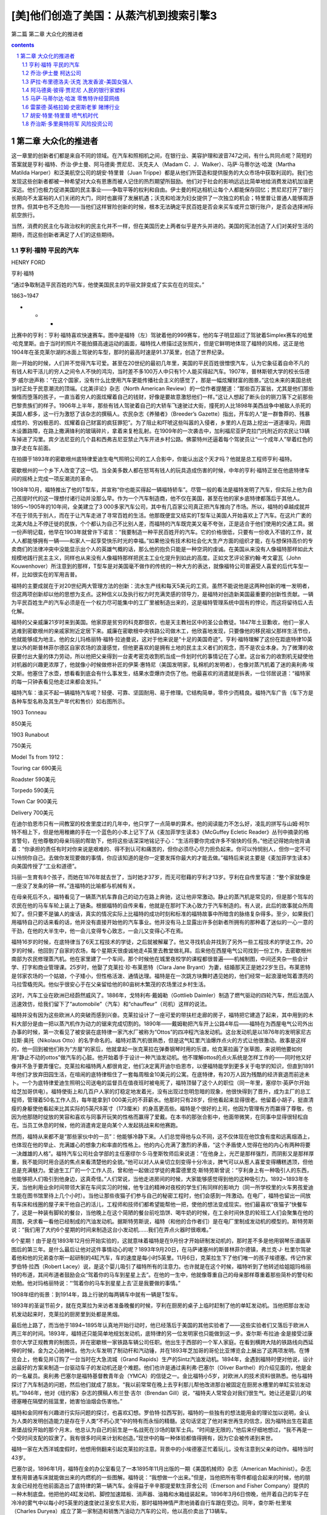 *********************************************************************
[美]他们创造了美国：从蒸汽机到搜索引擎3
*********************************************************************

第二篇 第二章 大众化的推进者 

.. contents:: contents
.. section-numbering::

第二章 大众化的推进者
---------------------------------------------------------------------

这一章里的创新者们都是来自不同的领域。在汽车和照相机之间，在银行业、美容护理和波音747之间，有什么共同点呢？简短的答案就是亨利·福特、乔治·伊士曼、阿马德奥·贾尼尼、沃克夫人（Madam C．J．Walker）、马萨·马蒂尔达·哈泼（Martha Matilda Harper）和泛美航空公司的胡安·特里普（Juan Trippe）都是从他们所营造和提供服务的大众市场中获取利润的。我们也发现这些创新者都被一种希望对大众有恩惠而被人记住的热烈期望所鼓励。他们对于社会的影响远远比简单地给消费发动机加油更深远。他们也极力促进美国的民主事业——争取平等的权利和自由。伊士曼的柯达相机让每个人都能保存回忆；贾尼尼打开了银行长期向不太富裕的人们关闭的大门，同时也赢得了发展机遇；沃克和哈泼为妇女提供了一次独立的机会；特里普让普通人能够周游世界。但其中也不乏危险——当他们这样冒险创新的时候，根本无法确定平民百姓是否会来买车或开立银行账户，是否会选择洲际航空旅行。

当然，消费的民主化与政治权利的民主化并不一样，但在美国历史上两者似乎是齐头并进的。美国的宪法创造了人们对美好生活的期待，而这些创新者满足了人们的这些期待。

亨利·福特 平民的汽车
^^^^^^^^^^^^^^^^^^^^^^^^^^^^^^^^^^^^^^^^^^^^^^^^^^^^^^^^^^^^^^^^^^^^^

HENRY FORD

亨利·福特

“通过争取制造平民百姓的汽车，他使美国民主的华丽文辞变成了实实在在的现实。”

1863~1947

* * *

比赛中的亨利：亨利·福特喜欢快速赛车。图中是福特（左）驾驶着他的999赛车，他的车子明显超过了驾驶着Simplex赛车的哈里·哈克里斯。由于当时的照片不能拍摄高速运动的画面，福特找人修描过这张照片，但是它鲜明地体现了福特的风格，这正是他1904年在圣克莱尔湖的冰面上驾驶的车型，那时的最高时速是91.37英里，创造了世界纪录。

刚一开始的时候，人们并不觉得汽车可爱。甚至在20世纪的最初几年里，美国的平民百姓很憎恨汽车，认为它象征着自命不凡的有钱人和干活儿的穷人之间令人不快的鸿沟，当时差不多100万人中只有1个人能买得起汽车。1907年，普林斯顿大学的校长伍德罗·威尔逊声称：“在这个国家，没有什么比使用汽车更能传播社会主义的感觉了，那是一幅炫耀财富的图景。”这位未来的美国总统当时正处于民意潮流的顶端。《北美评论》杂志（North American Review）的一位作者提醒道：“那些百万富翁，尤其是他们那些懒惰而堕落的孩子，一直当着穷人的面炫耀着自己的钱财，好像是要故意激怒他们一样。”这让人想起了断头台的铡刀落下之前那些巴黎贵族们的样子。1906年上半年，那些有钱人驾驶着自己的大轿车飞速驶过大街，撞死的人比1898年美西战争中被敌人杀死的美国人都多，这一行为激怒了该杂志的撰稿人。农民杂志《养殖者》（Breeder’s Gazette）指出，开车的人“是一群鲁莽的、残暴成性的、穷凶极恶的、炫耀着自己财富的疯狂罪犯”。为了阻止和吓唬这些叫嚣的入侵者，乡里的人在路上挖出一道道壕沟，用圆木设置路障，在路上撒满锋利的玻璃碎片，拿着来复枪乱射。在1909年的一次袭击中，加利福尼亚萨克拉门托附近的农民让13辆车掉进了沟里。宾夕法尼亚的几个县和西弗吉尼亚禁止汽车开进乡村公路。佛蒙特州还逼着每个驾驶员让“一个成年人”举着红色的旗子走在车前面。

在拍摄于1893年的密歇根州底特律爱迪生电气照明公司的工人合影中，你能认出这个天才吗？他就是总工程师亨利·福特。

密歇根州的一个乡下人改变了这一切。当全美多数人都在怒骂有钱人的玩具造成伤害的时候，中年的亨利·福特正坐在他底特律车间的摇椅上完成一项反潮流的革命。

1908年10月，福特推出了他的T型车，并宣称“你也能买得起一辆福特轿车”。尽管一般的看法是福特发明了汽车，但实际上他为自己孩提时代的这一理想付诸行动并没那么早。作为一个汽车制造商，他不仅在美国，甚至在他的家乡底特律都落后于其他人。1895～1905年的10年间，全美建立了3 000多家汽车公司，其中有几百家公司真正把汽车推向了市场。所以，福特的卓越成就并不在于领先于别人，而在于让汽车走进了寻常百姓的生活。他那既便宜又结实的T型车让美国人开始喜欢上了汽车。在这片广袤的北美大陆上不停迁徙的民族，个个都认为自己不比别人差，而福特的汽车既完美又毫不夸张，正是适合于他们使用的交通工具。据一份声明记载，他早在1903年就曾许下诺言：“我要制造一种平民百姓开的汽车。它的价格很低，只要有一份收入不错的工作，就人人都能够拥有一辆——和家人一起享受快乐时光的幸福。”如果他没有技术和社会化大生产方面的组织才能，在与想保持高价的专卖商们的法律冲突中没能显示出个人的英雄气概的话，那么他的抱负只能是一种空洞的虔诚。在美国从来没有人像福特那样如此大规模地践行民主主义，同样也从来没有人像福特那样把民主工业化提升到如此的高度。正如文艺评论家约翰·考文霍瓦（John Kouwenhover）所注意到的那样，T型车是对美国毫不做作的传统的一种大方的表达，就像福特公司普遍受人喜爱的后代车型一样，比如很实在的军用吉普。

福特的主要成就在于对20世纪两大管理方法的创新：流水生产线和每天5美元的工资。虽然不能说他是这两种创新的唯一发明者，但这两项创新却以他的思想为支点。这种信义以及执行权力时充满灵感的领导力，是福特对创造新美国最重要的创新性贡献。一辆为平民百姓生产的汽车必须是在一个权力尽可能集中的工厂里被制造出来的，这是福特管理系统中固有的悖论，而这将留待后人去化解。

福特的父亲威廉21岁时来到美国。他家原是贫穷的科克郡佃农，也是天主教社区中的圣公会教徒。1847年土豆歉收，他们一家人逃难到密歇根州的亲戚家附近定居下来。威廉在密歇根中央铁路公司做木工，他欣喜地发现，只要像他的移民祖父那样生活节俭，他就能够成为地主。他的女儿玛格丽特·福特·拉迪曼说，这对于他来说是“十足的美国奇迹”。亨利·福特理解了这份在距底特律10英里以外的斯普林菲尔德区自家农场的浪漫感觉，但他更喜欢的是拥有土地的民主主义者们的观念，而不是农业本身。为了微薄的收获要付出大量的体力劳动，所以他把父亲得到一台麦考密克收割机当成一件划时代的事情记在了心里。这台省力的收割机无疑使他对机器的兴趣更浓厚了，他就像小时候做修补匠的伊莱·惠特尼（美国发明家，轧棉机的发明者），也像对蒸汽机着了迷的奥利弗·埃文斯。他塞住了水壶，想看看到底会有什么事发生，结果水壶爆炸烫伤了他。他最喜欢的消遣就是拆表，一位邻居说道：“福特家的每一只钟表看见他走过来都会发抖。”

福特汽车：谁买不起一辆福特汽车呢？轻便、可靠、坚固耐用、易于修理。它结构简单，零件少而精良。福特汽车广告（车下方是各种车型名称及其生产年代和售价）如右图所示。

1903 Tonneau

850美元

1903 Runabout

750美元

Model Ts from 1912：

Touring car 690美元

Roadster 590美元

Torpedo 590美元

Town Car 900美元

Delivery 700美元

在迪尔伯恩市只有一间教室的校舍里度过的几年中，他只学了一点简单的算术。他的阅读能力不怎么好，凌乱的拼写与山姆·柯尔特不相上下，但是他用稚嫩的手在一个蓝色的小本上记下了从《麦加菲学生读本》《McGuffey Ecletic Reader》丛刊中摘录的格言警句，在他尊敬的母亲玛丽的帮助下，他将这些话深深地铭记于心：“生活将要你完成许多不愉快的任务。”他还记得她向他背诵着：“你承担的责任有时对你来说是艰难的、得不到认可和痛苦的，但你必须尽心尽力担负起来。你可以怜悯别人，但你一定不可以怜悯你自己。去做你发现要做的事情，你应该知道的是你一定要发挥你最大的才能去做。”福特后来说主要是《麦加菲学生读本》向美国传授了“工业和道德”。

玛丽一生育有8个孩子，而她在1876年就去世了，当时她才37岁，而无可慰藉的亨利才13岁。亨利在自传里写道：“整个家就像是一座没了发条的钟一样。”连福特的比喻都与机械有关。

在母亲死后不久，福特看见了一辆蒸汽机车靠自己的动力在路上奔驰，这让他非常激动。静止的蒸汽机是常见的，但是那个驾车的农民在他的马车车轮上装上了链条。根据福特的自传来看，他就是在那时下决心致力于汽车制造的。有人说，此后的故事就众所周知了。但只要不是骗人的废话，真实的情况实际上比福特的成功时刻和标准的福特故事中所暗含的脉络复杂得多。至少，如果我们用福特自己的话来看的话，他并没有直接开始他的汽车事业。他并没有马上显露出许多创新者所拥有的那种着了迷似的一心一意的干劲，在他的大半生中，他一会儿变得专心致志，一会儿又变得心不在焉。

福特16岁的时候，在底特律当了6天工程技术的学徒，之后就被解雇了。他又寻找机会并找到了另外一些工程技术的学徒工作。20岁的时候，他回到了自家的农场，每个星期天很虔诚地走4英里去教堂做礼拜。后来他在西屋电气公司找到一份工作，去密歇根州南部为农民修理蒸汽机。他在家里建了一个车间，那个时候他在城里夜校学的课程都很普遍——机械制图，中间还夹杂一些会计学、打字和商业管理课。25岁时，他娶了克莱拉·珍·布莱恩特（Clara Jane Bryant）为妻，结婚那天正是她22岁生日。布莱恩特是邻家农场的一个姑娘，个子矮小，但性格活泼、通情达理。福特是在一次跳方块舞时遇见她的，他们经常一起浪漫地驾着漂亮的马拉雪橇兜风。他似乎很安心于在父亲留给他的80亩树木繁茂的农场里过乡村生活。

这时，汽车工业在欧洲已经蔚然威风了。1886年，戈特利布·戴姆勒（Gottlieb Daimler）制造了燃气驱动的四轮汽车，然后法国人迅速效仿，给我们留下了“automobile”（汽车）和“chauffeur”（司机）这样的说法。

福特并没有因为这些欧洲人的突破而感到兴奋。克莱拉设计了一座可爱的带扶栏走廊的房子，福特把它建造了起来，其中用到的木料大部分是由一把以蒸汽机作为动力的锯来完成切割的。1890年——戴姆勒把汽车开上公路4年后——福特在为西屋电气公司外出办事的时候，第一次看见了被安装在底特律一家汽水厂被称为“Ottos”的四冲程汽油发动机。这台发动机是以1876年的发明家尼古拉斯·奥托（Nikolaus Otto）的名字命名的。福特对蒸汽机很熟悉，但是这气缸里汽油爆炸点火的方式让他很激动。故事是这样的，他一回到被他们称为“方屋”的家后，他就拿起一张克莱拉在弹奏钢琴时用的乐谱，给克莱拉画了张草图，来说明他要如何用“静止不动的ottos”做汽车的心脏。他开始着手于设计一种汽油发动机。他不理解ottos的点火系统是怎样工作的——同时他又好像并不急于要弄懂它。克莱拉和福特两人都很肯定，他们决定离开迪尔伯恩市，以便福特能学到更多关于电学的知识，但直到1891年他们才放弃田园生活，在喧闹的底特律租住了一套每周租金10美元的公寓。在底特律，有20万人因为残酷的经济衰退而前途未卜。一个为底特律爱迪生照明公司送电的监督员在值夜班时被电死了，福特顶替了这个人的职位（同一年里，塞缪尔·英萨尔开始给芝加哥供电）。福特使街上和几百户人家的灯稳定地发着光，没有出现过忽明忽暗的现象，他很快得到了晋升，成为主厂的总工程师，管理着50名工作人员，每年能拿到1 000美元的不菲薪水。他那时只有28岁，但他看起来显得很老。他留着小胡子，挺直清瘦的身躯使他看起来比其实际的5英尺8英寸（173厘米）的身高更高些。福特是个很好的上司，他因为管理有方而赢得了尊敬，也因为他那随时绽放的笑容和喜欢与同事开玩笑的性格而赢得了爱戴。在本书的那张合影中，他面带微笑，在同事中显得很轻松自在。当员工休息的时候，他的消遣肯定是向某个人发起挑战来和他赛跑。

然而，福特从来都不是“那些家伙中的一员”：他能够冷静下来。人们总觉得他与众不同，这不仅体现在他饮食有度和远离烟酒上，也体现在他的举止、充满雄心的想象力和率直的性格上。他的内心充满了激烈的矛盾，“这个矛盾使人觉得在他的内心有两种将要一决雌雄的人格”。福特汽车公司社会学部的主任塞缪尔·S·马奎斯牧师后来说道：“在他身上，光芒是那样强烈，而阴影又是那样厚重，我不能同时用合适的焦点来看清楚他的全貌。”他可以对人从亲切立刻变得十分冷淡，脾气可以从惹人喜爱变得糟糕透顶，但他总是充满魅力。爱迪生工厂的一个工作人员，曾和他一起做过学徒的弗雷德里克·斯特劳斯曾说：“亨利身上有一种吸引人的东西，他能够把人们吸引到他身边，这真奇怪。”人们常说，当他走进房间的时候，大家能够感觉得到他的这种吸引力。1892~1893年冬天，当他利用业余时间带领大家在车间实习的时候，他专注的精神对夜校的学生们有同样的影响力（同一所学校里的火车男孩爱迪生能在图书馆里待上几个小时）。当他让那些夜猫子们参与自己的秘密工程时，他们会感到一阵激动。在电厂，福特也留出一间放有车床和线圈的屋子来干他自己的活儿，工程师和技师们都希望能帮他一把，使他的想法变成现实。他们最喜欢“夜猫子”快餐车了，这是一种装有脚轮的餐台，当他晚上在这个简陋的餐台前吃馅饼、喝牛奶的时候，在工余时间休息的轮班工人们会聚集在他的周围，央求看一看他已经制成的汽油发动机。据斯特劳斯说，福特（和他的合作者们）是在电厂里制成发动机的模型的。斯特劳斯说：“我们用了大约6个星期的时间来制造这台小发动机……我们在弄点火器时很艰难。”

6个星期！由于是在1893年12月份开始实验的，这就意味着福特是在9月份才开始研制发动机的，那时差不多是他用钢琴乐谱画草图后的第三年。是什么最后让他对这件事情动心的呢？1893年9月20日，在马萨诸塞州的斯普林菲尔德镇，弗兰克·J· 杜里尔驾驶着他和他的兄弟查尔斯一起研制的4缸汽车，车的速度是每小时5英里。11月6日，克莱拉生下了他们唯一的孩子埃德塞。传记作家罗伯特·拉西（Robert Lacey）说，是这个婴儿吸引了福特所有的注意力。也许就是在这个时候，福特听到了他转述给姐姐玛格丽特的布道，其间布道者鼓励会众“驾着你的马车到星星上去”。在他的一生中，他就像尊重自己的母亲那样尊重着那些简朴的警句和劝勉。他对玛格丽特说：“‘驾着你的马车到星星上去’正是我要做的事情。”

1908年纽约街景：到1914年，路上行驶的每两辆车中就有一辆是T型车。

1893年的圣诞节前夕，就在克莱拉为来访者准备晚餐的时候，亨利在厨房的桌子上临时赶制了他的单缸发动机。当他把那台发动机发动起来时，克莱拉的厨房里到处都是黑烟。

最后他上路了，而当他于1894~1895年认真地开始行动时，他已经落后于美国的其他实验者了——这些实验者们又落后于欧洲人两三年的时间。1893年，福特还只能简单地规划发动机，底特律的另一位发明家也只能做到这一步。查尔斯·布拉迪·金是接受过康奈尔大学正规教育的制图员，并在密歇根一家铁路车辆公司任职。他出生于西部的一个军人家庭。在看到横跨大陆的铁路线向西延伸的时候，金为之心驰神往。他为火车发明了制动杆和汽动锤，并在1893年芝加哥的哥伦比亚博览会上展出了这两项发明。在博览会上，他看见并订购了一台当时在大急流城（Grand Rapids）生产的Sintz汽油发动机。1894年，金遇到福特时便对他说，设计出最好的方案来制造一台驱动车子的发动机还是个难题。他们也许是通过奥利弗·巴塞尔（Oliver Barthel）的介绍见面的，他是金的一名雇员。奥利弗·巴塞尔是福特基督教青年会（YMCA）的信徒之一。金比福特小5岁，对欧洲人的技术资料很熟悉。他与福特探讨了汽车制造的问题，然后他们就成了朋友。“我以前常常在晚上去亨利那儿帮他改进那台被固定在厨房水槽里的单缸实验发动机。”1946年，他对《纽约客》杂志的撰稿人布兰登·吉尔（Brendan Gill）说，“福特夫人常常会对我们很生气。她让还是婴儿的埃德塞睡在隔壁的摇篮里，她害怕油烟会伤害他。”

福特和金同样有兴趣进行实际问题的探讨，也喜欢幻想。罗伯特·拉西写到，福特的一些独有的想法能用金的理论加以说明，金认为人类的发明创造能力是存在于人类“不朽心灵”中的特有而永恒的精髓。这句话坚定了他对来世再生的信念，因为福特出生在葛底斯堡战役开始的那个月末，他总认为自己的前生是一名战死在沙场的联军士兵。“时间是无限的，”他后来仔细地想过，“我不再是一个受时间支配的奴隶了。我有很多时间来计划和创造。”现世中的每一种体验都值得拥有，因为它会被传递到来世。

福特一家在大西洋城度假时，他想用侧翻来引起克莱拉的注意。背景中的小埃德塞正忙着玩儿，没有注意到父亲的动作。福特当时43岁。

巴塞尔说，1896年1月，福特在金的办公室看见了一本1895年11月出版的一期《美国机械师》杂志（American Machinist）。杂志里有用普通车床就能做出来的内燃机的一些图解。福特说：“我想做一个出来。”但是，当他把所有零件都组合起来的时候，他的朋友金已经抢在他前面造出了底特律的第一辆汽车。金得益于辛辛那提爱默生菲舍公司（Emerson and Fisher Company）提供的一种木制底盘。他把他的4缸发动机、脚控加速踏板、消声器、油箱和水箱组装起来。1896年3月6日傍晚，他开着自己的车子在冷冷的雾气中以每小时5英里的速度驶过圣安东尼大街，那时福特神情严肃地骑着自行车跟在旁边。同年，查尔斯·杜里埃（Charles Duryea）成立了第一家制造和销售汽油动力汽车的公司，他以高价卖出了13辆车。

福特当时也同样疯狂地制造了一辆车。他是在一个棚屋里开始制造他那辆车的。棚屋的隔壁是他在巴格列大街58号租下的一座半砖墙房子。这是与电厂的3个奇才的又一次合作，他们是吉姆·毕晓普（Jim Bishop）、乔治·加图（George Cato）和绰号“蜘蛛”的爱德华·霍夫（Edward S.“Spider”Huff），他们共同继续着福特高涨的热情。一名被雇来打造金属件的名叫丹尼尔·贝尔的铁匠说：“我从来没有看见福特先生做过什么，他总是在指挥着别人。”但实际上，福特在这最后阶段已使自己累得疲惫不堪。他的工作是具有创造性的，1897年他设计的化油器获得了专利权。但早期汽车的发明是多种多样的，从来没有人用永磁电机来给火花塞送电，也从来没有人用过火花塞。每件东西都得是独创的，用小块金属加工成型，然后把诸如气阀、凸轮轴、活塞环、推杆、变速器和引擎冷却器等部件组装起来。慷慨的金给了福特一些气门，并替他从五金商店赊了一条10英尺长的传动链。

在金成功3个月后，1896年6月4日的清晨，在克莱拉的注视下，在连续48小时的奋战之后，福特完成了他发誓要制造的不用马拉的车子。当然，正如每个人都会指出的那样，他没有注意到棚屋的门太小了，无法让他的车上街。凌晨4点时，在拆掉了大门后，手臂上仍然沾满了油污的福特把他那辆名副其实的Quadricycle四轮车开进黑暗和蒙蒙细雨之中，吉姆·毕晓普骑着车在前面，去提醒别的车子——Quadricycle车只有发动机带动四个自行车轮子，没有方向盘；只有个舵柄，没有刹车和倒挡——它有的只是速度。从历史的角度来讲，福特是一个失败者，但正如我们又一次所看到的那样，第一名并不能保证有所创新。他那辆姗姗来迟的奇妙汽车比杜里尔和金制造的轿车要快4倍。福特的汽车仅重500磅（而金的汽车重1 300磅），它的双缸4马力发动机使司机能以每小时20英里的速度驾车前进，金也一路兜了一圈。不久后，福特驾着它开了8英里去看望了迪尔伯恩的家人，那时克莱拉坐在他身旁的一块木板上，将埃德塞抱坐在自己的腿上。

对于福特来说，有个问题一直困扰着他，就是是否开一家公司，冒险从一个发明家变成一个创新者。金决定不再追随杜里尔兄弟，以免卷入一场混乱的竞争。《自动马车》杂志（Horseless Carriage）估计，在1895年7月1日和11月1日之间，在造的汽车至少有300辆（大多数是由自行车技师来完成的），他们中几乎没有人能看到曙光。但是，为了自己的事业，福特不得不放弃稳定的、报酬丰厚并且很有前途的工作。内燃机是否将成为核心技术同样是未知的。上世纪之交在美国制造的4 000辆车中，有3/4是电动的和蒸汽驱动的。

托马斯·爱迪生对他也有一定的影响。1896年8月，福特见到了他从少年时期就一直崇拜的偶像。爱迪生照明公司在康尼岛上召开第17届年会时，福特受邀成为底特律爱迪生公司的总经理亚历山大·道（Alexander Dow）的嘉宾。道把福特作为“制造了汽油机汽车的小伙子”引见给爱迪生，爱迪生热情地向他迎了过去。福特回忆道：“他不停地问我许多细节的问题，我就给他画草图来解释所有的一切，因为我发现用草图能更快表达自己的想法。”当时49岁的爱迪生用拳头连续猛敲着桌子，说道：“年轻人，行了！你做到了，坚持下去。电动车必然离不开发电站，蓄电池太重了。蒸汽机车也不行，因为它们得有锅炉和炉火。你的车是自给型的，带有自己的发电厂，没有炉火，没有锅炉，没有烟，没有蒸汽，你的车正合适。加油干！”由于当时爱迪生正在进行电动车的实验，这席话因为其公正性而引起了注意。这次邂逅成为最后让福特涉足商业的推动力。“桌子被敲得咚咚作响，对我来说值上几个来世！”他后来写道。他回家的时候对克莱拉说：“明年大部分时间你都见不到我了！”

他没有辞掉工作，而是用100美元来买车床，建立了一个属于自己的车间——让无怨无悔的克莱拉搬到了更廉价的公寓去住。（在底特律的20年间他每两年就要搬一次家。）他是个“花衣魔笛手”——吸引了一些有志青年到后院谷仓里去帮他。在他的老朋友弗雷德· 斯特劳斯的评论中隐含着一些不满：“说实话，亨利从来不动手。还有，他总是到9点以后才来工作。”但是斯特劳斯着迷的程度可以从他不计报酬地向福特要求工作量的事实中看出来。1898年初，在大家的通力合作之下，第二代福特汽车问世了。1899年出了第三代福特汽车，这一款汽车带有制动，体积更大，车身闪闪发亮。这些汽车都是手工制造的，制造每一辆车都很费力。1899年8月5日，底特律的商界精英们在市长和威廉·马贝利（William Maybury）的带领下拿出15 000美元，福特用这笔钱能够在拥有15万美元资产的底特律汽车公司开始批量生产汽车。底特律汽车公司位于郊外，是底特律第一家拥有工厂的汽车公司。福特离开了爱迪生的发电厂，把赌注押在了这家新企业上，舍弃了作为总负责人一年1 900美元的可观薪水。

不过，后来发生的事情很奇怪，尽管这正符合福特固有的性格：他并没有沿着他已经开始的道路继续下去。1900年1月2日，他为一辆重型货车揭幕，《底特律论坛报》为之进行了充满激情的宣传，福特也带着这位记者兜了一次风。公司制造了12辆这样的汽车，却在每一辆汽车上损失了250美元。福特在自己的车间变成了隐形人，他露面的次数越来越少了。他去了附近的树林，一待就是几个小时，并给他的伙伴们留下话说，如果他的投资者们找他，就说他到城外去了。在福特的自传里，他解释说自己的心思没有放在公司上，因为他的投资者们不像他那样对建立一个大众市场感兴趣。他写道：“他们把心思放在订货和尽可能把每辆汽车以最高的价格卖出上，并认为这不过是一件赚钱的事情而已。”（而事情并非如此，公司其实亏损了86 000美元。）传记作家道格拉斯·布林克利（Douglas Brinkley）写道：“是福特自己没有遵守协议。”他在制造货车的时候也制造了几辆轿车，他还花了投资者的大部分钱制造了一辆赛车。

底特律汽车公司在1901年2月就解散了。董事们宽恕了福特，让他在工厂的一角继续制造他的赛车。公司大部分的核心人员都不得不去找其他工作，但是他们都在福特那里兼职。蔡尔德·哈洛德·威尔斯大块头的身躯很难让人想到他拥有精湛的制图技术，他在福特和博耶尔机械公司的办公桌之间飞来飞去；巴塞尔，这位和金合作的聪明设计师把自己的晚间时光都奉献了出来；还有车床操作员埃德·瓦伦丁、铁匠查理·米歇尔和电工斯派德·霍夫，他们都找时间来帮助福特。工作的气氛就是“高兴就来”。当时，在附近的向心轴承公司当经理的小阿尔弗雷德·斯隆在一个冬日访问了这个冷冰冰的车间，他发现福特和威尔斯正戴着拳击手套对打。那可不是打架，而是一种让身体足够暖和，以便在制图板上继续工作的玩笑式取暖方法。福特最爱用爆炸的雪茄和带电的门拉手来捉弄他的同事们了。他对赛车的专注听起来好像又是一次戏谑，那是一种不负责任的消遣，与他所声明的要制造平民汽车的抱负相去甚远。尽管这对于他的投资者们来说很不公平，但实际上这可能是他做过的最明智的事情了。与以往一辆接一辆复制设计好的汽车相比，他在提高车速和研究汽车紧急状态下的安全性的过程中学到了更多的知识。研究赛车使他用上了最前沿的汽车制造技术：斯派德·霍夫发明了一种点火线圈，巴塞尔将它带到自己的牙医那儿用瓷使它绝缘，这就是现代火花塞的起源。

1901年10月，大名鼎鼎的克利夫兰汽车制造商亚历山大·温顿（Alexander Winton）宣布将与各路参赛者赛车比赛，他们将驾车沿着底特律以东热闹的格罗斯朋特小镇（Grosse Point）那一英里椭圆形泥地赛道跑25圈。温顿驾驶着他那辆40马力的Bullet车在芝加哥的各项赛事中所向无敌，平均速度达到了每小时38英里。还没有人能够达到每小时60英里的速度——这每分钟1英里的成绩是一个要打破的临界值，这好比半个世纪以后突破的音障一样。当时世界纪录的保持者法国人亨利·富尼耶（Henri Fournier）是一个速度狂，他的最好成绩是每英里1分14秒2，但在那个重要的日子里，他并没有出现在格罗斯朋特的赛道上，另外两名车手也出局了。温顿表演性地跑了一圈以慰观众，这一圈的成绩足足比富尼耶的纪录快了1秒。除了福特这个对赛车一无所知的新手外，没有人能和他竞赛了。比赛组织者把赛车的路程减少到了10英里，免得观众们看到温顿这位职业车手一圈一圈地超过那位驾驶着一辆双缸、26马力汽车的业余车手而生厌。福特被允许先练习两圈，他发现沿急弯行驶很难。斯派德·霍夫主动充当离心力的抗衡砝码，他站在踏脚板上，这样他在弯道处就能把身子向外倾斜，为了安全，霍夫的手要牢牢地抓住车子。这是福特吸引到的一种奉献——而这是意料之中的事。

温顿知道怎样跑弯道，在比赛中他很快就超过去了，扬起一阵让福特窒息的尘土。跑到3英里的时候，福特找到了诀窍，开始向冠军冲刺了，7 000名观众疯狂地欢呼着。在第7圈的时候，温顿的发动机冒出了烟，福特超过他先到终点。克莱拉后来写信给她的兄弟说：“亨利全身披满了荣耀和尘土……当他超过温顿的时候，你都听得到那欢呼的声音，人们都疯狂了。”福特用13分23秒8的成绩赢得了比赛。他达到了每小时45英里的平均速度。但当他和朋友们站在颁奖台时，他发誓说道：“老兄，我再也不这样干了。那宽大的栅栏一直就在我面前，我简直吓得要死。”

克莱拉写道：“那场比赛让他声名远扬。”她说的没错，投资者们都回来了，其中包括那些在第一次大失败中发火的人。1901年11月20日，他们成立了一家新的亨利·福特公司（Henry Ford Company），专门生产轻型轿车，售价为每辆1 000美元——他们认为大约是这个价。福特又一次集中他的团队来偷偷制造赛车，这次制造的大家伙叫“999”，车身差不多有10英尺长，有4个能产生70马力的巨大气缸。（1902年10月25日，埃利·巴尼·奥德菲尔德驾驶着这辆跑车，创造了用5分28秒跑完5英里路程的纪录。）对于那些投资商来说，福特将这件事隐瞒了9个月，这太过分了。他们引入了获得学士学位的斯普林菲尔德兵工厂57岁的亨利·M·利兰（Henry M.Leland）和山姆·柯尔特工厂的哈特福德（Hartford）。哈特福德曾研制了一种车床，其误差仅为1/100 000英寸。利兰对大众市场并不感兴趣，他想制造的是一种大型的、工艺精良且价格昂贵的轿车。1902年3月，福特辞职了，或者说他被解雇了，他得到了900美元的补偿金和收回自己姓名的权利。根据底特律城的创始人安东尼·门斯·凯迪拉克（Antoine de la Nothe Cadillac）的名字，亨利·福特公司被重新命名为凯迪拉克汽车公司（Cadillac Motor Company）。（美国通用汽车公司在1909年成立的时候，凯迪拉克汽车公司是它的上级销售商。）

福特只能再一次依靠自己了——不过时间不长。有一天，他交给了哈洛德·威尔斯一项任务，要他设计一种供应大众市场的车型，这使福特向生产平民汽车迈出了决定性的一步。福特把心事告诉了他的律师约翰·安德森：“制造汽车的方式就是要把每辆车做得一样，让它们都是一个模样……就像别针一样，当它们从别针厂出来的时候，样子都相同。”赛车的经验使福特和威尔斯都相信，如果他们把两个气缸竖放，不仅能产生更大的力量，而且能减少振动，这又是一项具有历史意义的重要创新。底特律主要的煤炭商人、30多岁的苏格兰移民亚历山大·麦克姆森看到了999型赛车，主动提出资助他们来制造福特威尔斯车型，就是后来的A型车的样车——那是一次出于信任的大胆行动，当时人们对汽车制造有太多的猜疑。11月，福特与麦克姆森签订了一份协议，在麦克大道的车间里由福特汽车公司（Ford Motor Company）负责生产汽车。如果能找到投资者认购150 000美元的股份，他们就能够共同拥有51%的股份。正如传记作家道格拉斯·布林克利写的那样：“福特汽车公司的成立应该被列为20世纪美国工业史上最具意义的事件之一。”但是卖掉股票是一件难事。直到1903年6月16日，公司才在12位投资者的资助下成立。福特很赞成把第13位投资者说成是倒霉蛋（这对一个投资者来说真是倒霉透顶了：他被拒绝的500美元投资到1919年就价值175万美元了）。

回归自然：这位孤独的溜冰者是55岁的福特。他喜欢到乡下逃避喧嚣的尘世，观鸟是他最喜欢的消遣。他买下了迪尔伯恩周围的农场和森林，建起了一个鸟类禁猎区，然后在占地1 300英亩的“Fair Lane”庄园修建了一幢豪宅。这幢豪宅有56间屋子，现在是美国国家历史文物建筑。

福特并未将之前两次不好的开端放在心上：“失败是重新开始的机会，会让人更聪明。”他毫不掩饰生存能力是促使他发挥才干的主要力量，而后才有他的第三个公司的卓越成就——那种才干不仅仅是工程技术上的，而且还是管理上的。麦克姆森委托他的勤杂工和出纳员詹姆斯·卡曾斯（James Couzens）为代理来协助福特。卡曾斯比福特小9岁，他出现在众人面前的时候显得很呆板，戴着一顶圆顶礼帽，鞋子擦得很亮，当承认自己对汽车一点都不了解的时候，他会透过金属镜框的夹鼻眼镜凝视着大家。他在安大略省的查塔姆市长大，在经济上因为做推销员的父亲而非常拮据，他发誓不再受任何人的支配。他曾通过工作来改善自己的状况。他在底特律找到了一份工作，为密歇根铁路公司核对单节机动车的货运清单。他在因为迟交货物而追查煤炭公司的时候，引起了麦克姆森的注意。卡曾斯常向他的母亲抱怨说，作为一个生于加拿大的人，他既不可能成为英国国王，也不可能成为美国总统，管理福特的公司是对他的安慰（后来他连任两届参议员）。卡曾斯带来了直接的会计和现金及零部件流动的意识。他构想出了高素质经销商营销网络（到1905年，他的经销商达到了450人）。他始终秉持福特的至善主义观念。福特这位统治者接受了总是引起摩擦的卡曾斯的支配，那是许多创新企业无法比拟的合作关系中的一种。

转子生产线，1934年摄于鲁殊河：这是费力的、要求精力相当集中的工作，便衣工长会严词责备说话的工人。鲁殊河厂是个模范工厂，具有超前的思想。福特用心良苦地安装了灰尘和气温控制系统，以及2 900个饮用喷泉。他的营养师确保午餐盒里含有不低于800~900卡的热量，还有5 000人专门维持着工厂的清洁。

亨利和克莱拉：诺曼·罗克威尔（Norman Rockwell）为庆祝1896年四轮车的诞生而作的浪漫油画。

涉足汽车制造5年以后，公司终于有了零部件供应商。福特把发动机生产大楼的大部分承包给两个冲动的长着红头发的人，这两个人在底特律经营着最好的车间，他们是霍勒斯·道奇（Horace Doge）和约翰·道奇（John Doge）。道奇兄弟用马车把发动机和变速器送到福特的车间，这些部件又和C·R·威尔逊公司（C．R．Wilson）送来的车身以及兰辛普鲁登公司（Prudden Company of Lansing）送来的车轮组装在一起。1903年进行生产的最初几个月里，福特和卡曾斯都很没有把握。那15万元的股票没有被全部认购，他们没有预付定金的订单，银行账户的余额只剩下了223.65美元，而且还欠着道奇兄弟的钱，要等卖了一辆车后才能偿还——道奇兄弟确实威胁过要揍福特一顿。1903年7月23日是伟大的日子，那天，芝加哥的牙医厄恩斯特·冯尼格博士付了全部的850美元现金买了一辆A型车。

福特汽车公司的利润开始飙升。每辆车能赚150美元，而在两个月内就卖掉了215辆。到第一年的年底，福特售出了1 000辆车，雇用了125人。公司赢利如此之快，使投资者们在15个月里就得到100%的红利，亨利·福特因为是零投资而分到了25 000美元。他用这笔钱买了一套衣服，并打算搬出在车间旁边租住的狭窄房子。1904年年末，福特汽车公司搬迁到了皮奎特大街的新厂房，那里很宽敞。一个技师对福特说，他很怀疑公司是否能发展到把那里装满。福特的回答是：“让我们来跑跑看！”他和这个技师比赛在大楼里跑一个来回（大约有200米）——福特老年的时候爱找人比赛竞走。他的儿子、12岁的埃德塞能在空荡荡的楼里绕着圈跑——但是没过多久，房子里很快就摆满了机器来满足生产A型车的需求，然后是B型，以及AC型、C型、F型、K型、N型、R型，直到S型。所有车型都是福特和威尔斯合作的结果（福特曾答应过把他红利的10%让给威尔斯）。

在1903年到1908年T型车首次亮相的几年间，每当这9种车型（并非以车型字母的顺序）跑起来的时候，福特都习惯于在工厂的地板上踱来踱去。卡曾斯的下属乔治·布朗回忆道：“天呀！他能让人们开动脑筋想出任何办法来，因为他除了与人交谈，还会讲些故事。他从不会说‘我想要你这么干！’，他会说‘我想知道我们是否能做成这件事，我想知道’，于是这些人就会舍了命地努力去做。福特先生总是穿着西装。我记得福特先生不曾穿过连裤工作服，即使在他摆弄机器的时候也没有。”

那时福特仍然没有生产最廉价的车。廉价是当时的“Oldsmobile”车的特点，要便宜150美元。在被那些决心打入高档市场的合作伙伴们排挤出去之前，Oldsmobile车是兰瑟姆·奥兹（Ransom Olds）一直生产的。但进入高档市场是整个行业的发展趋势，麦克姆森就很赞成这个战略。一辆价值1 300美元或更贵的车能赚到更多的钱。1904年，麦克姆森率领其他董事过早地坚持要生产体积更大、功能更强的4缸豪华车，即B型车，售价为2 000美元。福特对此默默地抗议。历史学家罗杰·伯林盖姆（Roger Burlingame）写道：“福特那时对自己就像对那些不顾他的意见的人那样没有把握，他在慢慢地体味自己的生产方法、确定价格等级和寻求大规模生产的答案，这样想是不无道理的。”尽管他曾说过要保命的誓言，但他一定是又萌生了赛车的渴望。1904年1月12日，作为新车制成典礼的开场戏，41岁的福特登上了冰冻的圣克莱尔湖上的B型车，汽车伴随着引擎的轰鸣声奔驰而去。他打破了世界纪录，用36秒跑完了1英里，最高时速达到了91.37英里。他请所有队员吃了一顿。福特再次被证明是对的：不管董事们的愿望如何美好，B型车还是不如更廉价的车好卖。

这一经历更加坚定了福特原来所坚信的观点，而此时麦克姆森作出了解雇卡曾斯的决定，这样他和福特就可以在公司管理上平分秋色了。在1905年夏天摊牌的时候，投资者们分裂成人数相等的两派，福特支持卡曾斯（并让他购买了11%的股份）。他的老朋友和资助者麦克姆森被迫退出，福特最后成为以他的名字命名的公司的老板。那天他对开车送他回家的技师弗雷德·罗克曼说：“弗雷德，今天是一个重要的日子。我们以后要壮大公司，你将看到它会跳跃式地发展壮大起来。我心里有数，合适的体系会让普通民众享有汽车的。”

这场革命诞生在一间12英尺宽、15英尺长的小屋子里。那是皮奎特大街三层厂房顶上的一间鹰巢似的屋子。这次福特保证房门足够宽，能让一辆车开出门。1907年年初，他把6个创新能力很强的工程师和助手召集在车间里。车间里有钻床、车床和一些备件，但最重要的工具是那块他和工程师们用来写出和画出他们想法的黑板：那是车轮上的“门洛帕克”。大多数时候，福特会躺在他母亲那把旧的“幸运”摇椅上，他一边摇动着椅子，一边超然地旁观着，沉迷在他的完美世界里，看着几百个元素被组合成一辆完整的车，直到最后一个细节。用约翰·里德的话来说，他“有点孩子气的样子，瘦长而坚定的双手不停地挥动着”。不像爱迪生那样，他很少把手弄得很脏；他看不懂图纸，但是他有不可思议的窍门，靠在一旁看一看就知道什么能行，什么不行。“查理，”他说，“阳极的问题是因为我们没有做好绝缘。”他对生于丹麦的工具和模铸工“铸铁查理”索瑞森讲述磁电机的问题，那就是斯派德·霍夫和奥利弗·巴塞尔在1901年设计的能把电送到火花塞的磁电机。霍夫最新的发明——有16个铜线圈和磁铁的整速轮——是第一个不用电池就能在一辆廉价汽车的气缸里产生火花的装置，但是它总是莫名其妙地熄火。第二天，福特提着一把用来煮糖浆的大水壶上楼来。他和索瑞森把水壶改制成了一个压力锅，在磁电机上浇上浓浓的清漆，煮后烘上6个小时，然后磁电机充分绝缘了。“福特先生和我工作了大约42小时没有休息。”索瑞森回忆道。（与此同时，一位与福特同岁的化学家正在扬克斯市[1]研发一种能解决绝缘问题的化学物质。）

在初期的T型车身上，福特坚持着两个表面上相互矛盾的特点：它要有足够大的空间供5人乘坐，同时其重量又要很轻，以提高速度和减少轮胎的磨损。所以，关键是要找到一种坚固而又超轻的材料。在汽车工业里几乎没有人曾对冶金如此费心过，他们只是随便采用来自于俄亥俄州或宾夕法尼亚州的钢材。关于福特找到那种神奇材料的故事有两种说法。传奇的说法是福特自己讲的，也是传记作家罗伯特·拉西所偏爱的。这种说法是，在一次赛车中，福特捡到了从一辆破损的法国汽车上掉下来的一小块气阀残片，那是钒钢——比普通的钢材要轻，但又较之坚固10倍，而当时在美国没有生产这种钢材。另外一个说法更平凡些，历史学家和传记作家道格拉斯·布林克利更倾向于这一说法，即认为功劳属于哈洛德·威尔斯，他从匹兹堡钢铁公司正在研究法国人是怎样制造钒钢的专家们那里想到了这个主意。毫无疑问，一心想使驾驶轻巧而有力是福特的想法，而且他那不可思议的为了平民着想的天性又一次得到了回报。当威尔斯建议雇用一位受过大学教育的冶金学家时，福特却一味放任着自己对高等教育的偏见。他对威尔斯讲，要训练刚学会扫地的约翰·万德西来照料机器。万德西因成为福特的总冶金师而极负盛名，而钒才是关键材料。

钒钢（钒是一种过渡金属，能在高温下与普通钢铁熔合）被用于制造T型车的大部分车体：它的总重量为1 200磅，与前一种N型车的重量相当，但是N型车很不牢固，而且仅能载3个人。把N型车开到乡下是一种冒险。福特设计了100英寸轮距和高底盘的T型车来适应美国农村有车辙的马车道。当时美国只有20%的道路铺设了路面。T型车不仅仅是交通工具，它还是带动力的房子：耐用的20马力的发动机还能用来锯圆木、泵水和把牛奶搅拌成奶油。福特作出了似乎很古怪的决定，他把方向盘的位置从当时传统的右侧移到了车的左侧。在右侧，司机的位置正好可以注意到路上的深沟。而福特是直接向前看，他预见将来有一天司机最担心的是迎面而来的车辆，至于沟壑，T型车的司机能通过踩油门驱使汽车向前或倒车来摆脱它。有个试车司机在1908年报告说：“福特先生，你越粗暴地对待它们，它们跑得越好。”话语简短的福特先生赞同地说：“我想我们已经得到了一些东西。”

“一些东西”当然就是那时获得的大成功了——1909~1910年销售了18 664辆，1910~1911年销售了34 528辆，在接下来的第二年和第三年销量又翻了一番。这还不够完美，他们还没有自动启动装置，而用手摇曲柄启动引擎对于妇女来说确实是个问题，曲柄反弹回来还打断过一两个人的手腕。但是尽管如此，T型车还是充满了创新，其价格也低得惊人：850美元。“2 000美元以下的车没有比它的性能更好的了!”广告上这样声明道。无论是城市还是乡村，它很快就被看成一位可信赖的朋友，就像“Lizzie”汽车那样，具有一种纯粹的美国人品格。正如罗杰·伯林盖姆写的那样，在Lizzie汽车身上也体现了福特的一些个人品格——他对财富、铺张和官员的轻蔑，他那朦胧的机会平等的信念和坚强的意志。E·B·怀特（E．B．White）向拥有神奇魔力的Lizzie投了资：“作为汽车，它勤劳、朴实而又崇高；它似乎常常能把这些品质传递给驾驶它的人们。我的同龄人视之为青春，视之为一种绚丽的不可复得的激励。”约翰·斯坦贝克（John Steinbeck），在《愤怒的葡萄》（Grapes Of Wrath）一书中，让收成不好的乔德一家人挤进了超载的T型车，走上去加利福尼亚的路，也在《罐头街》（Cannery Row）中把一个杂货商的T型货车置于了情节的中心。

当福特第一次声明他希望一天能生产1 000辆T型车的时候，得到的反馈是典型的藐视挖苦。不过，让投资者们很不高兴的是，他用所得利润在1908年买下了60英亩土地来修建世界上最大的汽车厂。他的工厂坐落于密歇根州距底特律市中心6英里处的海兰德公园（Highland Park）的跑道上。他在工厂里摆满了机器，降低了生产成本，把一种价廉、质优的车卖给了几百万人，而不是成百上千的人。正如福特在自传里记载的那样，他的声明不可能让其竞争对手们更愉快。福特写道，在1908年和1909年，每个人挂在嘴边的问题是，“亨利多久才会身败名裂？……他们这样问是因为他们没有领会到那不是一个人而是一种原则在发挥作用，而这个原则如此简单，以至于看起来有些不可思议”。

这个原则就是实行低成本的标准化大生产，在高产量的基础上使每辆车只赚取小额利润。福特达到此目的的手段（成为众所周知的“福特主义”）就是把一些常见的事上升为一种科学，把一种新方法变为一种坚定的举动。道格拉斯·布林克利把它定义为，通过不断的进步实现公司的发展——“那是一种将在未来15年里横扫工业化世界，并从此成为行业规范的灵活管理方法”。福特在机器上的投资使生产力提高了50%甚至更多，但是所有的汽车公司也都是这样做的，并获得了一样的好处。福特减少了自己公司对外部供应商的依赖，因为除去成本不说，要协调货物的及时交付，又要防止工程技术上的偏差，这在物流上简直就是一个噩梦。而这并无什么创新可言，在20世纪及以后的鲁殊河工厂里，福特要把这种生产上纵向的一体化推向极致。他终于拥有了自己的森林，由此可得到生产底盘的木材；他有自己的玻璃厂来生产挡风玻璃；他在肯塔基有16个煤矿来为他提供蒸汽动力；在巴西还有260万英亩的植物园为他提供橡胶；在大湖区还有一个船队为他运送矿石。而且，他是可替换零件的倡导者，有些权威人士认为，这比流水生产线提高生产力的幅度更大。但是，因为山姆·柯尔特和艾萨克·辛格，福特又一次处在了伊莱·惠特尼和那些国家兵工厂所推崇的主流“美国系统”中。

他的杰出创新是用于生产的流水生产线。以前也有流水生产线——我们看见过奥利弗·埃文斯使面粉厂自动化运转——但照福特所推进的观念来看，他的流水线是全新的，是具有革命性的。说福特“发明”了流水生产线，其实是对福特取得的进步和其工作方法中具有的合作性本质的误解。这样说并非是在损毁福特作为创新者的重要性。这种本质成就了福特更具魔力的贡献，这不是他发号施令一夜之间就能做出来的东西，它的产生经历了7年的时间，源于他所推崇并立刻从中得到了回报的企业精神，而不是源于任何一个命令。亨利·福特说，应该有所创新——事实也确实如此。流水生产线是他长期思考的结果，他认为基本产品的变化，还不如用来生产它的方法变化大。T型车在它诞生19年来只改变了一点点，但正是因为它的这种不变，才使得生产它的方法变起来更容易。

据了解，是福特的职员在参观芝加哥的牲畜屠宰场时获得了灵感。他们在那里看到了斯威福特的“拆卸生产线”。其中一位叫威廉·柯兰的工长回来后，仔细地观察了一名工人制造磁电机的过程，发现他坐在长凳上不停地在箱子里找着零件。1913年春天，柯兰把工作分解开来，让工人们站在一条传送带旁边，在传送带上面每个工人只做出29个不同手工操作动作中的一两个，就可以装配好一台磁电机。采用这条最早的装配线，装配一台磁电机的时间从原来的15分钟缩短到了13分10秒。经过进一步机械化和改进，装配时间又缩短到了7分钟，然后是5分钟。

这还只是开始，T型车上还有1 500个其他零部件。随着生产系统在整个工厂里延伸，不同部件开始越来越快地组装到一起：这些部件包括变速器的零件、后轴、散热器和底盘。放上零件的人不去固定它，放上螺栓的人不用在上面装上螺帽，装上螺帽的人不用去拧紧它。底盘和引擎的装配成了妨碍进度的因素。8月份进行的一次计时调查结果表明，完成6 182个底盘和发动机的安装，共用了250个装配工和180个零件搬运工26天的工作时间（每天工作9小时）——平均每个底盘要用12.5人/小时。福特的工程师设想用绞车沿着250英尺的绳子慢速拉动底盘来加快速度。6个装配工人在它旁边迅速地从沿线的存储箱里把零件拣出来，然后随着车身的移动把汽车组装出来。每个底盘的平均耗时很快缩短到了5小时50分。之后又让装配工人站在原地不动，更进一步地分解工作，在齐腰的高度移动未完成的底盘。装配时间现在又缩短到了93分钟。福特说：“车间里的每一个零件都在移动着，它被挂在钩子上或在空中的链条上……它可以在移动的平台上移动，或者靠重力移动，但关键是没有了搬运和装卸……没有一个工人的工作是去搬运任何东西……让12 000名工人每天省掉10步路，就会节约相当于走50英里浪费的能量。”

正因为流水生产线有如此的速度，福特才得以在以后的10年中每年的生产量成倍地增长，并使零售价降低了2/3，达到了每辆440美元。到1914年，路上行驶的每两辆汽车中就有一辆是福特汽车，然而他的工人只有13 000人，与其他汽车厂的66 000人形成了鲜明的对比。到1927年5月27日，当最后一辆T型车离开生产线时，已经有1 500万辆汽车被售出，而且福特在21个国家装配他的汽车。

福特很喜欢这个流水生产线。他让自己的管理人员用秒表对每一项工作改进计时。有个笑话说的是一个不能胜任工作的工人，他干了什么呢？他的扳手掉在了地上，当他抬头看时，早有16辆汽车随流水线移到前面去了。“时间喜欢被浪费，”福特经常说，“时间被浪费了无法补偿。而它又是最容易被浪费的，也是最难以修正的，因为它不是被乱扔在地板上的东西。”人们得变成机器那样来与之保持同步，弗里茨·朗（Fritz Lang）的《大都会》和查理·卓别林的《摩登时代》等电影都对此有所表现，福特对此并不动容。他有一次说道：“一个大企业太庞大了就会没有人情。”福特让人去适应这种单调工作的理由是，他认为有些人是不一样的。“重复的劳动对于某些人来说是可怕的，”他说，“我就很害怕这样。我不可能一天到晚都做同一件事。实际上，对于某种类型的人来说，这绝对骇人听闻。”

工人们要求改变这种做法。到1913年年末，他们开始开溜了。每雇用964人，只有100人留下来。劳资双方的关系在各方面都很紧张。暴力罢工成为很常见的事。但是，对于其他人来说，也许可以说对于大多数人来说，重复劳动并不可怕。

福特对付此事的重大举措——那是一种社会性的、道德上、政治上和管理上的措施——在1914年1月5日横空出世。当时只有3名记者被叫到工厂里，在那儿福特默默地靠在窗子旁边，卡曾斯宣读了以下这段话：“福特汽车公司，这个世界上最大和最成功的汽车生产公司，将在1月12日进行一次工业界内关于工人报酬的最大革命。其中的一个措施就是把劳动时间从9个小时缩短到8个小时，工人除了报酬之外，还能分到一份公司的红利。一个年龄在22岁以上的工人每天最少可以得到的报酬是5美元。”记者们一时无语。他们听得没错吧？这至少可以马上使工资翻一番啊。在寒冷的冬天，1万名求职者突然出现在底特律海兰德公园的雾霭中。在随之而来的骚乱中，警察用冰冷的水龙驱散了那些图谋不轨者。

当时福特清醒地认识到，与通过裁减工人达到的效果一样，没有人相信通过给工人发奖金和创造一个新的能买得起他们制造的汽车的顾客阶层，从而能使整个经济状况为之一变。《纽约时报》的发行人阿道夫·奥克斯评论道：“他疯了，难道不是吗？”《华尔街日报》把福特叫做罪犯，认为5美元一天的工资不仅是“没有用对地方的高尚道义”，也是对秩序井然的社会的一种威胁，这种说法在一定程度上是正确的。

道义已经渗透到了工业资本主义堡垒的内部，对于谁最先有这种冲动是有争论的。在1912年圣诞节之前，当20岁的埃德塞走过工厂时，他看到了相互对打的两个人都很残忍，就问他们是因为工作方式才变得那样残忍吗？亨利·福特还常常回想起埃德塞跟他讲起这一幕时自己的沮丧心情。索瑞森说不久之后他和福特就想出了每天5美元的策略，然后就把这个想法向卡曾斯和经理们提了出来。艾达·塔贝尔（Ida Tarbell）为了一本关于福特的书（她从未将此书出版过）曾采访过卡曾斯，她讲起了事情的源起。那是12月的一个傍晚，卡曾斯读着一本“有社会主义倾向”的杂志。塔贝尔写道：“他的脑子里一下闪过一个念头，为什么福特汽车公司不带头付给工人最高的工资，而使他们过上更好的生活呢？”卡曾斯像福特一样，在同情工人阶级方面是出了名的。当他在20世纪20年代当底特律市长的时候，他所启动的“减轻劳动计划”成了“新经济政策”的模本。他把自己的大部分财产捐献给了慈善事业。他后来说道：“我们一年到头都在让我们的工人高速运转，而我们又让他们没有钱来过圣诞节。公司从他们的劳动中已经积累了大量的利润，投资者们在积聚财富，但是所有的工人却只有仅够维持生活的工资。”他说他曾为“这一严重的不公”而惊骇不已。

在这个说法中，福特一开始认为全都提高为每天5美元的工资会太冒风险，尽管他也一心想主动以某种形式来提高工资。卡曾斯不容许他的推诿，他对福特说：“如果我们谈48小时甚至更多时间，我们就会做不成这件事。”然后福特定出3.50美元一天的工资，卡曾斯急忙阻止了他：“不，就是5美元，否则别谈。”福特反击道：“那么就定为4美元吧。”“5美元，否则别谈。”卡曾斯说。福特同意工厂的工人拿一天5美元的工资，但不是所有的人都这样。卡曾斯很坚决。乔治·布朗写道：“我所知道的卡曾斯先生和福特先生之间发生的唯一一次摩擦就是每天5美元工资这件事。那是我能明确说出的第一次摩擦。福特先生认为只有那些站在机器旁边的工人才有资格领到那样的工资。卡曾斯对此不能理解，他觉得那样不公平，他和福特夫人有相同的观点，对于一个人有好处的东西对别人也有好处。他们最后说服了福特先生。”

福特从来都不会对克莱拉说“不”，但他对此很烦恼。这是每个大公司的总裁必然会经历的时刻，是那种小托马斯·沃森（Thomas Watson Jr.）把公司的前途押在数字计算机上时所面临的那种时刻。那一定是令人胆怯甚至令人恐惧的时刻。福特从来都没有付过高于时价的费用。如果不是较早地接受拉尔夫·沃尔多·爱默生（Ralph Waldo Emerson）富于哲理的那段话，他可能也不会去冒那么大的险。罗伯特·拉西发现了一本爱默生写的又薄又破旧的蓝色册子，上面有福特在1913年用细长的表示同意的感叹号做出的重重记号。福特反复读过爱默生关于工资报酬的论述，在好几段内容上做了记号，其中包括这一段：“授人以福利的人是伟大的，索取恩惠而不予报答的人是卑鄙的——那是世间最基本的道理之一……要当心手中握有太多的好处，它会很快地腐烂和遭到虫蚀。”

在晚年时，福特乐意让他的每天5美元的措施听起来就像“效率工程……是我们降低成本所采取的最好的措施之一”。但这纯粹是一个激怒同行资本家的方法，他们曾因为福特“妄图在工业界做一件最愚蠢的事”而指责过他。实际上，正如拉西总结的那样，在福特和卡曾斯抑或卡曾斯和福特的倡议中，有的是“真正的慷慨大方，而没有一点轻率鲁莽”。

1919年，福特收购了其他投资人的股份，福特汽车公司完全成了家族企业。我们有一张从小说家和新闻记者厄普顿·辛克莱（Upton Sinclair）那里得到的他这一时期的照片：“亨利那时55岁，身体单薄，头发花白，表情敏感、神情紧张。他瘦长的双手从不停下来，老是玩弄着什么。他的和蔼、谦逊不因他的成就而改变。他没受过什么语法学校的教育，他的话语充满了中西部人朴素的特点。他从来没有学过理论研究，如果遇到了理论问题，他还是注重事实，就像兔子之于洞穴一样。他所知道的东西都是从经验中学会的，如果他学会更多的东西，采用的也是同样的方式。”

5年后，在1924年，第1 000万辆T型车开下了生产线，1927年5月27日，当最后一辆T型车开下生产线的时候，已经有1 500万辆车被售了出去。

这样就完成了福特最伟大的创新。他当时继续管理公司事务，并做出关键性的决策。他曾经让自己的企业濒临破产，然后又让它赶上对手们。这时，亨利·福特的性格有了很大的变化，作为创新者的亨利·福特的故事结束了，而作为一个大人物的亨利·福特的故事才刚刚开始。他失去了那些曾对他帮助最大的人：卡曾斯和威尔斯。他成了一种称号、一个国家的象征和一位不成熟的哲学家，他把自己的一部分精力用来宣传反犹太人的理论以及倒退的世界观，那种倒退的程度就像他的创新进步的程度一样。他让自己涉足政治，去跳方块舞，从事博物馆工作，从事农业、航空业和报业，他还在推动世界前进，但从此以后，他是用金钱和权力在推动世界前进，而不是创新和技术。

亨利·福特的故事中最大的讽刺之处，是他的成功源于他了解美国人的性格，而他的成功又改变了美国人的本性。在20世纪20年代中期，这个国家从大众时代过度到了阿尔弗雷德·斯隆（Alfred Sloan Jr.）所谓的“大众阶级”时代：比先辈更加富有的美国人想要更漂亮、更好的车和更多可供选择的用品。斯隆发展的“价格各异，用途广泛的车”的理念曾让顾客们着迷，只要是黑色的，他们便不再想要其他任何颜色的车。斯隆旗下的通用汽车公司把握这个潮流，率先实行分期付款的方式。

如果大众化消费是建立在选择的种类更多的基础上的话，按规格制造自然就超过了福特的创新。因为福特还迷恋着前一个时代的荣耀，通用汽车公司从此开始了它长期的霸主时代。福特通过他的汽车和他所树立的楷模在促进国家财富增长上做出了很多努力，从而使美国人习惯了奢华。其实，福特从来都不知道这种演变。美国发生了变化，他却拒绝随之而改变，从而差一点毁掉了他的公司。福特汽车公司只有留待后人来拯救了。

1933年，福特和儿子埃德塞在福特汽车公司规模庞大的鲁殊河工厂前面，那里的迭哥·里维拉的壁画成了它的标志。那时公司面临着与雪佛莱的激烈竞争。

创新工具箱

福特主义

1. 工作时先想到钱就会给自己带来失败的恐惧，而这种恐惧会阻碍一切通向成功的道路。

2. 商人破产是因为他们喜欢因循守旧，以至于不能变通。他们看起来大都是这样的人——不知道昨天已经过去，而今天早上醒来的时候还抱着去年的想法。

3. 我拒绝承认不可能性的存在。我还没有发现在这世上有对任何东西都知晓的人能肯定地说出什么是可能的，什么又是不可能的。

——亨利·福特

福特最孤独的时候

他从垄断者手中拯救了平民的汽车。

亨利·福特像他曾经在赛车道上那样，在通往平民汽车的道路上经过了许多危险的拐角。那时他遇到了一道国家法律所铸就的坚固障碍。法官们宣判他破坏了专利权法：在没有向不同意他销售廉价车型的业界支付专利权使用费的情况下，他没有生产汽车的权利。

这项诉讼在今天看来荒谬至极，但这种荒谬的做法却被长期维持了下去。乔治·塞尔登（George Selden）从来都没有真正制造过一辆汽车，但他能用一项从未发挥作用的汽车专利权妨碍整个美国的汽车工业达十多年之久。他生于1846年，是一个有发明创造能力的年轻人，但是他真正的天赋是在法律方面：1878年，他成了专利权法方面的专家。（他是乔治·伊士曼的第一任专利权律师。）他很早就真正意识到了内燃机的前途，在来自罗切斯特的技师威廉·葛姆（William Gomm）的帮助下，他把乔治·布雷顿（George Brayton）发明的二冲程发动机的体积缩小了。这种发动机原来重1 160磅，骨架长10英尺。塞尔登使其重量减少到360磅，体积小到可以安装到较轻型的汽车上。唯一的不足是他在1878年5月测试它的性能时，最多只能让它转上5分钟。不过他还是在1879年递交了一份专利申请。当时专利局的混乱帮了他的大忙。他连所要求的适用的汽车模型都没有呈交，只说他希望专利局会接受他对汽车总体特征的概述，事情就这样成了。

探子们揭发了福特没有钉垄断者们所颁发的铜制标牌的车。随之而来的将是一场法律诉讼。

塞尔登有两个特征：第一个特征是，在他之前，世界上没有人申请过把汽油动力的汽车概括为只是零件拼凑的东西的专利权；第二个特征是，这位“拖沓大王”设法把对他的专利权资格的复查拖延了至少16年半。律师汉纳·杨很厌恶地注意到塞尔登除了“发明”汽车外，他还发明了“虚假专利权”。在塞尔登提交申请的时候，他被允许用两年的时间来完成他的申请——但是他在完全保密的情况下，用呈交的一系列续篇和修正文件应付了这个要求。塞尔登在他的专利证书里作了100多处改动，他原来申报的19个项目都被订正过，并加入了后来由其他发明家在汽车制造方面发明的先进技术。权威的作家威廉·格林利夫（William Greenleaf）写道：“这是美国体制的一个自相矛盾的事例。在汽车发展处在非常关键的实验阶段时，如此重要的专利资格居然被授予了一个没有在汽车技术上有过任何实际贡献的人。”

塞尔登非常准确地计算好了他接受专利权的时间，那时正是汽油动力的汽车制造商们开始让马达转得更快的时候。在获得专利权（1895年11月5日授予，专利号为No.549160）4年后，汽车的销售量接近了1 000辆。纽约的律师威廉·惠特尼和阿尔伯特·波普上校领导的境状不佳的电动车公司，于1899年11月4日买下了这项专利，最初的目的是作为一种防御手段，之后却成为了一个要求对在美国生产的任何一辆汽车收取专利使用费的愚钝工具，而塞尔登自己站在一旁收着每辆车15美元的费用。这样的讽刺太清楚不过了——一个失败的电动车公司用一项过时的专利权来控制飞速发展的汽车工业。

惠特尼和其他10个主要汽车制造商（除福特以外）在一阵虚张声势的愤怒之后，相互形成了联盟，在专利的有效期内（到1912年11月），利用这项专利权来控制汽车商贸的准入。惠特尼和汽车制造商的特权集团在1903年3月组成了特许汽车制造者协会（ALAM），时间就在福特汽车公司成立的前几周。被授予了该专利特许证的汽车制造商们每卖出一辆汽车就要支付1.25%的专利权使用费，而没有获取特许证的制造商就可能遭到起诉。福特提出的特许证申请立刻遭到了拒绝。惠特尼后来对一个营销商说，只有满足每辆车卖到1 000元以上，而且每年生产的汽车不超过10 000辆这一条件，他才能得到特许证。但是，实际上这个营销商被拒绝是因为他是一个不被信任的装配工；而从大多数的特许汽车制造者协会成员和80%的汽车公司都是装配工这一事实来看，这真是具有欺骗性的。正如汉纳·杨指出的那样，那就是第二十二条军规。你不能在没有许可证的情况下制造汽车，因为塞尔登有专利权，说明你不能生产汽车。其目的就是要毁掉福特并且联合起来限制竞争。

特许汽车制造者协会宣布了令人心惊胆战的声明，这段声明说明了如果有人在没有特许证的情况下制造和购买汽车的话会带来什么后果。福特公然反对协会而继续出售汽车。1903年9月，在一次股东大会上，当股东们听说如果协会上诉的话，诉讼费将会是40 000美元的时候，他们沉默了很久——那时他们的总利润大概只有36 000美元——但是他们断然“发起了挑战而不加入协会，不管会发生什么”。福特汽车公司发表了一封言辞犀利的公开信来谴责“虚伪”的垄断者，并向业界挑战要起诉。它真这么做了——用了6年的时间来记录打官司的证言。格林利夫把法庭上的福特描绘成行为含蓄而有勇气的人：“他的语调就像小镇的技工在谈论车间里的事情。”

与此同时，协会也是毫不留情的，它在协会的汽车上钉上印有塞尔登专利号“No.549160”的铜制标牌，然后起用了一个密探来调查停泊的汽车。威廉·穆尔是一位纽约人，拥有一辆未获许可证的Martini轿车，他没有赔付便逃走了。后来据报道说，他死在了得克萨斯州。但是，协会的侦探们追踪他到了阿尔巴尼，而且向各家报纸提供消息说那“死”人在坦艾尔克饭店的酒吧里喝过酒。

福特的对策是向每一位购买福特汽车的人发放1 000美元的债券，但是好像胜算很小。开始的时候福特只有很少的现金储备，而与他作对的那一大群人却有7 000万美元的资本。

最后在1909年5月28日，纽约地区法院的查尔斯·梅里尔·霍夫法官审理诉讼时，开始了口头陈述。塞尔登和特许汽车制造者协会费了很大的力气才造出了一辆与塞尔登专利相符的汽车来（被称为Exhibit 89），结果并不如意，在舌战中，法官抓住机会揭穿了其中的事实。一场横跨大陆的汽车比赛即将在霍尔帕克城开始，正好就在法庭的窗户下面。霍夫法官宣布休庭，好让每个人都能去观看。支持福特的年轻人弗雷德·库德尔特尖声叫着。“你的Honor车，”库德尔特假装惊讶地说道，“有些事真让我不解。我看到了一辆福特汽车，两辆福特汽车，但我没有见到一辆塞尔登汽车！”据说法官也加入了大笑的人群中，但是他对法律技术上的争端没有耐心。1909年9月15日，他确定自己支持垄断派，其依据是虽然塞尔登并没有发明组装成车的不同部件，但他是车子总体效果的发明者。

通用汽车公司的威廉·杜兰特（William Durant）屈服了，开始向特许汽车制造者协会支付大约100万美元的专利使用费。特许汽车制造者协会又有精力来跟踪那些未获得许可证的汽车制造商们了。大批的未获得许可的汽车制造商们开始吵吵闹闹地要加入特许汽车制造者协会。这时，福特在反对特许汽车制造者协会的斗争中完全被孤立起 来了。

特许汽车制造者协会主动向福特提出让步，条件是他要加入协会。但是福特很激动，他给全美的营销商和编辑发出了电报：“我们将斗争到底。”他通过国家担保公司抵押了1 200万美元的债券来支持被法律诉讼吓倒的客户们。福特勇敢地面对着一切。而在私底下，他并不是那么自信。1909年秋天，福特和卡曾斯准备把公司以8万美元的价格卖给杜兰特，只不过杜兰特的股东踌躇不定，最终使这次交易落空了。他们告诉福特：“我们改变了主意，福特的公司值不了那么多钱。”

从1910年11月22日开始，福特和卡曾斯在曼哈顿的一个法庭里每天都会耐心地听完冗长的控诉。沃尔特·查德威克·诺伊斯（Walter Chadwick Noyes）是三位法官中最年轻的一位，是主审法官。库德尔特严厉申斥了Exhibit 89型车，争辩道：“如果10个月以来让那车饱受指责的人们，在这10个月结束的时候都还不能够让它在1小时20分钟的时间里跑过1 309英尺的话，那么谁还会说塞尔登能证明那是一辆活动范围很广的车呢？”

那时库德尔特在策划着一个反击的妙招。在庭审前几个星期，他在特许汽车制造者协会法律顾问办公室里得等半个小时才能见到塞缪尔·贝茨（Samuel R.Betts）。桌子上堆满了高高的书籍和杂志，为了消磨时间，他便开始看苏格兰人杜格尔德·克拉克一卷新的证明材料。杜格尔德·克拉克是汽油发动机的专家证人，他曾在第一次庭审中为特许汽车制造者协会作证。但后来克拉克改变了主意。他用冷静的笔触写道，塞尔登没有资格成为最早的专利权获得者，因为他确信基础工作都是奥托、戴姆勒和苯茨（Benz）等人早就做好的。

在法庭上，库德尔特一开始就问贝茨，是否他们诉讼的主要根据是克拉克的证言。贝茨说：“是的。”当他明白库德尔特的用意后，他马上表示了抗议，但是诺伊斯法官宣布抗议无效。在证据卷册里，克拉克否认了自己在第一次庭审中所说的证词。上诉法官们立即做出了有利于福特和一些与之斗争的法国汽车利益体的裁决。

诺伊斯法官写道，塞尔登的专利权资格没有贡献任何社会价值，在1879年的时候也没有涉及任何新的构造原理。再者，塞尔登并不是最早使用布雷顿的发动机来作为动力装置的人，在1879年以前就有人把它用于轮船和有轨电车了。

在作出此裁定的24小时里，有1 000个电报洪水般地向福特的办公室涌来。查尔斯·杜里尔写道：“这是一次有胆量的、艰苦的，最重要是诚实的较量。我希望伟大的美国人民能领悟到这个结果的意义，从而懂得感激那些通过反对托拉斯来维护他们权利的人。”库德尔特写道：“当美国所有其他公司实际上都弃你而去的时候，你在整个诉讼斗争中表现出的大无畏勇气和不屈不挠的精神是令人钦佩的。”甚至，连帕卡德汽车公司（Packard Motor Car Company）和特许汽车制造者协会的理查德·乔伊（Richard Joy）都这样写道：“尽管我的利益属于另一边，但我还是很钦佩你为这件事艰苦地斗争到最后的决心。”福特和卡曾斯应邀参加了特许汽车制造者协会在纽约举行的一年一度的宴会，当他进入大厅的时候，人们用“福特！福特！福特！”这样的欢呼声来问候他。他向人们鞠了一躬，但却一言不发。宴会上的每个人都穿着高档华丽的晚礼服，而福特却穿着一套朴素的衣服。

这场官司让福特成了一位民族英雄。

乔治·塞尔登：塞尔登的Exhibit 89型汽车所能做到的就是3 450英尺的行程，冒出浓烟和滚烫的水汽。他的失败导致高等法院在1912年修订了被他利用过的专利权法，正式通过了新的公平法规。

[1]加利福尼亚州的一个城市。——编者注

乔治·伊士曼 柯达公司
^^^^^^^^^^^^^^^^^^^^^^^^^^^^^^^^^^^^^^^^^^^^^^^^^^^^^^^^^^^^^^^^^^^^^

GEORGE EASTMAN

乔治·伊士曼

创立柯达公司，让摄影走进千家万户的银行职员。

1854~1932

* * *

伊士曼在千分之一秒的快门速度中移动。身材瘦削的伊士曼是罗切斯特市的一名银行职员，1877年1月，23岁的他购买了平生第一部照相机，前往密歇根州的休伦湖区拍摄麦基拉克岛上的天然石桥。相机有5英尺宽、7英尺长，另外他还带了一个三脚架、一顶充当暗房的帐篷和几瓶化学材料。在黑暗的湖畔帐篷里，他把蛋清调和成稀薄的溶液，涂抹在玻璃感光板上，再铺一层由火棉、酒精与溴盐混合制成的乳剂，趁着抹好的乳剂未干之际，他又将感光板在硝酸银溶液里浸泡一下，最后小心翼翼地将它放入照相机。

31岁的伊士曼：这幅照片是用伊士曼发明的机器制作出来的干版拍摄而成的，其后他对胶卷作了进一步完善。

伊士曼并不太懂化学，但他认为照相所用的湿版太麻烦了，决心要让摄影技术变得更简单一些：“人们应该轻装上路。”两年多以后，他不仅发明了一种可用干版曝光的乳剂，还研制了一台机器，可以大量加工干版。他利用一家乐器店楼上的小房间制作并销售干版，产品供不应求。在此期间，他曾在母亲的厨房里通宵达旦地工作，反复实验用熟凝胶与溴化银合制的感光乳剂（其原理来自英国的摄影鼻祖查尔斯·本利特），也曾经远渡大西洋去伦敦为他发明的机器申请专利，伦敦是当时世界上摄影技术最先进的城市，后来他回到罗切斯特，与制造商亨利·斯特朗（Henry Strong）成立了“伊士曼干版公司”（Eastman Dry Plate Company）。

4年后，他推陈出新，用经过感光乳剂处理的纸板取代原先的玻璃感光板，并与他人联合申请了摄影机用的胶片盒发明专利。1888年5月，他又推出一种手持小型照相机，随机附带有感光胶卷，他称之为“柯达”，原因是他喜欢“K”这个字母所蕴涵的力量，而且他认为“K”是一个在全球任何一种语言里发音都相同的字母。

条形胶卷使拍摄证件照片成为可能，如本页的16张伊士曼本人相片（摄于加利福尼亚，1925年）

1889年，他的柯达相机开始使用透明硝化纤维素胶卷，这是摄影技术的一项重大突破。这项非凡的发明一方面让拍照更为方便，同时也将拍照与繁琐的相片冲洗过程脱离开来。该技术问世的第一年内，共有13 000名顾客购买了定价为25美元的柯达相机，他们每人拍了100张照片后，把相机交给公司，10天过后，柯达公司将顾客们的相机重新装上可照100张照片的新胶卷，连同洗印出来的100张照片一起送到每名顾客手中。伊士曼的宣传口号——“你只需按快门，其余的我们来做”成为了普通百姓的日常用语。

他担心柯达相机的后续机型变得过于复杂会限制公司的核心业务——胶卷的销售。（他常把柯达相机比做金·吉列的安全剃须刀，实际上，吉列剃须刀架的售价只是其成本的五分之一，而剃须刀片则五倍于成本价进行销售。）1900年，柯达公司的首席相机设计师弗兰克·布劳内尔（Frank Brownell）终于为伊士曼带来了他梦想中的“纯粹而简单的相机”——布朗尼相机（Brownie）。它的出现很快就打破了大摄影家阿尔弗雷德·斯蒂格利茨（Alfred Stiglitz）在1897年的预言：“由于人们对自行车的迷恋日深，柯达公司将会成为过眼烟云。”

布朗尼相机售价1美元，一年后其用户人数达到了25万，摄影从此真正地进入了寻常百姓的生活。随着款式的不断翻新，它的生产销售一直兴旺了80年。伊士曼本来想设计一台连小孩子都能使用的相机——“布朗尼”这个名字取自帕尔默·考克斯（Palmer Cox）图画里的童话小精灵——没想到却受到大众的普遍欢迎。相机的快门速度可在1/25秒~1/50秒间随意设定，景深（f/14光圈）也令拍照的聚焦范围可近在几尺，远及无限。

但当时的摄影界名流对这台小型固定焦距照相机嗤之以鼻。厄内斯特·博林格（Ernest Beringer）曾说：“就像拉手风琴的被当成音乐大师一样，按快门的人个个都成了摄影艺术家。”不过布朗尼相机确实拯救了摄影，使其成为人们不可替代的一种爱好。它还提供给千万人即兴庆祝的机会——因为只有拍下照片，经历的事情才有了纪念的意义——它也让我们无数的回忆历久弥新：心爱的人，婴儿迈出人生的第一步直到从学校毕业，婚礼，雪花纷飞的乡野，假日，小猫，等等。

伊士曼对获取产品专利权极为热心，他总是不知疲倦地渴望发明更好的东西——然而奇怪的是，尽管他支持好友托马斯·爱迪生在胶片方面的作为，他却认为电影终将昙花一现。在掌控柯达公司的40多年里，每隔5年他就会多一个身份：青年发明家、干版制作人、胶卷生产商、相机制造商、伦敦市场上自筹资金的企业家。他很早就开始了对彩色照片的研究。1921年，他把研制任务郑重地交给公司里一个30岁的英国雇员C·E·肯尼恩·米斯（C．E．Kenneth Mees），并简单地指示道：“你的任务就是公司的未来。”直到伊士曼去世两年后，米斯才按照指示公布了伊士曼在彩色照片方面留给世界的遗产：由专业音乐家和业余摄影师利奥波德·曼内斯（Leopold Mannes）、利奥波德·戈多夫斯基（Leopold Godowsky）共同设计的柯达彩色幻灯片和彩印制品。

伊士曼在人员资金管理方面颇为谨慎。他从不浪费精力做无关的事情，他上楼梯很快，可以两三步蹬上一层楼，他注意力集中时又能明察秋毫。传记作家伊丽莎白·布雷耶（Elizabeth Brayer）是这样描述他的：站着一动不动，双脚分开，手插在裤袋里，下巴突出，对周围的嘈杂显得充耳不闻。柯达公司最终能在摄影业占据主导地位，主要原因在于他从一开始就认识到相片能将珍贵的家庭生活记录下来。公司第一张宣传图片上就是一位单腿跪地为小女儿照相的父亲。伊士曼曾说，当人们都在使用“按动快门”等字眼时，他的惊喜之情比任何人都要强烈。事实上，伊士曼具有与大众交流的才能。他为人谦虚，虽然与母亲住在一起终身未娶，但他对异性仍有鉴赏力。他曾经告诉广告代理人：“一张漂亮姑娘的照片，比树木或房屋的相片更为动人。”伊士曼创造了“柯达女郎”的形象，在20世纪初的那些年，“柯达女郎”身穿条纹衫，手持照相机，一副甜美的模样，后来逐渐演变为20年代女性所追捧的时尚标杆。伊士曼待人相当慷慨，尽管他付给职员们的薪水不高，但却发放给他们大量的公司股票。1898年，他刚赚到100万美元，就拿出1/3奖励给全体员工。他一生总共奉献出1亿多美元用于教育事业和解决种族问题。

他为自己建造了一座豪宅，家里请了一名风琴师，这样他可以听着巴赫的音乐吃早餐；风琴师哈诺德·格里森往往依照他不同的情绪拉奏不同的乐曲。1930年，伊士曼嚷着：“哈诺德，请给我演奏葬礼进行曲。”听完一曲后他又嚷道：“哪天谁要抬我出家门，我得把他们折腾得够呛。”

两年后，1932年3月14日，患有脊椎疼痛的伊士曼整理好自己的房间，然后对着自己的心脏开了一枪。他死后留下一张纸条，上面写着：“致朋友们：我的工作已经完成，还等什么呢？”

伊士曼家庭相册

1890年，在去往英格兰的轮船上，我拉绳，转动钥匙，再按快门，准备为我的专利权律师拍照——同时他也在给我拍照。

我深爱的母亲玛丽亚。摄于前往加利福尼亚的旅途中。（我7岁时父亲去世。）我喜欢字母“K”的原因之一是母亲的闺名叫“Kilbourn”。

我亲手设计的广告图和公司第一本用户手册，我喜欢一切都简单直接。

我的犀牛。1928年。

在崖边。摄于大峡谷，1930年。

在我最喜欢的野营地与女士们共进午餐。摄于罗切斯特市南部。

猎熊。摄于阿拉斯加盖布勒湾，1932年。

萨拉·布里德洛夫·沃克 洗发香波-美国女强人
^^^^^^^^^^^^^^^^^^^^^^^^^^^^^^^^^^^^^^^^^^^^^^^^^^^^^^^^^^^^^^^^^^^^^

SARAH BREEDLOVE WALKER

萨拉·布里德洛夫·沃克

从默默无闻到成为自力更生楷模的美国女强人。

1867~1919

* * *

萨拉·布里德洛夫·沃克（后被人称为C·J·沃克夫人）并不是第一位由理发干出大事业的黑人妇女——那份荣耀属于安妮·特恩波·马隆（Annie Turnbo Malone，1869～1957），正是马隆培养了她，而且乐善好施的马隆也比她长寿。但是，在美国所有的创业者中，没有一个人像萨拉那样，虽然出身于混杂着无知与肮脏、疫病遍野、充满偏见与不公正的泥潭沼地，却依旧保持了翩翩风度与坚强果敢的 精神。

从她降生到满7岁、10岁、20岁，直到30多岁，很显然她的一生注定充满苦痛。萨拉出生在路易斯安那州的一个佃户人家，那里潮湿雾重，疾病横行，父辈曾为农奴，家里只有一间房子，可以说是一贫如洗。那个年代正值动荡不安的重建时期[1]，成千上万的黑人因为所谓的“傲慢”而惨遭杀害。萨拉从小没上过学，也不识字，她帮父母做一些采棉的农活儿。她6岁时母亲去世，不久父亲也撒手人寰，7岁就成了孤儿。9岁那年她与21岁的姐姐渡过密西西比河，一路跋涉流浪到维克堡，这是一个恐怖笼罩之地：黄疸病流行、三K党复兴，此外，她们还得忍受收留者的残暴冷酷。

这两个目不识丁、光着脚丫的流浪儿挨家挨户向人讨衣物洗，她们从河堤上打水搓洗，用铬铁将衣物熨烫平整，每天做着相同的事情。萨拉14岁就嫁给了一个苦力，17岁生下女儿，然后20岁时又成了寡妇。

丈夫死后，她带着幼女来到圣路易斯城投奔三个哥哥。二哥亚历山大在当地开了一家理发店，那里实际上是黑人的社交聚会场所。白天她将女儿托付给一家孤儿院，自己想办法找工作，不过除了继续替人洗衣服，她也别无他法。虽然她通过自学也勉强识了些字，但无论如何努力，城市各处的好工作都与黑人无缘。整整15年过去了，35岁的萨拉每天仍旧靠洗衣服赚取1.5美元。（她的头发也快掉光了。）

沃克夫人手艺娴熟：她的工作方式与其他苛刻挑剔的（主要是白人）头发护理产品零售商有很大的不同。

沃克夫人像：黑人摄影家艾迪生·斯坎拉克（Addison Scurlock）摄于1914年。

还有什么能扭转残酷的环境以及每况愈下的生活现实呢？

首先，从奴役黑人到蔑视黑人再到民权运动，在这些不同的时代里，教会一直是受压迫黑人的重要活动场所。教会的好处就在于它远离尘世，黑人可以在这个庇护所内自由交谈，相互帮助，不致泯灭心中的希望之光。在圣路易斯，萨拉进入德高望重的圣·保罗监理会主教派教堂（St.Paul’s African Methodist Episcopal Church），据萨拉的后人兼传记作家阿莱拉·邦德斯（A’Leila Bundles）说，萨拉通过与那里一些出身中产阶级的妇女接触交往（其中有些是教师），从她们那里学到了不少知识。在19岁时，她所做的一件事情显示出她了强烈的同情心，她在《圣路易斯邮递公报》（St．Louis Post-Dispatch）中读到一则新闻，该新闻是关于一位贫穷的盲人为了照料他同样失明的妹妹和残疾的妻子是如何与生活抗争的。那个星期天她鼓足勇气，拜访了教会的护士们，要求为那个盲人捐款。她竟然做到了，而在此过程中，她也发现了自己的天赋：她能演说，她能用说话打动听众。

对于萨拉而言，另一个避难所是黑人妇女安妮·特恩波·马隆（Annie Turnbo Malone）那里。许多讲述萨拉生平的书中都没有提到她，这是不公正的。马隆的出生地是伊利诺伊州的密特罗波利斯，作为拥有土地的农夫的女儿，她的童年还算幸福。虽然与萨拉相似，她的双亲去世也较早，但她由哥哥姐姐们照顾长大——她在家里11个孩子中排行第10——后来她在皮奥里亚读了一年高中。上化学课时，她了解到黑人妇女常常将鹅油、烤肉油和劣质肥皂混合在一起来固定发型，这种做法会极大地损伤头皮与毛囊。后来，尽管市场上同类产品有几百种，但她还是凭借自己研制的护发液打开了销路，这种护发液由鼠尾草、鸡蛋，还有药草或一些硫黄混制而成。她还改进了一种压发铬铁和温热的宽齿梳用以烫卷发。在姐姐劳拉·特恩波·罗伯茨（Laura Turnbo Roberts）的帮助下，她自制了洗发香波，然后去黑人市镇挨家挨户叫卖。1902年，马隆带上全部家什迁往圣路易斯。恰好1904年世界博览会在那里举行，她因此卖出了大量 产品。

马隆住在这个大城市嘈杂肮脏的地区，这个33岁的勇敢女人独立开创了自己的事业。那时候不管黑人白人，体面的妇女都被认为应该待在家里操持家务，而马隆的生意做得红红火火，她雇用并培训了3名业务代理人，其中之一就是萨拉。正如萨拉后来所说，当她去找马隆护理头发时，她的头发“已不到一根手指那么长”。对于自己是怎样当上一名护发专家的，萨拉最开始是这样说的：“一天夜里我做了一个梦，梦见一个大个子黑人出现在我面前，告诉我该用哪些药物护理头发，其中一种药草生长在非洲。后来我托人弄回来，调和成药膏涂在头皮上，几周后我的头发就长得很快了。于是我下定决心向人们推销这种产品。”

传记作家贝弗莉·劳里（Beverly Lowry）认为这是胡说八道。后来萨拉就很少提到这个梦了，她说自己之所以能成为护发专家，是耐心、节俭、勤学苦练的结果。另外，她还自称接受过布克·T·华盛顿（Booker T．Washington，1856~1915，曾为农奴，后创建塔斯克基学院)的教诲和严格训练。尽管萨拉的梦境之说如诗如幻，当不得真，但不失为一种精明的市场策略。正如阿莱拉的解释：“她以非洲为幌子，为她的护发产品增添了神秘色彩，能吸引更多的顾客，实际上就有效地避开了市场上同类产品之间的竞争压力。”萨拉在1917年接受《纽约时报》记者采访时的说法更为可信：“有一天早晨洗完头，看着沾满肥皂水的双臂，我对自己说：‘当你年老背驼的时候怎么办呢？谁来照顾你的小女儿呢？’”

萨拉可能是用她做代理人挣的钱发明了自己的洗发香波和护发液，更有可能是她沿用了马隆的配方。为萨拉工作多年的泽诺比娅·费希尔告诉记者，萨拉曾经为一名药剂师做饭，那名药剂师帮助萨拉分析了马隆的配方后对她说：“现在你可以制作自己的护发液了。”这件事发生在丹佛市，那是1905年7月，萨拉受马隆委派去那里推销产品。她在那里干得很出色，还告诫人们不要使用假冒的马隆产品。但就在那年，萨拉在这个城市消失了，当她再次出现在人们面前的时候，她的名字已变成C·J·沃克夫人，是一位独立门户的理发师兼美发产品零售商。守林人变成了偷猎者。后来，马隆的姐姐以“欺诈罪”控告她，但她不仅没有受到起诉，反而还注册了一个新的商标——“波罗”（Poro），培养了更多产品代理人开展邮购业务。

萨拉在创制神秘洗发香波方面表现出来的创造性并不重要，重要的是，她创造了自己。她的管理技巧不容置疑，她的销售理念也很精明，她还有坚韧不拔的毅力，但她的真正贡献在于她为自力更生的美国女性商人树立了一个重要的典范。她令自己跻身名人堂，同时也解放了千百万女性，因为如果她能够从默默无闻到一鸣惊人，干出一番事业，那么别人也能做到。

沃克夫人的一堂课：产品代理人员在接受筛选。她们被要求穿着白色短袖衫，每人发一张详细的制度表，内容涉及卫生、安全和个人品行等，这比现代的美容院卫生管理条例提早了几十年。

萨拉38岁时在丹佛嫁给了查尔斯·约瑟夫·沃克（Charles Joseph Walker），显然，作为广告商的他对萨拉筹资扩展业务帮助很大：他让妻子采用更有吸引力的产品名称；他设计并张贴图文并茂的广告以显示沃克夫人产品的特效；他们还熟练地精心策划一些带有玩笑性质的促销活动，譬如向外界宣布夫人不久以后将离开丹佛，人们最好赶快购买她的产品，顾客们果然趋之若鹜，当然，事实证明“不久”可以是“很久”。

不过，还是自身的天赋令萨拉成为一个对女性具有吸引力的人物。早年在丹佛上门推销产品时，她就具有深刻的洞察力，她不辞辛劳地穿州过府，走上好几百英里，费时好几个星期，到各个家庭、学校、黑人聚居区、教会去展示和讲授产品。她穿着绸服，挺着胸膛，头上再戴一顶软帽，往往能给客户留下深刻的印象，她讲话时表现出的对生活的热情也深深地感染了她们。随着生意日益兴旺，沃克夫人让已长得亭亭玉立的女儿负责5种美肤和美发产品的邮购业务，另外还雇用了好几百人做产品推销代理。所有的雇员在得到工作前都要经过萨拉的面试，向她讲述一个自己的故事，“要求话语机智且有说服力，同时注意观察对方的表情。不能忘记自己的任务始终是推销产品”。

沃克夫人很注重在丹佛市的社交界扩大自己的影响。在夏特尔社区的非洲监理会主教派教堂（她再次发现那里有许多精英名流），她曾去听过一次演讲，因为当时坐在布克·T·华盛顿的妻子旁边，所以特别引人注目。当黑人妇女（除了当女佣或从事体力劳动）找不到适当的工作时，她雇用她们为美容指导或产品推销员，但是华盛顿多年来始终不愿接纳她。尽管华盛顿奉劝黑人习惯“种族隔离法”（“像手指头那样分开，然而在所有关系到共同进步的事情上仍然是一只完整的手”），他担心黑人妇女希望有白人的脸孔，但有一点他却没有想到，那就是许多黑人妇女仅仅是想看起来更有女 人味。

她销售的不仅仅是美容产品，更多的是尊严。

1910年，在匹兹堡短暂逗留之后，她来到印第安纳波利斯成立总部，进行一系列销售、培训、研究和生产制造活动。她事先登门拜访当地的社会名流，引起报界的关注，然后大摇大摆地进入这座城市。接着她聘请了一位年轻优秀的业务经理兼律师弗里曼·伯利·兰塞姆，他处事冷静，对她忠诚如一。沃克夫人还请艾丽斯·凯丽小姐当她的私人教师，学习演讲和写作课程。凯丽小姐原是路易斯维尔一所商业学校的教师，后来成为她的密友以及印第安纳波利斯工厂的工长。为显示自己良好的品位，沃克夫人在西北大街640号买下一幢价值1万美元的豪宅，在当地引起轰动，此外，她常驾驶一辆价值1 600美元的波普-威伏利牌小汽车在城市里周游，弄得人人皆知。（她应该尽早为自己雇一名司机。）这时，C·J·沃克觉得妻子一切都发展得太快了，而他自己与另外一个女人关系发展也不慢。1912年，他们离 了婚。

沃克夫人的视野进一步拓宽了，此时她考虑建立“沃克体系”（Walker System），既要涉及对女性的培养，更要为女性的独立与经济地位作贡献。她本来是一个谨慎的策划者，但是就像曾经为那名盲人仗义执言一样，冲动又一次把她引向了新的道路。朱利叶斯·罗森沃尔德（Julius Rosenwald，为“西尔斯-罗巴克百货店”工作）提出了一种激进的慈善捐款办法：不是直接捐献礼物给受捐助者，而是提供一大笔资金，但条件是受捐人自己筹集余下的资金，共同来“为社会做公益事业”。1911年秋天，他向印第安纳波利斯市捐出25 000美元，并要求该市在10天内筹集75 000美元共同用于黑人“青年基督教协会”（YMCA）的建设。于是印第安纳波利斯市发起了如火如荼的募捐活动，人们定下目标：白人社区筹款60 000美元，黑人社区筹款15 000美元。在一次募捐会上，商界几名白人拿出了15 000美元；两位知名黑人——乔治·诺克斯（《印第安纳波利斯自由人报》的编辑）与约瑟夫·沃德博士每人捐出250美元，还有富裕的L·E·迈克莱迪夫人）她是一位颇有见识的旅馆老板），在观众的惊叹声中将250美元翻了一倍。这时沃克夫人站起来说，人们将来也应该创建一个有色人种女子协会——然后出乎所有人的意料（包括她自己），她愿意再将捐款增加一倍，即捐出1 000美元。后来她被一家有色人种青年基督教协会评选为“全世界第一位捐款1 000美元的妇女”。印第安纳波利斯就此成立了青年基督教协会。（圣路易斯市相继成立青年基督教协会，其中安妮·马隆也捐款1 000美元。）

诺克斯主编领导了这次捐款活动。为表示对沃克夫人的谢意，他在自家报纸的头版对她进行了一番热情洋溢的介绍。全美有色人种妇女协会（National Association of Colored Women）亦邀请她为该协会400名代表演讲。另外，她还为“塔斯克基学院”资助了奖学金，不过布克·T·华盛顿仍然拒绝录取她进入该校读书——或者说，无论如何都拒绝承认她。1912年8月，全美黑人商业联盟”（National Negro Business League）在芝加哥举行集会，沃克夫人请求上台演说自己为提升黑人地位所作的种种努力，但连续两天华盛顿都置若罔闻（同时他却给予沃克夫人的另两名竞争对手演讲机会）。终于，在会议即将闭幕时，沃克夫人按捺不住自己的失望之情，再一次冲动起来。她从座位上站起来，径直走向主席台：“你们肯定不会当着我的面让我吃闭门羹吧。我觉得这关系到我们黑人妇女的荣誉……我并不以自己卑贱的出身为耻，不要因为只能在大桶里洗澡，就认为自己不是一名女士！”接着，她站在会众面前，历数自己取得的成功：从一天挣1.5美元发展到目前的年收入18 000美元，并且发誓要“凭借上帝的帮助”在非洲建立一所工业学校。华盛顿为这件事恼火了一阵，但到了7月13日举行青年基督教协会的题词仪式那天，他终于邀请了沃克夫人，由她的私人司机驾着一辆崭新的“柯尔”牌汽车接送到她的住所。而这一刻，沃克夫人期待了多年。

“沃克”公司的年销售额激增到了25万美元，已成为美国最大的黑人企业。沃克夫人越来越关注慈善事业，她与马隆仿佛展开了捐款竞赛。马隆在全美30座城市成立了“波罗学院”（Poro），而沃克夫人通过不断地为教会、教育机构、全美有色人种促进联合会（NAACP）和全美有色人种妇女联合会（NACW）捐献财物，筑建了黑人的种族尊严。在全美有色人种妇女联合会为维护弗雷德里克·道格拉斯（Frederick Douglass）的房屋所进行的募捐活动中，沃克夫人的捐资金额最大，另外她为全美有色人种促进联合会反私刑运动捐献的5 000美元也是该联合会10年内收到的最大一笔捐款。她将她的20 000名代理人组织起来成立“沃克俱乐部”，对那些为慈善事业筹款最多的会员与销售成绩最佳的会员一并给予奖励。尽管健康每况愈下，但沃克夫人仍然积极投身政治活动，加入华盛顿的代表团，抗议私刑和伍德罗·威尔逊总统的种族隔离政策。

在去世前3年，沃克夫人离开印第安纳波利斯，去纽约市和哈得孙的一座种植园进行最后的“演出”。她在哈得孙河岸边的欧文顿修建了一座意大利式别墅，并命名为“利瓦诺别墅”，作为黑人取得成就的榜样。她也在这里一边种植蔬菜瓜果，一边主持一些政治会议和社交晚会。利瓦诺别墅与约翰·D·洛克菲勒和杰伊·古尔德的庄园靠得很近，它的名称取自沃克夫人女儿阿莱丽亚·沃克·罗宾逊（A’Lelia Walker Robinson）的首字母缩写。1919年，沃克夫人去世后，她的女儿继承了这座别墅并精心维护，使之一度成为“哈莱姆复兴运动”的中心所在地。

沃克夫人受到人们的赞誉，主要是因为她是美国第一位黑人百万富翁，她所有的业务与不动产为美国联邦政府提供了高达60万美元的税收——大约相当于今天的600万美元，但这并不是对她的遗产的真正评价。正如邦德斯所说，她留给后人的其实是一个承诺，她告诉我们：任何人都可以有梦想，任何人都能够凭借梦想获得成功。

[1]指美国南北战争后南部各州的改造。——译者注

阿马德奥·彼得·贾尼尼 人民的银行家塑料
^^^^^^^^^^^^^^^^^^^^^^^^^^^^^^^^^^^^^^^^^^^^^^^^^^^^^^^^^^^^^^^^^^^^^

AMADEO PETER GIANNINI

阿马德奥·彼得·贾尼尼

站在小人物一边的大人物：人民的银行家。

1870~1949

* * *

没有人比阿马德奥·彼得·贾尼尼更喜欢自己的初期创新经历。1869年5月，当开启新时代的横贯大陆铁路全线通车的时候，阿马德奥就在这第一批前往加利福尼亚的乘客中。他新婚不久的父亲路易吉和母亲弗吉尼娅在内布拉斯加奥马哈车站乘上威严的联合太平洋公司快车，将要展开四天半的旅程到达萨克拉门托，那也是他们从意大利移民而来的最后一站。他们没有选择拥挤不堪的三等车厢，而是花了100美元，舒舒服服地坐在装饰漂亮的普尔曼式卧铺车里，一路欣赏窗外的景致。这是阿马德奥一生最为舒适的一次旅行：他当时在勇敢的母亲的肚子里。

贾尼尼决心为所有人服务。“二战”期间，他的银行甚至为被美军拘留的日本人提供方便。

当贾尼尼一家动身的时候，如果没有横贯大陆的铁路线，他们绝不可能安然无恙地到达加州。开往西部的驿车会抖得人骨软筋麻，这对一个怀孕的妇女来说危险太大。假如乘船从纽约出发，经过巴拿马地峡，他们势必又会遭遇疟疾、天花与霍乱的威胁。路易吉在从加州金矿返回意大利的路上就染上了天花。他那次回乡是专程去迎娶他那素未谋面的新娘的。因为有天晚上他和矿工们围坐在营火边，一名矿工大声地读出妹妹弗吉尼娅的来信，当时路易吉就认定她会成为自己的妻子。

弗吉尼娅15岁已显得早熟，从那时起她就不畏风险，一生如此。她离开了热那亚附近的夏瓦里农场，离开了温暖的大家庭，从此将她的命运交付给一个22岁的青年，而他们结识才6个星期就结婚了。当时路易吉来到弗吉尼娅的农场，身上只有20枚金币，但他深情地向弗吉尼娅描述了他俩未来的生活：他们将在加州肥沃的圣克拉拉河谷种植水果。现在想来，也许早在穿越落基山脉的旅途中，这对年轻的移民就将冒险精神传给了腹中的孩子吧。1870年5月6日，阿马德奥出生在圣何塞一个廉价的旅店里，未来的他在银行业方面的创新将支撑起加利福尼亚州，并且改变平民的金融观念。

全盛时期的贾尼尼：敞开的胸襟、严格的管理。

早熟的贾尼尼对意大利移民社区的各种社交聚会不感兴趣。1892年他与克洛琳达·阿格尼丝·库尼奥结婚，之后能够涉足金融界，其中或多或少有运气的成分。

路易吉和弗吉尼娅来到圣何塞后，努力学习英语，并且有了一个良好的开始。圣何塞在海湾南端，距旧金山50英里。他们在大街上租了一栋白木板房，经营起一家有22间客房的“瑞士旅店”，其来往客人主要是意大利移民，生意不错。后来他们将旅店卖掉，用赚来的钱买下一片40英亩的农场，位置在圣何塞与海湾之间的阿维索，从事蔬菜和水果的种植与销售。1877年，路易吉的好运到头了。他在一场因2美元而起的争执中被一个农场工人用枪打死，而年仅6岁的阿马德奥目睹了这一惨剧。那时22岁的弗吉尼娅正怀着第三个孩子，丈夫死后，她决定独自经营农场。她将阿马德奥送去阿维索读书，由于学校只有一间教室，阿马德奥置身于操着各国语言的孩子中间，有美国人、意大利人、波兰人、法国人、德国人、亚美尼加人、西班牙人，还有日本人。正是这样的经历培养了他日后宽容的心态和对其他文化的理解，并对他的一生起到了决定性作用。母亲弗吉尼娅有时会带上他乘船去旧金山卖水果，据传记作家费利斯·博纳迪奥（Felice Bonadio）记述说，当时一艘轮船的船长还记得她们母子二人：“一个漂亮的寡妇和她的小儿子安静地坐在一起，周围甲板上拥挤不堪，船行驶在海湾黎明前的寒冷和黑暗中。”1880年，这位寡妇嫁给了26岁的意大利移民洛伦佐·斯卡蒂纳（Lorenzo Scatena），这个年轻人当年曾一路打工来到美国，并拥有自己的牲畜和四轮马车。后来弗吉尼娅与斯卡蒂纳又生了三个孩子。他是一个安静温和的人，三个继子都喜欢他，阿马德奥亲热地叫他“爸爸”。

衣冠楚楚的人们：阿马德奥·贾尼尼（前中）与他的继父斯卡蒂纳（后排右）摄于1910年前后。

弗吉尼娅是家里的支柱，1882年，她决定全家搬到旧金山做生意。斯卡蒂纳本不情愿放弃阿维索的农场，但在弗吉尼娅的坚持之下也只有作罢。在旧金山，他在一家委托行找到一份工作，批发货物给零售商，从微薄的差价中获利，一天工作16个小时。由于生意不错，有一天夜里他自豪地对家人宣布，他的月薪比过去多了一倍多，从100美元涨到了250美元。弗吉尼娅告诉他：“这还不够，去要求老板涨到300美元吧。”在斯卡蒂纳的要求被拒绝后，她让丈夫辞掉工作，自己开了一家商行。她又一次证明自己是对的。到年底时，斯卡蒂纳已经成为一个独立经营的批发商。他们在“北湾”买了房子，那里是旧金山的意大利移民居住区。贾尼尼与他更喜欢读书的弟弟阿蒂利奥（Attilio，后为医科学院毕业生）睡一张床，他当时最为自豪的是从全家人所住的这个新屋里，可以看见窗外的海湾景色。

在上小学期间，阿马德奥就对数学与写作比较感兴趣，成绩也不错。但他最大的乐趣是在半夜登上继父的货车，趁黑来到码头上，紧张地等待着农夫们的货船到来。码头上很快就人声鼎沸，农夫们与各路批发商拥挤在一起，有美国人，还有来自意大利、中国、波兰、爱尔兰和叙利亚各地的移民，运来的水果蔬菜有蚕豆、土豆、玉米、豌豆、葡萄、甜瓜、樱桃和梅子。继父带着年幼的阿马德奥与农夫们讨价还价，然后成交，再将货物批发给零售商们。每逢这样的星期六，阿马德奥就瞒着母亲悄悄地从家溜出来，因为弗吉尼娅总是担心孩子在这种地方被人欺侮。当然，对于阿马德奥来说，这是一种学习的体验。“当时，在码头推销批发货物是对人们的一个严峻考验。”他回忆说，“我常去那里观察各式各样的人，我想我已掌握了一套评判别人的窍门。”

他做的远不止这些。一天，斯卡蒂纳惊讶地发现，有些他从未联系过的农夫竟然主动要求为他送货，事后查明是阿马德奥运用了他的写作技巧。这个12岁的小孩子给旧金山所有的农夫写过信，并答应如果他们把斯卡蒂纳的商行视为唯一包销商，他们将得到“最满意的价格与最快捷的服务”。之前从未有人做过这样的事情。14岁时，阿马德奥从小学辍学，然后在“希尔德商学院”学了5个月的课程。弗吉尼娅不希望儿子从商，她让丈夫想办法劝阻。于是斯卡蒂纳设计了一个圈套。由于当时柳橙货源紧缺，他告诉阿马德奥，倘若他能从新供货人那里弄到一车柳橙，就奖励他一只金表，他们都期待儿子受挫。不料3个星期后，阿马德奥弄到的不是一车，而是两车柳橙，继父于是觉得应该让他在商行工作。多年之后，阿马德奥回忆说：“爸爸斯卡蒂纳奖励的那只金表，我到现在都还留着。它让我想起少年时代我唯一的乐趣是与人交易成功后的回报与快乐。”

阿马德奥15岁时已经有了成年人的体格，他身高6英尺2英寸，体重150磅，有时能够去码头拍卖市场独当一面了。一方面他继承了母亲善于指挥的天性和直率的脾气，另一方面又具有父亲的平民本色。“没有人能吓唬他，欺骗他。”他的生意对手回忆说，“在谈价钱时他总能准确把握对方的承受限度。码头上从来没有像他这样的人。”阿马德奥结识了商行的老簿记员（这个爱尔兰人名叫蒂姆·迪莱），向他学习如何记账。他每天要工作18个小时，对同辈人喜欢的聚会和舞会不感兴趣：“那时我已知道自己的兴趣所在，并且坚定不移地做下去。”他不放过任何可能的生意。当时豌豆如果上市早，就能在旧金山市场卖出好价钱，他注意到这一点，于是不等码头交易，便亲自前往萨克拉门托和几百英里之外的圣约奎因河谷，并答应各地农夫如果他们多种植并且早摘豌豆，他会以优惠的价格尽早收购。由于路途遥远艰辛，他有时步行、骑马，有时坐马车、驿车或乘船渡河。有一次为做成一笔生意，他尾随一名种植业主，从家门口一直追到教堂的过道上；还有一次为了争取时间，抢先生意对手一步，他撩起裤脚，奋力走过泥沼地。阿马德奥对生意场上的人际关系和情况变化了如指掌。他特别重视与种植业主直接交易，尽管他后来的生意逐渐集中于大种植业主，但他仍然希望与每一名农夫交朋友。如果看到某项新的栽培技术，他会立刻介绍给农夫们。他常常将农夫们的个人情况记在心里，譬如某些需要树苗和灌溉的农夫是否具有可靠的信用。他也代表“斯卡蒂纳”商行借钱给农夫。当然，其他的一些商行也有类似做法，但是，据美国银行历史学家马奎思和贝塞·詹姆斯说，其他商行从来没有让像阿马德奥那样的毛头小子来主持大局。

洛伦佐·斯卡蒂纳的果蔬仓库，贾尼尼在这里首次扬名。

照常营业：1906年，在旧金山发生大地震和火灾之后，贾尼尼的银行贷款给人们重建家园。他浑厚的嗓音响彻在这一片狼藉的土地上。

22岁时，阿马德奥正式成为继父生意的合伙人。头戴高帽，身穿大礼服，拄着手杖的他走在街上，总会吸引异性的目光。“斯卡蒂纳”商行逐渐成为芝加哥以西果蔬贸易的最大公司，其中阿马德奥的功劳最大。据家里人说，他“头脑灵活，新奇的想法层出不穷”。1901年，他31岁的时候，由于另外投资地产，每个月的收入可多得250美元，他将自己在“斯卡蒂纳”公司的一半股权以10万美元的价格出售给10名雇员。对此他的解释是自己感到厌倦了：生意场上已没有什么竞争对手，他也无意积聚更多的财富。“我并不想当富翁。”多年以来他始终强调这一点，“没有人能真正地拥有财富，而是财富拥有他”。他的一位银行同事回忆说：“阿马德奥能记住每年的银行收支账目，但他从不知道自己有多少银行存款。”虽然许多企业家也有类似的作风，但贾尼尼生来便是如此。银行里几十亿美元的巨款在他的手上流过，他只是出于家庭责任心，从中获取极少的一点。

阿马德奥在1892年娶了克洛琳达·阿格尼丝·库尼奥（Clorinda Agnes Cuneo）为妻。妻子的父亲也是来自意大利的移民，来加州本为淘金，后靠经营房地产致富。他死于1902年，留下一个寡妇和11个孩子，但没来得及立遗嘱。本来他有几个儿子比阿马德奥年长，但他在世时便已要求阿马德奥管理库尼奥家族名下的100多处地产，从而将家族事业交给了这个精明的女婿。初涉房地产的阿马德奥同样显示出他具有的“非同一般的”（传记作家格拉德·纳什所言）市场认知能力。其后，他还继承了去世的岳父在哥伦布储蓄暨借贷银行（Columbus Savings and Loan Society）的董事席位。哥伦布储蓄暨借贷银行成立于1893年，是当地的第一家银行，它的创始人是同样来美国淘金的意大利移民约翰·F·福加西（John F．Fugazi）。当时人们认为银行只是个存钱的柜子，福加西也只有几个铁柜为储户提供安全保障和支付利息。在贷款方面，福加西和同事只将钱贷给少数的特权人物、颇有势力的建筑商，以及一些商人。说明白一点，他们的银行事业首要目的是为了自己能赚钱。同那个时代几乎所有的银行一样，只有需要100美元左右借贷数目的客户，才能迈进银行的大门，其余的小本经营者就只有靠借高利贷了。

由于贾尼尼主张实行更小数目的贷款和为更多的人提供贷款，福加西恼怒地指责他“是一个年轻的野心家，被疯狂而不切实际的想法冲昏了头脑”。对他们来说，贾尼尼这个新来者非常危险，银行业的平民化也无异于一场赌博。而贾尼尼认为，钱闲置于金库是白白错失机会，他争辩说：“我们银行应该敞开贷款的大门。”他甚至鼓励银行员工主动寻找贷款的客户，即便是比福加西更具冒险精神的银行家，也会认为这是异端邪说。双方冲突的结果是，贾尼尼一怒之下从哥伦布储蓄暨借贷银行撤出股权，另外有4名董事跟随其后。“我或许不会再涉足银行业，”他后来说，“要不是当时我气得发疯。”他径直走进了美洲国家银行（America National Bank），那里是斯卡蒂纳商行存款的地方，他的好友詹姆斯·F·费根（James F．Fagan）在那家银行当副总裁。他见到费根脱口说道：“贾克摩（James的意大利语），我打算开一家银行，你教教我！”

贾尼尼计划在意大利社区创立一家银行，该银行对贷款客户一视同仁，其所有权也由多人掌握，使人们认为它是属于自己的银行。贾尼尼将银行资本30万美元分成3 000股，每股价值仅100美元，每名董事持股不得超过100股；另外有620股，分散在143人手中，每人最多持有4股。贾尼尼对外界宣称：“我们银行不会出现任何个人利益凌驾于银行利益之上的局面。”这是他终生秉承的信念，他与家人也从未多拿一点银行股份。不过，贾尼尼所坚持的这种打动人心的做法其实也是一种很好的策略。因为没有人持过多股票，他在银行里的地位相形之下得到了提升，就好像是统帅着一大群士兵的将军。他的意大利银行除了意大利移民，还有很多各行各业的人拥有股份。譬如鱼贩、退休的美容院老板、车夫、药师、面包师、会计、饭馆老板、管道工，以及房屋粉刷匠和理发师。同当时旧金山的美国银行（如“库罗卡-伍尔沃斯”）或外资银行（如“拉扎德”与“罗斯柴尔德”）相比，贾尼尼的意大利银行无疑具有更受欢迎的平民化特点。银行总裁由安东尼奥·基奇佐拉（Antonio Chichizola，原为哥伦布储蓄暨借贷银行董事）担任，贾尼尼为副总裁，当时哥伦布储蓄暨借贷银行有一位名叫阿曼多·佩德里尼的出纳员，此人对女顾客彬彬有礼，颇讨当地妇女欢心。贾尼尼将他争取过来，并且不经董事会商议，便付给他双倍的薪金。董事会对此发表抗议，贾尼尼反驳说，女士们很喜欢这个人，并且“他对所有客户，无论是小额储蓄的劳动者还是大储户都一视同仁”。为了支持银行以佩德里尼为代表的平民主义，贾尼尼甚至自掏腰包支付佩德里尼的薪水。

当初为银行选址的时候，蒙哥马利街有一栋楼房，贾尼尼劝说楼内的一家美容院老板将房子租给他，后来，他又与整座楼内的所有人进行了一番交涉，从而租下了整栋楼，不幸的是，哥伦布储蓄暨借贷银行也在这幢楼里。有一天早晨，福加西发现一群木匠正闹哄哄地将隔壁的美容院改建为一家和他直接竞争的银行，贾尼尼这个他手下的旧将（而且还挖走了他的几个重要人物）一夜之间成为哥伦布储蓄暨借贷银行的新房东。无奈之下，哥伦布储蓄暨借贷银行只得搬迁到街对面，眼睁睁地看着越来越多的客户走进蒙哥马利街1号——意大利银行。将美容院改建为银行花费不到1万美元，购买银行的金库用了750美元，贾尼尼将它形容为“只比一个没有盖子的锡罐装得多一点”。1904年10月17日，星期一，意大利银行开业，经营项目有储蓄、核账与借贷。当天共有28人将钱存入银行，存款额为8 780美元，其中有贾尼尼的母亲弗吉尼娅的1 000美元。营业期间，银行出纳员与客户们挤在一起，有许多客户不会英语，出纳员就耐心地帮助他们填写存单。这一天的高潮出现在银行即将关门之时，一大群来自北湾的渔夫（是银行一位董事的朋友）穿着高靴，围着皮裙，整齐地走进银行大门。意大利银行开业的消息只有当地一些意大利小报作了报道。而对于旧金山整个商业界来说，它只是“北湾一家异乡人开的小银行”。

贾尼尼极力推行他在哥伦布储蓄暨借贷银行时的主张。他坦诚地、苦口婆心地劝说人们成为银行的客户，并且牢牢记住客户的姓名和家庭状况。到了晚上，他和另一位年轻的董事查尔斯·戈隆多纳（Charles Grondona）还挨家挨户为银行做宣传。经过他们的努力，成千上万的金币、银币从各家各户隐秘的地方流入意大利银行。贾尼尼每天都延长银行的营业时间，并在周末加班为工人提供特别服务，他还深入北湾以外的乡村，为当地百姓提供贷款。贾尼尼发放的地产贷款金额最低为375美元，个人贷款金额甚至低到25美元。在旧金山，（按照银行历史学家马奎思和贝塞·詹姆斯的说法），需要小笔金额的小人物有史以来第一次找到了可以按银行利率借钱的地方，而旧金山的金融界认为意大利银行的做法庸俗且有违伦理。因此，贾尼尼在申请加入太平洋联盟俱乐部的精英组织“贵族之丘”时遭到拒绝，他被视为偏执狂，是混在众多优越的盎格鲁·撒克逊美国新教徒中的一名意大利罗马天主教徒。贾尼尼后来说：“他们认为我不够体面，而我就想不通这一点，我始终认为生意该做就做，人们应当知道银行可以为他们做很多事情。”贾尼尼并非第一个考虑到“小人物”的银行家。1852年从意大利来到美国并于1899年创建意大利-美国银行的安德烈·沙巴洛（Andrea E．Sbarro），就曾经为小人物提供贷款，银行业务后来居上，超过了哥伦布储蓄暨借贷银行。贾尼尼虽然不是先行者，但却是提供小额贷款的积极推行者，他要将银行推向大众化，大大改变现有的结构。我们发现，成功的创新者往往是坚定不移的企业家，他们挤柠檬时要让果核也奏出音乐。这也是刘易斯·塔潘和罗伯特·富尔顿成功的原因。

贾尼尼的银行像婴儿一样学会了慢慢爬行。到12月底，银行存款数目为134 413美元，与哥伦布储蓄暨借贷银行或意大利-美国银行（其存款数均在200万美元左右）相比尚显微不足道。而且它冒的风险很大，银行经营一年半后，贷出金额比存款金额竟多了20万美元，其存贷比例为全美银行之最，而且有些贷款还没有提供抵押。意大利银行走的这条路原本很可能在初期就失败，因为它过于依赖评价借贷者的正直本性，正如贾尼尼所说的，这些交易属于“品德贷款”。他相信凭自己的判断就可以为贷款作出足够的担保，并乐于借钱给人以解一时之需。贾尼尼的银行投资方式不靠不动产贷款和个人借贷，而主要依赖发行债券和股票，这一点与传统的银行业相去甚远。不过，慷慨的放贷在社区确实产生了更好的效果，既增加了交易额，也让银行深入民心。在次年7月份（那时他的继父斯卡蒂纳已成为银行的总裁），贾尼尼宣布银行股票分红上涨到每股5%。纳什写道：“他终生都相信股票分红是维系忠诚的良策。”到了1905年12月，一切都走上正轨。银行的资产达到了100万美元，贾尼尼也为所有6名银行雇员涨了薪水。1906年2月，董事会决定增加银行资本20万美元，总额达到50万美元；4月21日，星期三，董事会又决定增收2 000股股票，每股面值105美元。

我们需要贾尼尼：小约巴·林达城的居民们（当地只有2 000人口）汇聚在一家咖啡店里，表达对美国银行设立分行的支持。

一个星期三的凌晨5点13分，一场持续28秒的重大变故为贾尼尼提供了机会，展现出他的天赋并受到大众的信赖。当时贾尼尼正在圣马提欧的“七橡树”家里睡觉，突然间大地剧烈抖动，将他从床上掀翻在地，屋子的烟囱也随着屋顶房梁一同坍塌下来。贾尼尼稍稍安慰了惊惶失措的克洛琳达（正怀着第八个孩子），便搭乘电车往17英里外的银行赶去。他奔跑着，有时在废墟里摸索寻路，终于在正午时到达银行。所幸意大利银行并未遭到地震破坏，佩德里尼已按时在9点钟开门营业，他还用一辆马车，将银行里存放的黄金、白银、镍币、铜板以及联邦政府和国家银行发行的纸币，总共约8万美元的财物装在一起。意大利银行有隔夜将现金存入库罗卡-伍尔沃斯国家银行，然后第二天早上取回的习惯。在贾尼尼匆忙赶往银行的路上，旧金山无数的难民携着能带走的财物像潮水一般逃离这个城市，他逆着人流，感觉到这场突如其来的灾难还远没有停止：不计其数的房屋被火海淹没，火势蔓延了整个湾区。军队出动维持秩序，并奉命射杀劫掠者。贾尼尼事后回忆说：“我心里盘算了一下，我们逃离此地大约需要两个小时。我知道整个旧金山都找不到存放钱财的地方。”于是贾尼尼从继父的公司找来两架装着水果箱的马车，把所有银行的财物藏在水果箱子下面，然后等待夜幕降临。“我们没有任何护卫，所有的警察和士兵都在城内各地忙于救火，要将我们的财物伪装起来相当困难，我在每个街角都能看见一些准备抢夺财物的人。”贾尼尼一行在遍布障碍的路上艰难行进，用了一个晚上才到达他的居所“七橡树”。接着他与弟弟阿蒂利奥一起把钱藏进起居室壁炉的烟灰管道里，并守在那里直到天明，同时在楼上还安排了两个人放哨。贾尼尼说：“把钱藏在水果箱里很管用，只是好几个星期以后那些钱闻起来都有一股橙酸味。”

第二天上午，他们发现意大利银行只剩一大堆烧焦的瓦砾，心里不免感到难受。全城1/3的房屋都被烧光，25万人的房屋和生意毁于一旦，其中包括北湾的大部分居民。此时的“意大利银行”失去了房屋，仅剩8万美元现金，而储户存款却高达84.63万美元。要如何才能熬过这令人恐慌的混乱局面呢？贾尼尼没有担忧，呈现在他眼前的不是一场令人气馁的灾难，而是可加以利用的机会：他将借此发展意大利银行，使其成为社区的救星。据传记作家费利斯·博纳迪奥说，贾尼尼和银行的说法略微有点言过其实。但贾尼尼确实极具英雄气概，他是第一位在废墟中重新开始营业的银行家，并贷款给许多人以重建家园。事实上，也并非只有他一家银行这么做，但是凭借贾尼尼的周密安排、办事效率、记忆力及经营能力，意大利银行重获新生。当时其他较大的银行因为损失了银行记录，并且地下金库受火灾影响不能及时打开而陷于瘫痪状态，而且那些银行家仍在小心翼翼地留意政府的赔付政策，所有银行关闭时间都超过一个多月。而与此同时，贾尼尼却在余烬未熄的北湾华盛顿街码头上，经营起了露天银行，他浑厚的男中音回荡在废墟之上。这个码头正是他多年前为批发采购果蔬而讨价还价的地方，如今他在这里将一块木板横架在两个大木桶上，经营着露天银行业务。在他旁边插着一杆手缝的旗帜，向人们宣传他的银行。那个存放于“七橡树”壁炉里、从灾祸中拯救出来的大钱袋醒目地放在那里，他的手不停地从里面拿进拿出，为客户们取款和贷款。他对每个人说：“我们将重建旧金山，而且它会变得比以前更好。”在码头上发放贷款的职员被人们当成英雄，贾尼尼于4月27日在弟弟家里开设的银行办公室也被欢呼的人群团团围住。他心里清楚，当时的人们还习惯于将钱财藏在家中，而且他正确地认识到，经过灾祸之后，这些人会更害怕火灾和抢劫，从而会将钱存入他们原来并不信任的银行。如果他能让这些钱流通起来，那么旧金山的重建工作就会顺利进行，意大利银行也将获得巨大利益。地震发生后6个星期，银行的存款额果然超过了取款额。贾尼尼开始联系一些他认识的轮船船长，将钱塞进他们手里，贾尼尼说：“到北部去运回木材吧。”正是由于贾尼尼的积极推动，北湾的重建工作比其他地区进行得更为迅速，得到了旧金山各家报纸的赞誉。灾后10个月，贾尼尼的银行重新获得50万美元的股票资本，并且建起一座新的永久性办公大楼。到了年底，银行存款从70.6万美元飙升至135.5万美元。在帮助重建旧金山的过程中，贾尼尼激动不已，更坚定了他一生从事银行业的决心，但此时另一场灾难即将出现，那将令他下决心为银行业作出变革。

那件事就是1907年爆发的金融恐慌。4月份，贾尼尼与妻子去美国东部休假期间，他已预感到了这次危机。这个自信的银行家在5月份返回旧金山后开始了一系列严密的裁减工作。他将房地产贷款比例提高，并亲自核查每一份贷款，同时告诫出纳员不要用黄金交付款额，詹姆斯·费根（James Fagan）曾经是他身边最博学的董事，也曾是他创建意大利银行的盟友，当时在库罗卡-伍尔沃斯国家银行当一名出纳员。他认为贾尼尼有点小题大做，北湾人普遍崇尚金币，他们不会接受纸币交易的。不过，事实是他们接受了，只因为相信意大利银行是他们自己的银行。贾尼尼将黄金找地方放好以防不测，并且他全部用纸币来支付与其他银行之间的债款。往常支付给库罗卡银行的费用包括一部分金币，但既然没有人执意要求，贾尼尼也就装做不知道。到了10月份，从东向西全美范围内几百家银行纷纷倒闭——纽约有6家银行与4家信托公司倒闭，加利福尼亚有16家银行倒闭——而此时的意大利银行却有超出正常需要的10万美元黄金储备，贾尼尼将这些金币高高地堆放在出纳柜里。其余银行限制了人们取款，坐待情况变化，并且只能用票据交易所的临时单据作为流通货币。这时，贾尼尼指示意大利银行的出纳员，向任何需要贷款的人支付黄金。在这惨淡的一年里，旧金山的八家大银行都失去了存款，其中库罗卡银行损失了300万美元。而小小的意大利银行的存款却增加了30万美元，在当时的形势下，它还用黄金帮助库罗卡银行渡过难关，它后来得到的回报是，在金融危机最严重时期被允许高额透支。

《圣海伦娜之星周报》的主编斯塔·鲍德温用美国银行的贷款购买报社的印刷机。此外，银行还贷款帮助了另外三家周报和一家月刊杂志社，其他一些加州小报社也用银行贷款购买照相制版机。

这次事件清楚地显示了贾尼尼深刻的洞察力和果断的应变能力。后来意大利银行建起一栋9层楼高的办公大楼，贾尼尼拒绝使用自己的办公室，他把一张桌子摆放在宽敞空旷的大厅中央，就在那里办公。他与职员们一起时表现得很活跃，虽然有时会不耐烦地向某一位职员叫嚷，但对于来到银行的各式人物，他始终和蔼热情。他曾经对一名记者说：“那些来找我的人向我讲述所发生的事情，我想通过这种方式做事要比用其他方法效率至少高5倍。”贾尼尼个人的魅力不容忽视。如果银行里来了几个小孩，在他们母亲填写存款单的时候，贾尼尼会去逗孩子们玩儿。如果一个男性顾客告诉贾尼尼自己刚当上父亲，贾尼尼会从口袋里掏出5美元金币向他表示祝贺。“对于一些小人物，要告诉他们用1美元就可以开存款户头。”贾尼尼善于与下属交谈，他往往开始一个话题，然后让职员们谈论下去。他有时向他们提出一个“疯狂”的想法，然后观察职员们的反应是逃避还是将它放在心上。有时候下属对他的意见立即表示同意，他就不满地嚷道：“你是在奉承我吗？”贾尼尼每天早上5点钟开始工作，而什么时候结束呢？他会说：“睡觉时就下班了。”就连睡眠时间，他也认为是用来盘算第二天工作计划而且不受人打扰的最好时机。他一从床上起来，脑子里就只有工作了。每天早晨，当他在理发店刮胡子时，都有几名经理围在他身边，与他商谈银行事务。他认为闲着无聊时打量镜子中的自己，就如同所有的休闲和社交活动一样，“真是浪费时间”。贾尼尼要求银行职员全身心地投入银行工作，而且心无杂念。那些受不了诱惑跑到旧金山的夜生活场所寻求刺激的职员，很有可能整天都觉得上司会派人跟踪他。然而正是贾尼尼这种自以为是的苛刻，唤起了银行全体职员的奉献精神。对于敌人，他只会接受他们的投降；而对自己的下属，他却并不残忍。他是一个吃软不吃硬的人。他是第一个提高了雇员对公司的拥有权，允许他们分红的美国企业家，而且较早地实行了抚恤金制度。

儿童储户：贾尼尼特别欢迎孩子们将储钱罐的零钱存到美国银行。此照片摄于1949年某个星期六早晨的圣塔莫妮卡分行。

金融恐慌过去后，贾尼尼一直在盘算一个问题：为了安全起见，如何将银行业务扩大，而同时又依旧能受到当地人们的喜爱？或许问题的答案是设立分行。1907年8月，他在教会街（Mission Street）成立了一家非常简易的分行，用詹姆斯的话来说，只是“临街开设的一个出纳员窗口”。同样的，这并非由贾尼尼首开先河。在洛杉矶，有7家银行开设了一个甚至更多这样的出纳员窗口，另几家大型国家银行在各地乡下设有分支机构，从事零星交易。就在旧金山市，两家大银行也有这样的支行。不过，这种分支形式过于单一，无论在视野、规模还是业务范围等方面都受到限制。贾尼尼的抱负是全景立体式的分行结构，他梦想着建立一个庞大的分支网络，覆盖全州各个地区，进而遍布全美，最后成为国际银行系统。然而，这个构想与美国当时的银行哲学格格不入。那时美国许多地区尚在开发，地形复杂，自然条件多变，交通困难，另外，能源集中在部分地区，这些客观因素制约着银行业的发展，大多数银行往往都是独立的“单个”银行，由于无法共享资源，全美2/3以上都是获得州政府批准的私人银行，其余少数则是国家银行，拥有更多资产并得到国家财政部批准。这些国家银行一旦成立便自动成为联邦储备委员会的成员，而州立银行必须经过申请才能加入。

多年以来，这种小城银行的传统深深地植根于美国文化中，以至于全美仅有12个州的法律允许银行开设支行，9个州完全禁止，并且国家银行通常也不能成立分支机构。加利福尼亚州政府在金融危机后出台了一个严格的银行管理法规，也不支持分行建设：如果银行不能在“为公众谋求便利”方面令银行监督人满意的话，则不能开设分行；如果没有额外的25 000美元资本也不能开设支行，并且如果银行贷款给官员或银行雇员，其银行资格将被取消。1908年，全美各州银行和国家银行的老板们聚在一起召开了两次会议，在会上他们讨论了莱曼·J ·盖奇（Lyman J．Gage，麦金利总统的前任财政部长）曾讲过的惊人之语：“如果美国发生经济危机，那么至少10 000家孤立的银行将在残酷的竞争中灰飞烟灭。”他们认为这说一法过于耸人听闻。在美国银行家协会的会议上，普林斯顿大学校长伍德罗·威尔逊发表演说，催促大城市银行尽快在各州极度缺乏信贷的小城和村庄设立办事处，与会的其余小银行业主闻言十分沮丧。大银行在没有竞争压力的情况下很容易做到这件事，而小银行的担心也合情合理，因为倘若小银行失去客户的存款，便没有能力借贷。不过，这只是银行分支体系的理论依据，实际上，一个储蓄金额不足的社区是能够得到别的社区扶持的。

威尔逊在分析中指出，地方贷款的局限性将阻碍社区经济发展。贾尼尼当年在圣克拉拉河谷做果蔬批发贸易时，对这一点早有体会。就在贾尼尼听过威尔逊的演讲后不久，加利福尼亚州新任命的银行监督长，便在圣克拉拉河谷的一家较大银行里发现一件麻烦事，这家银行即是位于贾尼尼出生地圣何塞的商业暨储蓄银行。当时该银行的董事们需要资金，于是他们找到意大利银行，态度非常恭敬，这让贾尼尼的自尊心得到了很大满足。就像詹姆斯所写：“一直以来，这家银行的后台都是当地的社会名流，而现在它要请求一个卑微移民的儿子来拯救自己了。”当时贾尼尼的资产超过300万美元，他有能力并且也乐于伸出援助之手，顺应对方要求，他收购了商业暨储蓄银行，使其成为意大利银行的一家分行。贾尼尼的律师、年轻伶俐的吉姆·巴西加卢比（Jim Balcigalupi）负责扫清了众多的法律障碍。而加州银行监督长看见这个问题如此迅速地得到解决，也非常高兴，于是他批准了贾尼尼为大众谋求便利而开设意大利银行分行的这一申请。

这次收购既有感情因素，也是贾尼尼理智的决定。商业暨储蓄银行过去主要为大土地所有者服务，而贾尼尼则看到了由那些像他父母一样的人们经营的小果园、农田和葡萄园所具有的潜在价值。虽然他与阿蒂利奥关系并非最好，但他仍要求弟弟放弃医学实习，来帮助他管理意大利银行的第一家分行。他决心利用社区的一切条件办好这家银行，于是创立了咨询委员会，会员包括久居当地的居民、大种植业者和外国移民，这样，移民们第一次有了可以公开发表自己意见的场所。在这家分行里，贾尼尼保留了许多原来的银行职员。许多熟悉当地的意大利银行推销员，在老板的驱使下，深入移民区的婚礼、洗礼、社区野餐场所，还有教会活动与退休人员团体等各种聚会场所，他们负责为客户找工作、翻译英语文件、看望病人，甚至有时协调解决民事纠纷。贾尼尼明白，要想让分行比其他独立银行为社区作出更大的贡献，就必须向当地的老百姓了解大量的信息，包括各种产品的负债与偿还等地方规矩。

昼夜营业：贾尼尼十分清楚传统的银行营业时间对工人储户非常不便。照片上这家旧金山市万·鲍威尔街的分行一周营业6天，每天早上10点开门，晚上10点关门。

童话故事：被美国银行挽救的沃尔特·迪士尼动画片《白雪公主与七个小矮人》。照片摄于1949年，沃尔特·迪士尼（左）与美国银行副总裁伯纳德·贾尼尼会谈。沃尔特的哥哥罗伊·O·迪士尼也在一起。

更令人感到惊讶的是，贾尼尼的下一步行动是冒险闯入洛杉矶。当时的洛杉矶处于大都市的形成阶段，到处是公司和外来移民，一片繁杂景象。贾尼尼此举就像刚在小池塘里学会划船的人，现在要乘着独木舟去亚马孙丛林探险，随时都在充满敌意的土著人的箭雨笼罩之下。洛杉矶的生意名目繁多，别具一格。有电影业、石油业、土地投机买卖、玻璃制造、航运和食品加工业，另外还有生命力极短的时尚用品和充斥于市场的赝品。洛杉矶人口占绝大多数的是新教徒、美国人和仇视外国者，意大利人只占很少一部分。意大利银行在当地开张时，意大利顾客仅有3 802人（旧金山的银行开张时则有16 918人）。1913年，当贾尼尼买下第一家洛杉矶银行作为意大利银行分行时，《洛杉矶时报》刊登了新闻头条：“意大利人侵占了‘派克银行’”。地方势力甚强的银行家约瑟夫·萨托里试图阻止贾尼尼进入洛杉矶，他向加州银行监督长抗议：那个人“对银行同业人员是一个严重威胁”，并且“过于自以为是”。仅仅因为贾尼尼曾做过果品生意，他就被人当做罗马教皇的密探、西西里黑手党成员和一心颠覆美国的某神秘组织的成员。

洛杉矶对这个“意大利小贩”的毁谤产生了作用。在贾尼尼的银行生涯里，他第一次蒙受了损失。他顶着正午的阳光，走到各处房产开发与交易的光秃秃的空地上，向人们推销贷款。他做了大量的宣传工作，但前来银行存款的人仍然很少。他与佩德里尼常常坐至深夜，苦思解决办法，贾尼尼对毁谤他的阴谋感到十分恼火。当时意大利银行董事会内部大多数人都想要离职另谋发展，因为他们眼见银行200万美元的投资无法收回。被弄得精疲力竭的贾尼尼回到旧金山，批评之声仍未平息。他提出要将主要分行迁到洛杉矶市中心一个位置更佳的场所，租金为6万美元，是现在分行所在地租金的4倍，此举更是招致董事会的坚决否定。无奈之下，贾尼尼玩起了“边缘政策”。1914年1月，他向董事会宣布，由于过度劳累，将于年底退休，这令众人目瞪口呆，其后他便休了3个月的假。贾尼尼离开后，洛杉矶分行又损失了20万美元的存款。在次年春天返回洛杉矶时，44岁的他显得精神焕发，雷厉风行地投入洛杉矶的银行工作中。他首先解雇了“一批工作懒惰的职员”，收回部分可疑的债务，再大量发放小额贷款，尽管存款金额仍不见起色，但月盈利逐渐达到几千美元。批评家们对他始终不依不饶，有关意大利银行将退出洛杉矶的流言四起。同年11月，贾尼尼再次返回旧金山，他向董事们宣读了一份通知，要他们在立即关闭洛杉矶分行和搬迁新址之间作出选择。他告诉各位董事，新址的租金已谈妥，为5万美元，另外，就算他们决定关闭洛杉矶分行，他自己也要出钱买下它和圣马提欧分行。贾尼尼与董事们分别时，做了一通鼓舞人心的讲话：“我们这个行业在任何情况下都从未经历过‘失败’，也不应该害怕失败，胆小怕事绝不会给我们带来任何成功。我们在圣何塞与‘市场街’两地的分行生意兴隆，就是最好的证明。我们完全应该保持乐观的态度去面对艰难与令人沮丧的形势。”

原本持不同意见的董事们屈服了。1915年1月12日，他们一致决定不同意贾尼尼退休，同年4月，洛杉矶分行总部搬到了新址，并举行了一个庆祝酒会，贾尼尼在酒会上笑得很开心，因为洛杉矶各分行都已开始赚钱了，而新的分行仍继续开张，他又可以梦想着在美国建立银行帝国了。

在城市里成功突围后，贾尼尼将发展重心转到农村乡镇，从1916年起，意大利银行收购了大量的小银行。他经常带着家人在乡下各地巡视，以至于农夫们都非常熟悉他乘坐的那辆黑色帕卡德汽车。“那时，在灰尘扑面、颠簸不堪的道路上行驶非常艰难。汽车经常抛锚，我们央求父亲别再往前走了，”贾尼尼的女儿克莱尔回忆说，“而那已经是深夜。我们找到一个糟糕的地方过夜，被迫挤在一间屋里，所有人都口出怨言，而父亲从不吭一声。”有一次停车过夜时，贾尼尼滔滔不绝地向家人谈论有关“银行发行旅行支票”的打算，而这个想法是他的私人司机告诉他的。贾尼尼一心扑在银行工作上，以至于他的妻子克洛琳达常把这句话挂在嘴边：“看在上帝的份上，阿马德奥，难道你就不能说点别的事吗？”贾尼尼温暖的家庭生活里伴随着哀伤。这个目睹父亲被人杀害的男孩儿后来成为8个孩子的父亲，但只有3个孩子活到了成年，而其中的两个儿子劳伦斯·马里奥和弗吉尔·托马斯又都患上血友病，经常上医院，终生忍受着跛足的痛苦。弗吉尔38岁去世，马里奥则成为贾尼尼最信任的助手和继承人，他经常每天工作15~16个小时，非常辛苦，他比他的父亲多活了3年。

在加州各地发展意大利银行分行的过程中，贾尼尼始终担心3个环节会出现问题：地方上出现阻挠，还有州政府和联邦政府。首先在收购银行方面，如果贾尼尼表现过于积极，则容易招致当地人反感，从而毁坏意大利银行赖以生存的“人民的银行”这一形象。因此，在必要时贾尼尼自己并不出面，股权交易也尽量在公司下班后悄悄地进行。银行合并后，贾尼尼仍尽可能留用原来的职员，并且坚持为当地人们解危救难。那时候，乡下银行的贷款利息通常为12%，比全美平均水平要高5%。农夫们发现，这个曾收购了洛杉矶“大街银行”的异乡人竟然将贷款利率下调到7%，自然喜出望外，蜂拥而来。在马德拉地区，仅一年的时间里，75%的小果园和葡萄园主就与意大利银行签订了贷款合同。贾尼尼完全可以自豪地指出这样一个事实：在众多农业社区，他的分行贷款数目是存款的两倍，为此他不惜向联邦储备委员会及其所属城市银行大量借债，这是任何一家独立银行都无法做到的。

相比之下，更让贾尼尼头疼的是银行的双头管理制度，比如，州政府批准了他建立一家分行，而联邦政府却没有同意；反之亦然。贾尼尼之所以能不断扩大分行网络，主要是靠钻各种政策的空子和法律漏洞，通过改变他在联邦储备委员会的资格及其个人身份而做到的。但是，当他在各地奔波忙碌时，华盛顿市的反银行分行美国联合会和萨克拉门托市的加州独立银行家联盟却在暗地里通过收买议员，来阻挠他进一步扩张。譬如，贾尼尼曾获州政府批准，在圣塔玛丽亚建立一家分行，经过两年非常艰辛的筹备工作，最终却遭到哈定总统的审计官——芝加哥的亨利·M·达维斯的否决。达维斯认为银行分行制度“本质上就是垄断”，并且“破坏了公正的银行原则”。（按照这个逻辑，你可以想到收取12%的贷款利息才是真正的垄断。）1923年，达维斯开始领导联邦储备委员会，并且以4∶3票的表决结果通过一项决议：凡不属团体限制，或不在同一相邻地区的州银行，将一律不得进入联邦储备系统。达维斯认为，银行分行制度意味着对国家银行的破坏，从而也将破坏联邦储备系统。他的论断貌似有理，其实不然。

在圣塔玛丽亚市，那些支持意大利银行的小本经营者和移民工人受到了暴力威胁，并且得不到银行贷款。贾尼尼在当地被描述为墨索里尼式的人物（这倒并非全无道理，他曾拜访过墨索里尼，并且像当时许多人一样——包括富兰克林·罗斯福——确实钦佩墨索里尼的强硬手腕），不过贾尼尼并非软弱可欺，他的助手们也忠实地环伺左右。作为加州的意大利移民，他们拥有自己的秘密情报网络，负责照应每一名意大利人的经济利益，并恪守一定的道德准则，而贾尼尼更是大力提倡“意大利人的坦白与忠诚”。这个情报网的秘密人物有时会收买对手银行的雇员，调查出对该银行不忠实的意大利籍雇员，然后通过向他及其家人施压，甚至威胁其雇主，迫使该雇员“弃暗投明”。据传记作家费利斯·博纳迪奥记载，有些不愿出售银行的小银行业主也曾被收买或遭到威胁。一名助手回忆说，某次与贾尼尼驾车前往打算收购的一家银行，他们将车停在街对面后，“贾尼尼让我下车，在街面上来回走动，佯装用脚步测量距离的样子。然后银行老板出来问我们在干什么，我就告诉他车后座里坐着贾尼尼，我们打算在街边开一家分行”。通过这种方法，他们如愿以偿地收购了这家银行。另据“银行委员会”的一名出纳员作证说（贾尼尼矢口否认），意大利银行曾派人在圣塔玛丽亚市到处高价收购存折，然后带着85份存折去“圣塔玛丽亚银行”，要求立即将存折上的存款全部取出。“第二天‘意大利银行’的一名手下重返这家银行，问老板是否喜欢这种‘打击’，并且说‘意大利银行’还有更多这样的打击没有实施。”博纳迪奥在书中写道：“贾尼尼总是喜欢将对手的肮脏行径公之于众，但是当想要达到自己的目的时，他却能完全容忍手下人的过激行为。”

达维斯在1923年发布的联邦储备公告并没有执行多久，不过即使意大利银行的实力越来越雄厚，贾尼尼仍然始终坚持成为小额贷款者的朋友——凡有固定工作的人仅凭自己的签名就可以获得300美元贷款。任何人来到银行，都可以直接找贾尼尼商谈，而且雇员们不敢有丝毫怠慢。贾尼尼有时会亲临分行，要求经理给他看那些未能成交的贷款单，并详细询问原因，而且对于尚未发放的贷款项目，他都会一一审阅。

贾尼尼是一名全然不知疲倦的创新者。他发现由银行家签署的汇票——得到联邦政府保证——在汇兑时更为方便，于是利用1916年发布的“联邦农场贷款法令”，以低利率为农场开发提供长期贷款。贾尼尼还组织银行成立了“不同国别”的部门，以迎合各国移民的需要，有俄罗斯人、葡萄牙人、希腊人、墨西哥人、西班牙人，还有中国人。在旧金山，他设法让意大利银行成为教育委员会指定的为学校学生服务的“官方”银行。截至1918年，银行已有22 000个儿童账户，存款金额达到100万美元。在贾尼尼之前，也有其他银行关注女性顾客，而他却走得更远。他在1921年用一层楼开办了一家“女子银行”，其职员为12名女性，两年间，客户达到1万名，存款金额为150万美元。

贾尼尼按照弟弟最初的提议，率先投资电影制作。华尔街曾断言他们做不长久，因为早期的电影制片人大多是犹太人，当时反犹太主义活动比较盛行。早在1919年，萨缪尔·高德温（Samuel Goldwyn）的妻弟杰西·拉斯基（Jesse Lasky）就用5万美元创建了一家好莱坞制片厂；1921年，查理·卓别林投资25万美元，与杰奇·库根（Jackie Coogan）一起拍摄了电影《寻子遇仙记》；1930年，贾尼尼贷款300万美元给达里尔·扎纳克（Darryl Zanuck）与约瑟夫·申克（Joseph Schenck），创建了20世纪福克斯电影公司。如果没有后来的美国银行，或许一些好莱坞的经典影片根本不可能问世。贾尼尼曾借给塞西尔·B·戴米尔（Cecil B．Demille）20万美元拍摄了初版《十诫》，还资助塞尔兹尼克（Selznick）拍摄派拉蒙电影公司的影片《金刚》。后来塞尔兹尼克开拍了一部反映南北战争的鸿篇巨制，可惜拍至中途资金无以为继，贾尼尼在1935年秋季看到了影片布景，印象非常深刻，于是为剧组提供了150万美元贷款，拍出了《乱世佳人》这部经典影片。此外，他还赞助了塞尔兹尼克的其他影片，如《双城记》、《森达的囚徒》、《汤姆·索亚历险记》、《一个明星的诞生》。20世纪40年代，贾尼尼为电影制作人贷款共计3.06亿美元。沃尔特·迪士尼靠他的贷款走上了成名之路。拍摄首部动画长片《白雪公主与七个小矮人》的时候，迪士尼比预算超支了50万美元，而且用光了现金。当时阿蒂利奥提出条件，要扮演影片中“坏脾气”的小矮人这一角色，否则不予提供贷款支持。迪士尼只有来到旧金山找贾尼尼，希望他能给予帮助（并提出让他扮演“快乐”的小矮人），结果贾尼尼答应了。贾尼尼的家人后来说，他这么做其实并非出于艺术家的敏感，而主要是想压制阿蒂利奥——这个与他性格迥异的弟弟。然而，《白雪公主与七个小矮人》资金仍然不足，于是1937年秋天，迪士尼再次从贾尼尼那儿得到120万美元贷款。一位银行经理写道：“倘若《白雪公主与七个小矮人》没有获得成功，巨大的损失不仅会让迪士尼破产，也将会给美国银行带来难以弥补的伤害。”所幸《白雪公主与七个小矮人》发行后，首映收入就高达2 200万美元，接着贾尼尼继续投资了迪士尼的一系列动画片：《幻想曲》、《木偶奇遇记》、《彼得·潘》、《灰姑娘》和《小象邓波》。迪士尼斥资150万美元在伯班克成立的新制片厂，以及更晚的迪士尼乐园，其中也都有贾尼尼的贷款资助。

1918年底，贾尼尼初步实现了覆盖加州的银行网络的建设目标，当时他已在18个城市建立了24家分行，联合资产达到9 300万美元。此外，意大利银行还与其他银行机构——商业国家银行、洛杉矶美国银行和自由银行等——有千丝万缕的联系。1927年“麦克法登法令”允许国家银行在一定情况下兼并其他银行，并吸收已存在的分行，贾尼尼随即展开了一系列收购与合并活动。1927年，他收购了100家新银行，资产共计2亿美元。意大利银行在美国银行业的地位进一步得到巩固，当它被更名为“加利福尼亚美国银行”（简称“美国银行”）的时候，已拥有276家分行，遍及199个地区，为加州首屈一指的大银行，而且发展势头迅猛。美国银行成为了美国第三大银行，总资产达到7.5亿美元，对于贾尼尼来说，这已经是很了不起的成就了，但野心勃勃的他矢志要让银行业务遍及全美国。他在谈到全美银行网络的好处时说：“在全美范围内建立起银行网络的情况下，如果某个地区受到农作物歉收、洪灾、失业或他任何情况的危害，它的地方财政支持都不会缩减。譬如，在受灾地区新建一家工厂，就像在繁荣地区一样，它的资金能够得到保障。这样，不但受灾的损失会减少，而且恢复起来更迅速。”

贾尼尼的观点是正确的，但是银行不像百货商店或电话公司，在当时并不允许跨州经营。怎样才能做到银行业的全国化呢？唯一但也是较笨的办法是，成立一家控股公司，将各州分散的银行股份集中在一起。1928年，贾尼尼组建了这样一家控股公司——“泛美股份公司”（Transamerica Corporation）。他的这一举动受到联邦督察官员和竞争银行的密切关注，其中最可怕的对手是纽约的金融帝王小约翰·皮尔庞特·摩根，他有效地控制着纽约联邦储备银行。当贾尼尼着手在东海岸建立银行分行网络时，就不可避免地与摩根发生利益冲突，他们之间的斗争一直伴随着贾尼尼的余生。当时贾尼尼的长期合作人里奥·伯登被派到纽约调查情况。据他报告，由于那里的持股人之间出现争议，他们可以趁机购买一向自傲的纽约美国银行（拥有47家分行）。不过，要做成这笔交易，需要得到华尔街摩根家族的同意，于是贾尼尼举家迁往纽约。当他携妻女抵达大中央车站时，纽约新闻媒体闻风出动，作了大量的报道。其中《纽约时报》记者描述贾尼尼是“一个颇讨人喜欢的轰动人物，有一个巨大的脑袋、一张岩石般的脸和榴弹枪一般响亮的嗓音”。《纽约太阳报》把贾尼尼比喻为“一个当代的梅迪西[1]”，贾尼尼本人当然更为狡猾，在他与杰克·摩根（之所以这样称呼，是为了区别于他大名鼎鼎的同名父亲）见面时，他“像绵羊一般温顺”。即便是当摩根提出由纽约董事会来掌握否决权并要解雇美国银行的犹太人主席等要求时，他也没有与摩根发生争执。不过，令贾尼尼吃惊的是，摩根的反犹太情绪相当强烈，远比自己强烈。这次并不令人愉快的会议之后，贾尼尼获得了纽约的美国银行，但其管理权由摩根家族的爱德华·C·德拉菲尔德（Edward C．Delafield）掌握，来自加州的意大利裔美国人与美国本土的名门望族结成了一段并不幸福的“婚姻”。意大利人觉得德拉菲尔德对他们还算尊敬，但是当德拉菲尔德某次故意怠慢了一名仅存200美元的顾客时，他们——包括阿蒂利奥、马里奥和并不在场的贾尼尼——全都愤怒了。詹姆斯客观地对此事进行了评论：在摩根的银行理念中，显然并没有考虑保护工人、小商贩和农夫们的存款利益。

危机终于出现了，通过纽约联邦储备银行，摩根决定终止泛美股份公司掌握美国银行的股份，这将意味着贾尼尼建立全美银行网络梦想的破灭。于是他果断采取行动，令泛美股份公司牢牢地将股权攥在手中，不过他也因此心力交瘁。后来在罗马处理一家刚收购不久的意大利银行事务时，贾尼尼患上了有致命可能的复合神经炎（也可能是中风），几乎无法工作了。在他准备将所有工作交给马里奥之前，贾尼尼去华尔街寻找一个值得信赖的人，这个人必须有办法将他的各家银行、产业汇聚到泛美股份公司名下，并且知道如何避开摩根及其联邦调查局同党的纠缠。结果他找到了伊莱沙·沃克（Elisha Walker），他49岁，身形高大，胡须整齐漂亮，是一家投资银行的老板，为人相当古板，毕业于耶鲁大学和麻省理工学院。1930年1月16日，贾尼尼将泛美股份公司交托给沃克及其助手——年轻的法国人让·莫内（Jean Monnet，后为“欧洲共同体”创立人）。他远赴欧洲温泉地疗养，加州的银行业务网由马里奥总裁负责，纽约的负责人是副总裁吉姆·巴西加卢比，而旧金山则由阿蒂利奥·贾尼尼负责。

沃克与莫内表面上为贾尼尼发展全美银行网络的战略尽心尽力。随后在大萧条时期的严酷环境里，他们被弄得焦头烂额，那时好几百家银行倒闭，泛美股份公司的股价也一落千丈，贾尼尼本人迫于形势不能再退隐于幕后了。有一次，马里奥去见沃克，但沃克推说太忙，让他在办公室外苦等几个小时，这件事令马里奥感到受辱。后来马里奥辞职时，沃克派冷静的巴西加卢比顶替他的位子，贾尼尼觉察到了其中的可疑之处。“你们也许当我是笨蛋，”他写信给马里奥和巴西加卢比，“但务必坚持让华尔街那帮人主持幕后的工作。”后来泛美股份公司的股价持续下跌——从1919年的67美元跌至1931年的2美元——贾尼尼终于明白背后有人在搞阴谋，是摩根与可耻的叛徒里奥·伯登联手操纵的大规模抛售股票造成的。于是他公开露面，要求国会开展不指名的调查。当时《时代》杂志是摩根家族的代言人，它告诉读者应该“不予关注”，因为“贾尼尼先生已经60岁了，退休了，不再是泛美股份公司的正式发言人，其职位已由精明的伊莱沙·沃克继承……贾尼尼的感情宣泄只不过是一位年迈的金融大师言过其实的游说之辞罢了”。事实上，贾尼尼的怀疑是正确的。20世纪30年代举行的国会听证会，披露了当时摩根与贾尼尼的争论焦点，结果表明贾尼尼方面的伯登被摩根收买——伯登确实是摩根的特别委托人——受命将泛美股份公司的股票以低于市场的价格抛售。此外，另一个真相也浮出水面：沃克和莫内曾与摩根的一名主要合伙人托马斯·拉蒙特（Thomas Lamont）秘密会谈，商讨用“新的利益”接管泛美股份公司，以结成“新的联盟”等等。听证会上这些谈话从未被公开，但是，费利思·博纳迪奥写道：“作为股份公司主要负责人的沃克，其采取的管理策略受到了像拉蒙特这样的摩根主要合伙人的指使。”这可是确凿的证据。

毫无疑问，泛美股份公司在新东家的管理下，陷入了巨大的麻烦。1931年上半年，加利福尼亚的银行存款损失达到了竞争对手的两倍，其他各地也是麻烦不断。国家银行的检察官员记录下高达1 500万美元无法追回的坏账。沃克私底下在6月份告诉公司董事会，除了破产他们别无选择。再见了，美国银行；再见了，全美联网的银行业务；再见了，贾尼尼25年来的心血和成就。巴西加卢比也背叛了多年的恩主，凭借三寸不烂之舌，他向泛美股份公司的职员宣扬沃克的正确性，其中包括贾尼尼早年奋力举荐的佩德里尼。公司内部的其他董事均站在沃克一边，正如马里奥对他父亲所说，他们均被更高的薪水收买了。接着，在预计宣布公司被出售的9月份之前，沃克进一步活动，给并不在任的贾尼尼身上抹黑。有传言说贾尼尼的收入和财富远远多于他承认的，而最终人们明白贾尼尼的财产正如他自己以前所说的——不到50万美元。“见鬼！”贾尼尼咆哮道，“一个人为什么要将钱堆积起来等死后让别人来花呢？”

1931年9月22日，泛美股份公司召开决定其命运的董事会会议。会议进行中途，一个眼眶深陷、脸上没有一丝血色的男子大踏步地走进会议室高声说道：“如果董事会采纳沃克的计划，一场大战将近在眼前。”他就是贾尼尼，秘密地从欧洲返回，就像刚从死神手里复活一般，尽管脸色苍白，但此时仍显得精神抖擞。出于对沃克一伙人的激愤，他放弃了在欧洲的疗养，化名S·A·威廉姆斯，乘船抵达加拿大的魁北克港，然后重返美国。贾尼尼的旧日同僚为他的突然出现感到惊愧万分，一时间都说不出话来，而他扔下一份正式的辞职书便又大踏步地走出了会场。

华尔街对他的离职欣喜万分。《美国银行家》杂志评论说：“贾尼尼的权力解除就像是银行业划破苍穹的一颗流星……贾尼尼的野心太大，尽早结束其对银行业界的影响，对于未来的银行业发展来说未尝不是一件好事。”《时代》杂志则以轻蔑的口吻说，贾尼尼不过是“一串回声”。1931年10月21日，沃克开始执行其变卖纽约美国银行资产以回收资本的 计划。

此举立即在加州引发了民众的反对。旧金山原邮政局长查尔斯·费把一些股东集合起来，这个城市的媒体虽然意见不太统一，但大多数乡村报纸均为贾尼尼极力辩护，称他是农夫心中的英雄。对抗银行解体的唯一途径是说服持有2 000万股份的2万名股东中的大多数，让他们投票表决，将沃克逐出公司。要做到这一切必须抓紧时间，因为不到半年之后，公司的年会就将在特拉华州的威尔明顿举行了。于是，重振精神的贾尼尼在加州展开急风骤雨般的巡游活动，在不到两个月的时间里走访了35座大小城市。他在旧金山的“梦境大礼堂”内与1 000名股东召开会议，这次平民主义活动的主题实质上就是美国西部与东部的抗争。会场上一名发言人疾呼：会议的论题是“我们是否应该受到长岛那些打高尔夫球的人支配，或者被那些在布朗克斯餐桌边饮着鸡尾酒的人士控制”。贾尼尼在巡回演讲的路上越发显得斗志昂扬，不断得到各地银行职员的支持与鼓励。而沃克一伙人告诉公司全体人员，这是一次忍痛的解散，他们手中的150万股份必须效忠于公司管理层；同时沃克还通知所有债务人，如果他们手中的160万股份不归于公司，他将要求他们立即偿还贷款。吉姆·巴西加卢比则向其共事多年的同事呼吁，让他们理解自己之所以背弃“我们的老上司兼朋友”，是因为“熟知内情”的缘故。当时沃克与莫内对击败贾尼尼充满信心，因为他们只需要得到持有1 300万股份的7 000名股东的支持就可以获胜。于是他们举行私人宴会款待那些大股东们，同时秘密地邀请联邦政府的重要人物出面对公众施压，尤其是胡佛总统的审计官约翰·波尔（John Pole）和旧金山联邦储备委员会的负责人约翰·U·科钦斯（John U．Calkins）。这些人一方面赞成沃克对泛美股份公司清算注销，另一方面也是为了泄私愤。例如科钦斯曾经是一名出纳员，他所在的小银行在1910年被贾尼尼收购，当时他发誓永不会为“那个该死的意大利佬”工作。

1932年2月15日，各方势力汇聚到了威尔明顿。贾尼尼与其几千名支持者坐在会场的低处，而沃克及其同党高高在上，所有人都等着投票结果。时间刚过午夜，大会宣布了投票结果：贾尼尼得到了63%的票数。凌晨3点，沃克不得不承认失败，钻进一辆豪华大轿车回纽约去了。在庆祝早餐上，贾尼尼哭了——也许是他一生中第二次哭泣，女儿克莱尔说她第一次看见父亲哭泣，是几个月以前他刚从欧洲返回美国的时候。斯卡蒂纳在与沃克争吵的过程中死去，而贾尼尼却没来得及见到他深爱的继父最后一面。胜利之后的贾尼尼希望欢欣鼓舞的支持者们能让他安静地回到旧金山，但人们自发地举行了庆祝仪式。成百上千的支持者到车站迎接他，向他欢呼致敬。《旧金山新闻报》形容这个场面为“恺撒的罗马凯旋”以及“华尔街有史以来遭遇的最大失败”。

银行业务的公开象征着新的局面开始。沃克之前在旧金山办公楼里安置的隔板被拆掉，1932年2月，贾尼尼重新在宽敞开放的大厅中央为所有人办公了。不过仅是这种象征性行为还不足以挽救银行，不足以恢复曾经的辉煌。由于沃克平庸的管理和银行上下积压的郁闷之气，银行业绩仍旧以每天损失300万美元存款的速度下滑——1931年下半年共损失138亿美元。沃克的失败情绪是当时胡佛的华盛顿政府和华尔街经济状况的真实写照。贾尼尼真正的出类拔萃之处在于他对“新政”的务实乐观态度，同时他始终认为，只有大力发展加州的工农业，而不是对其封杀或抛售，经济才可能复苏。他没有跟随一群盲目的“旅鼠”，高呼着“国家预算稳定”的口号而走向绝境。像约翰·梅纳德·凯恩斯[2]一样，贾尼尼清楚地意识到在缺乏需求的经济萧条时期，国家采用赤字开支政策将钱塞入人们腰包的做法未免过于专横，联邦财政部长关于“停止股票、农夫的买卖和房地产交易”的建议确实在当时造成了普遍影响。为了改变这种局面，贾尼尼重新回到当年创业时的工作状态，深入百姓中间，将信心带回给人们。他鼓励美国银行在加州的410家分行、所有的6 000名职员和他一起，开展劝说人们将钱存入银行的宣传活动。他的一名随从回忆说：“我们从早到晚地忙碌工作，有时候干到凌晨3点钟，在早晨分行经理上班之前又赶往另一座城市。”贾尼尼拿出30万美元银行资金，进行“重返美好时代”的海报宣传，鼓励人们“让你手里的钱不停流动”。他每周还通过广播做鼓动性的演讲。当投票人同意为建设金门大桥发行3 200万美元债券时，为了恢复美国银行的形象，贾尼尼买下了全部债券。在重掌大权后的41天里，他扭转了银行存款的倒流局面并偿还了700万美元的债务。1932年底，美国银行的存款增加1亿美元，拥有了22万新客户。惶恐的国家银行检察官曾经想撤销的许多项贷款经他证明都是可行的，因为他们没有考虑到贾尼尼极为重视的因素——借款者的品格与希望。

于是美国银行又充实起来，比另外几百家银行更具实力。不过它仍然有敌人。3月7日，星期二，罗斯福总统颁发了银行休假4天的紧急法令，美国银行与其他银行一样奉命暂停营业。在此期间，出于对贾尼尼事业兴旺的不满，旧金山联邦储备委员会负责人约翰·科钦斯向财政部长提出，不允许美国银行在原定于3月13日星期一总统解除法令的那天重新开张。罗斯福总统则要求科钦斯向公众表明，不让美国银行开门营业纯属他个人的决定，结果科钦斯知难而退了。

从那以后，贾尼尼成为罗斯福总统的坚定支持者。自1933年起，他抓住了新政立法提供的每一个机会。当《联邦住房条例》推出担保银行贷款用于居民房屋的现代化改造时，其他银行都不愿做这件事情，而17 000家信贷公司又对借贷者收取10%~30%的高利息。这时贾尼尼率领美国银行大胆地介入层层改造事业，他创立了一项名为“时间计划”的安置贷款项目，让几千万加州居民可以购买微波炉、洗衣机、吸尘器、电冰箱以及其他家用电器。“时间计划”贷款金额不断攀升，从1935年的2 200万美元攀升到1937年的9 500万美元，1939年更是达到了3.13亿美元，整个电器行业也由此蓬勃兴旺起来。但是贾尼尼并没有就此罢手，他与马里奥（已是银行总裁）进一步将层层改造贷款推广到汽车贷款，而这同样是大多数银行不愿沾边的项目。贾尼尼将居民购买汽车的贷款利息降低到6%，并且赚了钱，这令许多信贷公司咬牙切齿。曾有一则广告欣喜地说道：“每5分钟就有一辆美国银行资助的汽车售出。”在加州，美国银行成为仅次于通用汽车公司的第二大汽车销售资助商。贾尼尼随即再次支持《住房改善条例》，为居民住房提供长期贷款。1938年，美国银行共资助16.3万居民拥有了新房屋。第二次世界大战之后，当其他银行还在为政府的《士兵法案》茫然不知所措的时候，贾尼尼已经活跃在最前线，他付钱让退役军人上大学——截止于1948年，这个项目的贷款已经高达6亿美元。

贾尼尼不仅挽救了自己心爱的银行，重新回到发展全美银行网的正轨，而且他还即时地复苏了加州经济，使其日渐繁荣兴旺。在受诽谤中伤之际，没有人能做得像他那样好。有人说，他不过是戴着平民主义的面具，为自己赢得了权力与财富，但真正让人难以理解的是，一个终生与钱打交道的人本身对钱竟然毫无兴趣。贾尼尼曾多次拒绝加薪，董事会多次想要提高他的奖金分红，他也分文未取。他从不收取别人的礼物。美国银行的职员不能透支自己的账户，禁止向客户借钱或通过内部消息购买股票债券：早在美国证券交易委员会成立以前，贾尼尼就禁止人员内部交易了。1945年他刚从银行主席这一职位退下来时，因为发现自己有成为“百万富翁”的“危险”，于是便创立了“美国银行-贾尼尼基金会”，捐出了个人财产的一半。贾尼尼去世时遗产有489 278美元，大约相当于今天的369万美元。另外，如果说他是管理方面的独裁者，对于自己的资本，他又相当民主化。在他去世时，美国银行职员只持有不足40%的银行股份。

在政治方面，贾尼尼确实没有超然事外。民主党人克莱门特·杨于1926年任加州州长，期间贾尼尼的银行蒙他照顾甚多。贾尼尼是少数支持新政的银行家之一。因为支持罗斯福总统在1935年颁布的银行法令，他更加受到纽约银行家的仇视。该法令针对联邦储备系统的落后局限性进行了改革。美国银行在这次改革中获得了一定的利益。因为改革，华尔街及12家联邦储备银行不得不交出对货币与信贷的控制权，从此联邦储备委员会真正成了属于大众的权威机构，而贾尼尼支持改革的目的，也是希望美国能真正拥有自己的中央银行，能够从国家利益出发控制货币与信贷业务。改革的全过程是完全公开的，没有任何证据表明贾尼尼从中得到了超出改革目的之外的利益——他只要求国家的银行法规更为宽松和对加州采取更加公平的政策。正如弗雷德·卡斯滕森（Fred Carstensen）得出的结论：经过严密的调查，凯里·麦克威廉斯（Carey McWilliams）在《田野上的工厂》（Factories in the Field）一书中对贾尼尼的指控是没有根据的。贾尼尼并没有通过租借土地抵押将农夫束缚在土地上；相反，他致力于解除农村的贫困，正如费利斯·博纳迪奥所说：“美国银行为千万人拓宽了生活的范围。”

当然，由于贾尼尼创造的帝国太庞大，它有可能会令人产生几丝恐惧。随着它的日益壮大，银行的权力决策层划分得越来越细，“金融章鱼”和“九头银行帝国”成了人们对它的称呼。一般来说，创新者的成就越大，他或她就越容易占领市场，并做出更多的创新。贾尼尼在世时，美国银行共新开了504家分行，拥有400万名储户，并且控制了加州40%的存款账户。对他而言，具有讽刺意味的是，他不得不壮大自己的业务——他的银行必须垄断一定的市场份额——才能解放那些遭受卑劣的小银行家盘剥和被高高在上的华尔街所蔑视的人民。倘若没有足够强大的财力，美国银行就不可能慷慨济世。它不可能让保守的银行家尤金·梅耶（Eugene Meyer）也被它提供给加州购房者的贷款服务“深深地打动”。（20世纪30年代美国银行收取的6 500万美元的房地产抵押金里，绝大多数单份金额还不到2 500美元。）它不可能拯救大豆种植者（1919），扶持葡萄种植者（1922），资助加州一半的棉花种植业（1929）和几乎全加州的葡萄酒产业（1938）；它不可能为农民提供农作物灌溉设施，也不可能促进加州的新兴工业发展以及在全美范围提供巨额的贷款。这家对小人物只收取2 500美元抵押金的银行却把大量的资金投入到洛克希德公司、杜邦公司、通用公司、美国电话电报服务公司和柏柯德公司。贾尼尼还支持朋友亨利·凯泽（Henry Kaiser），并将他引见给罗斯福总统，令凯泽得以完成对造船业的改革。贾尼尼始终认为：“加州的利益就是美国银行的利益。”他视加州为美国希望的象征——“加利福尼亚还没有真正起步”是他常挂在嘴边的一句话，而令他最感自豪的一件事是将美国西部从东部资本的桎梏中解救出来，让它走上了自己独特的冒险之路。这也是贾尼尼遭到纽约和华盛顿猜忌、敌视的原因。东部地区长期对“荒野西部”存有偏见与歧视，这在美国早期历史上是可以理解的。一家为普通百姓办事的银行为什么发展如此迅速？其中一定有古怪之处。罗斯福总统的财政部长小亨利·摩根索（Henry Morgenthau Jr.）就有这样的疑问，他费尽心思企图抓住贾尼尼的短处，可惜没有成功，而时间也证明了他不会成功。

当然，为了保护自己的人民银行，贾尼尼的表现并不像一个天主教圣人那么清高。当摩根索的骚扰弄得他不胜其烦的时候，贾尼尼曾在华盛顿时间凌晨3点打电话给这位财政部长，他在电话里吼道：“我要向全世界揭发你！”就因为他对摩根索的辱骂，董事会犹太人成员刘易斯·B·迈耶和约瑟夫·斯肯克离开了美国银行。贾尼尼信奉陈旧的种族观念，不过并不清楚自己反对犹太人的程度有多深。1948年，爱尔兰律师巴特利·克拉姆曾请求贾尼尼为以色列担保贷款，当时东海岸的银行家因为风险太高都不愿插手。贾尼尼倾听了克拉姆的请求，然后问道：“那些人拿什么抵押？”克拉姆说：“他们有大量的土地。”贾尼尼回答道：“这不算数，我们有充分的时间撤销其土地赎取权，还有其他抵押品吗？”克拉姆无言以对，心中颇感失望，而这时贾尼尼又说：“你忽视了最好的抵押品，犹太人的性格与骨气。”结果他同意贷款1 500万美元。

征服者：78岁高龄的贾尼尼虽然已经贵为全世界最大私人银行的首脑，但他仍然关注着小人物。

贾尼尼在75岁时，得知美国银行已成为世界上最大的私人银行，位列曼哈顿的蔡斯国家银行之上。尽管已经是金融界的巨人，但据马奎思与贝茜说，贾尼尼在处理50美元贷款时的严肃认真劲儿，并不亚于处理500万美元的贷款。1949年6月3日，贾尼尼在度过79岁生日的几个星期后离开了人世，他的葬礼吸引了几千名普通百姓来到旧金山的大教堂。据《旧金山新闻》报道：“在过道、阳台上，到处是戴着棕色硬帽的男人，他们的裤脚拉起来露出黑色的长靴。女人身着黑色衣服，头戴黑毡帽，并把帽檐拉下来遮住前额。正如他没有忘记过这些人一样，他们在这一天也没有忘记他。”依照贾尼尼的遗愿，所有美国银行分行在那天照样开门营业。2002年，美国银行以480亿美元的价格与夏洛特国家银行（NationsBank of Charlotte）合并，第二年又与福利特波士顿金融股份公司（FleetBoston Financial Corporation）合并，合并资产高达10 000亿美元。它从此成为美国第一银行，银行分行网络遍及全美。98年前的那个星期一的早晨，这个梦想家曾在旧金山的蒙哥马利街1号对雇员高声说道：“你们可以敞开大门了。”而98年后他的梦想终于得以完美实现。1869年，那条让他降生于加州的横贯大陆的铁路线通车，辛劳的铁路建设者们为之翻越千山万水，跨过无数次的荒滩沙漠，历经无数的拼搏战斗，可以说，这也是贾尼尼一生的真实写照。

创新者的工具箱

“一个登上高位的人很容易脱离大众，他忘记了，正是这些小人物造就了自己。”

——阿马德奥·彼得·贾尼尼

[1]梅迪西（Medici，1389～1464），意大利佛罗伦萨的政治家。——译者注

[2]纳翰·梅纳德·凯恩斯（John Maynard Keynes，1883～1946），英国经济学家兼作家。——译者注

马萨·马蒂尔达·哈泼 零售特许经营网络
^^^^^^^^^^^^^^^^^^^^^^^^^^^^^^^^^^^^^^^^^^^^^^^^^^^^^^^^^^^^^^^^^^^^^

MARTHA MATILDA HARPER

马萨·马蒂尔达·哈泼

从女佣到零售特许经营网络的发明者。

1857~1950

* * *

手握扫帚，将要远飞：马萨·马蒂尔达·哈泼在罗切斯特当女佣。

马萨·马蒂尔达·哈泼是一名31岁的女佣，在纽约州罗切斯特市工作。在主人家里，她每天做的事情是铺床、打扫房间、购物、端茶送水、为主人梳理头发，有时女主人遇到不顺心的事，还得耐心倾听她的唠叨。在劳累的一天中，马萨会趁少有的空闲回到自己的房间，依照一种“秘方”配制一些护发药和护肤霜。当然，报纸上每天都有这些所谓“秘方”的广告宣传，但马萨的秘方多少有些科学依据，因为她曾在加拿大安大略省一个医生家做女佣，那位好心的医生给了她这个配方。不仅如此，他还传授给马萨生理学的基本知识，年轻的马萨学到了不少知识。她原来除了给人做帮佣外什么都不会做，什么也不懂，因为不称职的父亲（加拿大人）在她7岁时就逼她去做佣人了。1888年，马萨攒足了钱（360美元），打算在罗切斯特开第一家大众美发店，这在当时比较冒险，因为那些讲究的妇女往往习惯于理发师上门为她们服务。

恰在此时，马萨因积劳成疾身体彻底垮了。正是这一场大病造就了她的未来。海伦·派因·史密斯夫人是一名信奉基督教科学派的医生，来到病床前为她治病。她们在一起祈祷直至马萨康复。这是马萨终生信仰该教派的开始，这对她一生的事业起到了决定性作用。传记作家琼·R·普利特（Jane R．Plitt）于2000年著书揭开了已被世人遗忘的马萨的一生。她写道，病愈后的马萨灵魂得到了宁静，“受基督教科学派价值观的影响，她的人生抱负也发生了极大的改变”。那个时代妇女没有选举权，若得不到丈夫的同意也没有财产权，苏珊·B·安东尼（Susan B．Anthony）与伊丽莎白·卡迪·斯坦顿（Elizabeth Cady Stanton）以罗切斯特为根据地，为争取妇女权利发起了抗议运动。而马萨在基督教科学派思想的影响下，也积极投身当地的慈善组织，支持妇女的独立运动。1890年，女性仅占全美劳动人口的17%。

春天的脚步：“哈泼之道”培训的毕业生。

在哈泼美发店里，一位客人正在使用马萨·哈泼的发明——洗发躺椅。

虽然马萨几乎没有受过教育，但她是一个充满年轻活力、温和善良的女性，她决心通过经营自己的事业来达到经济上的独立。她首先要租一间房，但当时罗切斯特最负盛名的事务所拒绝了她的要求，他们的理由很简单：一个女人出来经商已经够糟糕了，偏偏还要在公共场所抛头露面，搞美发护肤，将来一定会给房主带来麻烦。面对这种情况，马萨明智地从微薄的资金里拿出来一部分，聘请了当地一位优秀的律师，与那家事务所对簿公堂。

官司打赢了，她租到了房间。马萨自豪地在店门口摆了一张高约5英尺的自己的大照片：照片上的她红光满面，一头长发一直垂到脚边，这就成了她的美发店最有效果的商标和广告宣传。不过美发店刚开张时并没有多少顾客，后来一位音乐教师搬到她隔壁开班授课。出于好心，马萨将自己的美发店提供给那位音乐教师，作为那些陪孩子上课的母亲们的歇脚之处。这一招果然很聪明，自然而然地，母亲们为打发无聊的等待时间，就开始在这里理发、美容了。

“哈泼之道”（The Harper Method）——马萨开始用这个名词来称呼她所提供的服务——在为客人美发的同时也对其灵魂进行一番梳理。她的美发店里总是弥漫着一种安详宁静的独特气息，在这种气氛下，马萨向顾客教导说：只要全身心地遵守“洁净、饮食、锻炼和适当休息的法则”，每一个人都可以变得美丽动人，她自己也身体力行。马萨还首次发明了洗发躺椅（遗憾的是她没有去申请该项专利）。她的客户包括苏珊·B·安东尼，还有越来越多的社会各界名人来到她的美发店，甚至外地的客人也催促她尽快在当地成立分店。

就是在这里，马萨内心的社会道德感引领她走向了伟大的发明之路，从1891年起，她采用了一种全新的我们现在称为“特许经营”的销售体系。她在各地类似的美发店里安置了许多像她那样出身于工人阶级的妇女，但不是雇她们做代理人（那是塞勒斯·麦考密克、C·J·沃克夫人和安妮·马隆的经营方式），也不支付给她们薪水（像艾萨克·辛格的分支机构）。只要她们买下了当地的“哈泼美发店”销售“哈泼”的产品，并遵守马萨制定的规则，就可以完全拥有该店。这种卫星式的经营网络不断发展，最终在美国出现了500家“哈泼美发店”，接着在欧洲、中美洲还有亚洲各地也相继出现。获得特许经营权的美发店可以享受统一的保险项目、总部的人才培训，但同时也要接受马萨的监督。她们能在随后的几十年里发展壮大，主要就是由于马萨举行的各种广告促销活动。许多知名人士如苏珊·B·安东尼、伍德罗·威尔逊、卡尔文（Calvin）和格雷丝·库利齐（Grace Coolidge）、杰奎琳·肯尼迪（Jacqueline Kennedy）、丹尼·凯（Danny Kaye）、海伦·海斯（Helen Hayes），还有伯德·约翰逊夫人（Lady Bird Johnson），都从她的服务中受益良多，但马萨更希望全世界其他女性也能享受到“哈泼”的服务。后来马萨进行了技术革新，将她的一系列美发护肤产品交给工厂生产。20世纪20年代，当美容成为时尚时，她开办了“哈泼培训学校”（Harper Training School）这个独立的机构以及一家哈泼实验室。她富有了，她愉快地接受了巨额财富并鼓励“她的女孩儿们”也应该为自己的事业而自豪。

1920年，马萨63岁，但看上去却没那么老，她嫁给了39岁的陆军上尉罗伯特·麦克贝恩（Robert McBain），她的职员们都为这桩婚事惊叹不已。78岁时，她退出了日常的管理工作，将权力交给了丈夫麦克贝恩。今天，虽然全世界只剩下唯一的一家“哈泼店”——罗切斯特的“哈泼之道创始人商店”（Harper Method Founders Shop），但马萨留给世界的遗产却数不胜数：美国有超过一半的零售业务在采用“特许经营”方式，她的美发护肤方法被继承下来，在她之前未曾有人对健康与美容如此关注。不过，正如她在“哈泼小姐的个人语录”中所说：“哈泼之道”最伟大的成就并不在于赚取了多少金钱或设立了多少家分店，也不在于对美容方法所作的科学完善或它的整个服务水平，“哈泼之道最伟大的成就是它所造就的女性”。

雷蒙德·英格拉姆·史密斯老爹 赌博行业
^^^^^^^^^^^^^^^^^^^^^^^^^^^^^^^^^^^^^^^^^^^^^^^^^^^^^^^^^^^^^^^^^^^^^

雷蒙德·英格拉姆·史密斯老爹RAYMOND“PAPPY”INGRAM SMITH

赌博行业中的“F·W·伍尔沃斯廉价商品店”。

1887~1968

* * *

创始人：1953年的雷蒙德·I·史密斯，两个儿子站在他身边，雷蒙德·A·史密斯（左）和哈诺德（右）——他把自己的名字写进了萌芽中的里诺市俱乐部业。

20世纪20年代，美国的大城市流行着许多深受人们喜爱的娱乐事物，譬如棒球明星贝贝·鲁斯（Babe Ruth）的全垒打、查理·卓别林的喜剧电影《淘金记》、魔术大师哈瑞·霍迪尼（Harry Houdini）奇妙的逃脱术、齐格飞歌舞团（Ziegfeld Follies）的表演，还有绰号“沉船”的阿尔文·凯利（Alvin“Shipwreck”Kelly）——他攀上旗杆，在那里一动不动地待了23天零7小时。但是，在美国中西部地区的平原地带却有着另一番景象：无数的农夫带上全家人，穿上花格布盛装，坐着小汽车或是骡车，从四面八方赶来参加乡下的狂欢节。在狂欢现场，有的人一起猜一头猪的重量是多少；有的人玩抓金鱼游戏，赢一盒巧克力给妈妈；有的人用球棒玩撞球游戏，为姐妹赢得一个毛绒玩具；还有的人在一种折刀转盘上用一毛钱赌一元。

堪萨斯州也有这样的郊县游乐会，雷蒙德·英格拉姆·史密斯常常在这里游荡冒险，混口饭吃。他最爱玩那种折刀转盘赌博，赢家可以得到一把折刀，然后拿去兑换成现金（因为现金赌博在当地违法）。那时的雷蒙德大约35岁，身材瘦长、嗓门洪亮，不过他玩这种转盘游戏却是新手，所以显得相当紧张。他的两侧各有一个竞赛的转盘，那两名操纵者都是手法老道的骗子，他们干这个行业向来是靠欺骗吃饭，事先早已在转盘上做了手脚，压上钱赌博的人根本没有赢的可能。那时的雷蒙德外表看上去像住在山区的农民一般执拗耿直。他毫无心机，只想赌自己的运气，但是很快便发现自己没有赢钱的机会。那两名对手暗自嘲笑雷蒙德，不过这种情况并没有持续多久。那天傍晚，当县长大人觉得人们玩尽兴之后，便下令停止了所有的赌博活动，而雷蒙德却与别人不同，他赚够了交付罚金的钱后飘然离开县城。据雷蒙德的儿子哈诺德说，他们的家族事业就始于这次堪萨斯游乐会的下午。他们后来在赌博事业中坚持公平原则，并且只要求得到合理的回报。

赢家：1945年，在“哈诺德俱乐部”里的赢家比里诺市其余赌场的赢家更多。

雷蒙德小时候家里很穷，根本不可能让他去赌博。他在佛蒙特州的一个200公顷的农场长大，一家四口一年的收入仅500美元。他7岁时父亲去世，14岁时母亲卖掉了农田，此后他就自食其力了。雷蒙德年轻时在全美各地谋生，挖沟放牧、卖牛奶、拌水泥、卖报纸、当售货员，他还一度在丹佛和格兰德河铁路沿线卖过花生。他不沾烟酒，自制力甚强，习惯独来独往。

在第一次试手转盘赌博那会儿，雷蒙德已是两个孩子的父亲——雷蒙德·A·史密斯，生于1907年；哈诺德，生于1910年。但是妻子多拉（某骰戏赌博的发牌员）抛弃了他，与一个英国人私奔了，而后她同样被情人抛弃，从此便在克利夫兰市经营一家有23个房间的旅店，辛辛苦苦把自己的两个儿子拉扯大，儿子们则帮忙打扫店里的卫生。雷蒙德独自在外，每周付给多拉5美元抚养孩子，并对儿子们满怀期待。哈诺德14岁时决定当一名小提琴乐手，鼓足勇气向他在外游荡的父亲要了150美元买乐器。“父亲认为我的要求并非无聊，”哈诺德在回忆录中写道，“立即就把钱送过来了。后来他得知我勤学苦练小提琴时，感到很高兴。他就是这样，如果我们非常努力地做任何一件事，爸爸总是会赞成。奇怪的是，我一生中培养出来的各种品格，如自信、果断等，其实最初都是为了让父亲高兴。”

不过，要讨父亲的欢心并不容易。1924年，当雷蒙德在旧金山海滩搞自己的轮盘游戏时，他把两个儿子都叫来帮忙。哈诺德永远都记得，有一天在游乐场里，父亲让他去找一把铁锤。他没有找到便回来告诉父亲。父亲斥责道：“我不希望任何说‘自己不能’的人站在这儿！我说要铁锤，你就得给我弄来！”终于，哈诺德在另外一个操纵棚里找到了铁锤。后来当哈诺德独自开棚做生意时，父亲常常走过来对他嚷道：“你要站在柜台中央，向每一个路过的人推销生意。”有时他会说：“把嗓门提高点儿，儿子，大声说话，你这种低语人们可不会听到。还要注意微笑，咧开嘴笑，人们到这里来是为了找乐子和放松的。”有时雷蒙德还教训儿子说：“别太机灵了，也不要与年龄可以当你妈妈的女士开玩笑。人们是来玩儿的——让他们尽兴玩儿，你只需好好工作。”“别人没有看到你的摊子，把摊子再往前挪30英尺，对着走过来的人群。”

哈诺德回忆说：“在旧金山海滩跟父亲学了一年之后，我发现只要努力，我所经营的赌博游戏就一定能够赚钱。”他还学会了减少损失。在芝加哥，父亲雷蒙德曾设计了一种金鱼游戏。他们在蓄水池里放了1万条金鱼，然后招揽玩家用蒙上发光纸的圆环来抓金鱼。这本来是一个很简单的游戏，不过他们的经营却失败了：“就连一个19岁的人都明白，让自己破产的方法是向美国大众销售他们并不需要的东西。”不过，后来还是父亲在堪萨斯的那次经历让哈诺德取得了成功。当时流行一种“钉子游戏”，要求玩家用铁锤只敲三次便将钉子完全敲进木头里。许多经营者由于吝啬奖品，往往采用硬木头做道具，增加玩家获胜的难度。而哈诺德决定使用不太坚硬的木头，玩一次收取15美分，并提供诱人的奖品。他自己预先试过很多次，手腕都累肿了，但终于熟练到可以只敲两下铁锤便将钉子敲入木头中的程度。“忽然我有了计划，我可以毫不费力地吸引人们来玩这个游戏。因为我体重只有143磅，个子较小，所以我要找大个子，尤其是那些与女孩子走在一起的大个子，向他们挑战——看谁能超过我只敲两下的表现。当然，我希望他们获胜。”在开始经营这个游戏的那个夜晚，哈诺德像父亲那样大声地吆喝起来：“如果我用铁锤敲两下……就将钉子敲进去……任何人敲三下而同样能敲进去，就可以赢得奖品！”一个壮实的男子说道：“你先敲给我们看。”哈诺德照着做了，于是那个人付钱试了一次，但没有做好。他不甘心又付了15美分，这一次他就把钉子敲进去了，并赢了一盒巧克力。从此以后，这个人每晚都来哈诺德这里玩几手，并赢得了许多奖品。这个游戏最重要之处在于掌握了人们的心理，既满足了玩家的自我表现欲，同时也没有侮辱他，让他赢得了货真价实的奖品。它纯粹是一种物物交换的游戏，并非骗人上当，与当时许多游乐场的其他游戏不同。

1929年，美国股市的崩溃为史密斯父子经营游乐场赌博游戏提供了绝好的机会。旧金山以北650英里，在俄罗斯河畔有一座娱乐业较为发达的小城里奥·尼多（Rio Nido），雷蒙德发现那里的宾戈（Bingo）赌博游戏经营得极为惨淡。游戏店原先的老板缺乏经营理念，只想通过“宾戈”游戏一味地赚钱，他甚至因嫌麻烦而没有为游戏者（绝大多数是上了年纪的妇女）安置挡板，任由顾客在夜风中受凉，而且提供的奖品也全是便宜的货色。“对于这些出来用钱找乐子的妇女，他不懂怜香惜玉。”雷蒙德说，“而我的做法则不同，所以我的生意就能兴旺。”当时哈诺德替父亲经营这家店，也就随便在店内找个地方睡觉，一天大约能挣2.5美元。到那年夏末，他们就已经挣了4 500美元。下一站是佛罗里达州，雷蒙德在那里待了7个夏天，经营一种电动的宾戈新游戏，名字叫“神魂颠倒”。冬天他们父子则去加州的莫德斯托市，当时赌博业在加州尚属违法，不过史密斯父子做生意向来本分，那儿的警察对他们也就睁一只眼闭一只眼。1934年，父子两人冒险购置了一台硬币轮盘机，结果被警方逮捕，处以90天停业整顿和500美元的罚款。遭此厄运，雷蒙德认为是自己找的辩护律师不得力，但塞翁失马，焉知非福？史密斯一家人又离开了加州，前往内华达州——赌博在那里是合法的行业。不久，他们流浪到了里诺市（Reno），那是一座典型的荒凉破败的西部城市，而且他们离铁轨边的贫民区很近。城里只有一家低等饭店、一家当铺、一家洗衣店和一家没安电梯的旅店——那里有3间乱七八糟的宾戈游戏房。哈诺德钻进中间一家游戏房，打量一番之后便催促父亲进去看看。游戏房的老板早已欠了一身债，他向雷蒙德大倒苦水，说在里诺这地方根本挣不到钱。而哈诺德仅仅与父亲站在房间里待了5分钟，就从心底升起一种“强烈的预感”，令他兴奋不已。他向父亲强烈建议：“‘这就是我们的地方，我们一定要买下此地！’父亲若有所思地打量了游戏房里的10个零零星星的顾客，发现其中有一半都是职业骗子。不过他已经很看重我的感觉，于是我们买下了这个地方。”

父子俩一起凑了2 000美元，另外还付了500美元以解决卖家因欠债引起的赔偿纠纷。莫德斯托法院允许他们使用原有的赌博设施，所以他们只需给新店取一个名字就可以开张营业了。以前在旧金山唐人街，哈诺德曾被当地一些中国人误认为是默片喜剧明星哈诺德·劳埃德（Harold Lloyd），当时那些人对他齐声呼喊：“哈诺德·劳埃德！哈诺德·劳埃德！”哈诺德于是认为自己的名字颇为吉利。后来在俄罗斯河畔经营宾戈游戏时，他就曾用自己的名字为游戏摊命名。现在雷蒙德父子决定再次为新店取名为“哈诺德俱乐部”（Harolds Club）。雷蒙德本人不喜欢“赌场”这个词；他总把俱乐部称为他的“商店”，因为他觉得人们在这里消费刺激，与到商店买一个水壶没有什么不同。

位于特拉基河畔的里诺市是凭着19世纪70年代的采矿业而发展起来的，当地的法律允许男女在极短时间里结婚或离婚。它早在1909年就开始禁止人们赌博，但是，正如吉拉姆·奥斯特兰德（Gilam Ostrander）1966年在一本论及内华达州的著作中所叙述的那样，禁止赌博如同美国的禁酒令，唯一的后果是使其进入地下状态，造成更多的犯罪和警察腐败现象。接连出现的丑闻使得禁赌法令日益缓和，到了1931年，由于里诺市早已成为婚姻草率者的天堂，吸引了许多人去当地居住，内华达州凭此享有的独特税收遭到其他各州的反对，州政府干脆另辟新路，将全州的赌博行业彻底合法化了。总之，这只不过是老式的自由西部传统与州政府的贪婪迅速地结合在一起罢了，其实，这种赌博成为商业现象应该出现得更早才对。奥斯特兰德写道：“大多数内华达州的赌徒，在整个19世纪30年代里仍然沿袭着他们传统的方法。赌场开设在灰暗封闭的大厅里，发牌人穿着衬衫，戴着绿眼罩，参与赌博的也都是熟客。”那时的赌博经营者相当保守，丝毫不亚于那些让创办意大利银行的阿马德奥·贾尼尼非常恼火的银行家。奥斯卡·刘易斯（Oscar Lewis）在著作《山艾树的赌场》[1]（Sagebrush Casinos）中提到，赌博行业这种谨小慎微的习惯是多年来地下经营所造成的，并且已经根深蒂固。从事赌博行业的人的公开亮相仅局限于街头的一些小招牌，或是在报纸上以低调的口吻刊登几则广告，在宣传一些大街上都可购买的东西的同时，以极小的铅字显示出“赌博”这一 主题。

如同许多创新者一样，雷蒙德·史密斯的商业才能表现为他能够发现一个完全崭新的市场，并且满怀勇气，运用想象力去努力奋斗。雷蒙德自己不参与赌博，尽管他是桥牌高手。他与普通人一样，也特别反感赌场那种乌烟瘴气和黑暗的环境，不喜欢职业赌徒和债台高筑的人长期混迹于此。哈诺德俱乐部原先处在3家肮脏幽暗的“宾戈”游戏房之中，但雷蒙德为它改换了一派欢庆的气氛，令其焕然一新。他的店门临街开放，店内灯火通明，吸引着过路的行人，而且他的经营理念相当怪异：庄家输局，下注者获胜是件好事——只要庄家略微赢利的次数更多就行了。

雷蒙德的新店开张显然不受竞争同行的欢迎。1936年2月23日，哈诺德26岁生日那天，哈诺德俱乐部正式开张了。开张前一个小时，雷蒙德站在大门口，患有恐高症的他因为担忧而更感到头晕目眩。他们为开张费用预备了600美元，不过隔壁的宾戈游戏房已开始打起了致命的价格战。史密斯父子决定不与他们纠缠，就让邻居们去做宾戈游戏生意吧。雷蒙德将从莫德斯托买来的电动轮盘赌博机由天花板上吊下来——它有8英尺长，旁边再竖起一面巨大的镜子。闪光的轮盘四周围着43个玩家，他们注视着轮盘并希望最终闪光的数字是自己下注的数字。这是这种轮盘机第一次在内华达州出现，但更具创新意识的是，雷蒙德让任何人即使下一分钱的赌注都可以玩，要知道那时当地最低的赌注是25美分。

哈诺德俱乐部开张的第一晚便顾客爆满，人们乐于回到这个比其他赌场更容易赢钱的地方。雷蒙德另外租了两台用旧的老虎机，由于它们一年才能吐一次硬币，很快就被停止使用了。他重新安置了几台新机器，将赌注下调到5美分或10美分一次，并调整机器，使之可以经常吐硬币。在老虎机旁，雷蒙德还把前一天玩家赢钱的次数像下面这样张贴出来：

1美元中奖次数：25

50美分中奖次数：17

25美分中奖次数：34

10美分中奖次数：66

5美分中奖次数：172

可以看出，经营的利润不是很大，但史密斯父子希望能够“薄利多销”。20世纪30年代中期，里诺市赌场抽成的平均金额高达20%，而雷蒙德将自己俱乐部的抽成压低到4%。对于某些赌博游戏，例如老虎机和“双幺”骰戏，他更是只收3%的抽成，换句话说，玩家的赌金可以得到97%的返还率。经过计算，俱乐部的11张“双幺”游戏台平均收益仅1.4%，29张“21点”牌桌盈利率为2.5%。即便如此，俱乐部仍有利可图，因为游戏次数很多，钱虽少但转手率相当高，利润自然也就产生了。其他的赌场目睹此景分外眼红，他们无奈之下也只有减少自己的提成收益率。实际上，雷蒙德的赌场经营创造了现代化的工业标准。

俱乐部在头一年里损失了2 000美元，尽管史密斯一家人一周工作90小时，每日从正午到午夜营业非常辛苦，在大萧条时期生意更是难做。雷蒙德的其他亲戚也来帮忙了，其中有哈诺德的哥哥雷蒙德·A·史密斯、雷蒙德的前妻多拉，还有他的一个兄弟哈瑞（他是一名“耶和华见证者”教徒，白天为俱乐部“21点”牌戏发牌，夜里从事神职工作）。里诺市附近的许多人都认为哈诺德俱乐部维持不了多久，讥讽它是“史密斯的低级娱乐场所”、“哈诺德的一分钱游戏室”和“赌徒的‘5分~1角’廉价店”。而雷蒙德听到自己的赌场拥有这样的绰号，心里反而很高兴，因为他的俱乐部能够被人当做“F·W·伍尔沃斯廉价商店”的连锁店，这正是他想经营的赌场形象。

俱乐部在其他方面也遇到许多麻烦。他们刚开始经营“双幺”骰戏的时候，赌场的保安就将现金盒子偷走了，因为有一名发牌员是他的女朋友，她把桌台上装现金的盒子用手帕盖上，在洗手间里交给了他。另外，有一些赌棍设法在牌上做记号，还有一些骗子想在俱乐部找差事，以便与其同伙从庄家身上赢钱。“我们显然是这地方最纯洁的经营者了，”哈诺德在书中写道，“内华达州所有的骗子都想来我们这儿工作。我想，我们也雇用了很多这样的人。”那时一些地痞流氓控制着里诺市不少的赌场，哈诺德俱乐部遭受的第一次攻击是由一名腐败的市议员发动的（此人其实受到芝加哥臭名昭著的匪徒“娃娃脸”纳尔逊的操纵），他率领其他议会成员前来检查哈诺德俱乐部的大型轮盘赌博机。那时里诺市法律规定每家赌场的轮盘机都要专门纳税，而这名议员却企图对哈诺德俱乐部的所有游戏项目征税，这样肯定会让俱乐部关门。市议会还在考虑这件事情，几天以后，哈诺德闻讯一伙匪徒要来俱乐部搅局，于是他和哥哥雷蒙德做好了准备。当天晚上，兄弟俩独自待在暂停营业的俱乐部里，10点钟时，7个人大摇大摆地闯进门来，开始拆店。当他们逼近桌边的雷蒙德时，哈诺德忽然从轮盘机柜台下摸出一把子弹上膛的点三八口径手枪。他攥枪的手因为汗水而湿滑，但他的声音相当冷静：“如果你们不想身上被打出窟窿的话，就转身从大门口走出去。”他心里拿定主意，要在最先出手的那人脚边先开一枪，然后再向第二个匪徒开枪。他的眼睛盯着面前这帮人，而他们都看着他手上的枪。哈诺德清楚地知道，如果这时稍露畏缩之意，那么里诺市的所有匪徒都将上门欺侮他们；而如果这些家伙从他的枪口下逃走，那么此后哈诺德俱乐部在心理上就会占据主动。这7个凶险的家伙后退了几步，他们围在一起交谈了几句，接着就转身走了出去。哈诺德离开俱乐部时，身上也还带着枪。他后来写道：“最终，哈诺德俱乐部、哈拉俱乐部（Harrah’s），还有另外几家赌场都成功地将合法的赌博行业从那些恶棍的魔掌中解救出来。”哈诺德自己随时都保持警惕，有时他回到自己的房间，会看见一个女人坐在屋里，随后不久他就会被陌生男子跟踪。后来他开始为自己雇保镖，不仅仅为了防身，更是为了当受到敲诈勒索时可以有一个见证人。

雷蒙德始终坚持友善的态度和公平的薄利经营，他在迪士尼创建第一家主题公园之前，就已创造了赌博行业的“迪士尼乐园”。他认定这种离经叛道的经营方式最终会带来丰厚的回报。正因为哈诺德俱乐部温和的赌场气氛，吸引了更多的妇女也前来赌博。雷蒙德在俱乐部里面，尤其是老虎机四周都竖起许多招牌，上面有语气温和的提示：“赌博是运气的游戏。我们建议你不要投下不能负担的赌注——俱乐部管理者。”他还允许发牌员适时向赌客提出善意的建议，例如，当他们在玩“21点”时有愚蠢的表现或出现输牌的可能。雷蒙德最令人惊讶的一项创新（他允许对外公开），就是为输得精光的赌客提供车旅费（“仅提供一次”）。有一次，一名男子向他哭诉：他妻子住进医院，租借的汽车又该交费了，家里还有3个孩子等着吃饭；而他来到里诺市原本指望挣一点钱，没想到最后却输掉了一切。哈诺德对这个男人的故事进行了核实，然后命令工作人员把他输掉的所有钱全部退还，另外还附送他几美元。犬儒主义者（喜好讥讽的人）也许不会为这种做法感动，但俱乐部长期坚持的公平原则和慷慨大度绝不仅仅是收买人心的一时伎俩。多年以来，除了付给内华达州经营收入的5.5%之外，俱乐部退还给顾客的金额高达50万美元，当然这种退还基于3个条件：第一，输家不能向任何人透露从俱乐部得到退款；第二，如果再来里诺赌博，一定得来哈诺德俱乐部；第三，他们要向别人宣扬哈诺德俱乐部是一家诚实的游乐场所。哈诺德说：“你也许会吃惊，扔到水里的面包还会回来吗？不过爸爸认为，这种做法比传统的广告宣传为我们带来了更多的生意。”

一直以来，雷蒙德都在为未来投资。经营初期，他并没有太多的钱来做广告，但他仍有另外的办法为俱乐部宣传。每个夜晚，他必定会来俱乐部巡视一番，走到每一个赌台前主动将每一名赌客的赌注提高一倍。虽然俱乐部为此一天要多花500美元，但确实起到了广告的作用。

有一天雷蒙德站在门口，看见一名妇女急匆匆地走进俱乐部，当她来到赌桌边时突然又停下了脚步：“这儿竟然没有一个女人！”她说了一句随即匆匆离去。看到这一幕的雷蒙德心里有了一个主意：他将雇用一批女发牌员。虽然这种做法会触怒那些职业赌徒，并让哈诺德也感到不安，但是雷蒙德认为女发牌员的出现会令女顾客感到更为自在，而且可以吸引人们的目光。奥斯卡·刘易斯说，当时一些赌博业顽固派为男人的最后一道防线也被女性侵蚀而愤怒异常，他们自作聪明地指出，倘若不把哈诺德俱乐部的这个举措尽早扼杀，那么一定会败坏这个行业，并让内华达州沦为全美的笑柄。但雷蒙德打消了哈诺德的顾虑，无视周围那些抱怨的声音。1939年，他登出一幅广告：“招聘女性发牌员；要求五官端正，性情友善温和；一天的薪水15~17.50美元。”雷蒙德让女发牌员们统一着装，上身穿黄色缎面衬衫，前胸和后背绣有“哈诺德俱乐部”的字样，黑裤、白腰带和白鞋子。在上岗之前，她们还接受了雷蒙德大量的培训，因为她们的工作不仅仅是发牌那么简单，还得对输家表示同情、劝说失去理智的赌客以及应付一些流氓无赖。赌注兑换处的每一名女孩也要求向赌客说一声“祝你好运”。随后，和雷蒙德预料的一样，女发牌员的到来让人们觉得无比新奇，纷纷拥到哈诺德俱乐部来看个究竟。其他赌场那些嘲笑者也开始招募女性。事实证明，她们确实比男店员显得更受欢迎。后来，哈诺德承认自己原来的看法是错误的：“赌场剥掉了社会歧视妇女的虚假外衣，有时候社会的禁令暂时会失去效力。要不是因为这些女士，生意将更加难做。她们的出现帮助我们大家看到了这个行业的前途。”从此以后，内华达州的赌场里不仅出现了女店员，房间也开始铺设了地毯，还有现场的节目表演和免费的台克利鸡尾酒。

1941年以前，哈诺德俱乐部的顾客大部分都是当地人。1941年冬季，里诺市的经济开始走向繁荣，大量的游客带着现金翻山越岭而来，哈诺德俱乐部的生意进一步扩展，在城市的商业区、下城区以及弗吉尼亚街的人行道边都建立了分店。这时的哈诺德俱乐部已经有足够的收入用于大型广告宣传活动了。雷蒙德在赌场方圆500英里的范围内竖立了许多告示牌，还有一辆马车四处转悠，车身上面贴着宣传的口号“选择哈诺德俱乐部”。这种广告牌逐渐在全美各地出现得越来越多，超过了2 400个。许多国家级杂志都曾刊登过北极的爱斯基摩人手持“选择哈诺德俱乐部”标语的图片。人们争先恐后地将俱乐部广告牌插在自己的家门口，因为据说有这样一个传言（雷蒙德对此并没有否认）：无论谁竖立一块“哈诺德俱乐部”的广告牌，就可以从俱乐部那里得到100美元的奖金。到了二十世纪五六十年代，这些广告牌不仅仅用来宣传赌场了，更多的时候是展示内华达州的自然风光和一些采矿历史名城。雷蒙德的广告思路是，只要游客被吸引到里诺市周围50英里内，他就难以抵挡去哈诺德俱乐部玩上几把的诱惑。

雷蒙德从未停止创造一些新的游戏玩法和新的赌博噱头。有一次，哈诺德刚从外地旅行归来，就吃惊地发现父亲竟然雇用了一只老鼠和一位周薪为100美元的老鼠“训练员”。老鼠取代了那台轮盘赌博机上旋转的球体，玩家们下注，猜它会钻入哪一个号码的洞中。哈诺德以前在佛罗里达州见过类似的创意，而且发现根本没有人能猜中赢钱。因为那里的经营者起初在大家下注时默不作声，等到老鼠在洞口用鼻子嗅来嗅去之时，他才大喝一声：“有人要喝可口可乐吗？”老鼠闻声一惊，就钻进那个没人下注的洞内。里诺市的这台老鼠轮盘机虽然也只用了一个星期，但它后来在全美各地进行过多次展览，吸引了成千上万的人来哈诺德俱乐部游玩，直到25年后都还有人要求看一看这台奇怪的老鼠轮盘机。

雷蒙德也是最早为赌场安排精彩节目的经营者之一，这些节目主要有：夏季星期六夜晚的焰火表演、西部开拓史博物馆展览和枪支博物馆展览。他对戒酒的态度直到很晚才有所缓和，开始为俱乐部顾客提供酒类，但反对提供餐饭。另外，他较早就开始专门邀请一些娱乐明星来俱乐部表演，这为当时尚不存在的拉斯韦加斯树立了榜样：宾·克罗斯比（Bing Crosby）有时来到俱乐部为顾客表演，还有吉米·杜兰特（Jimmy Durante）、埃迪·坎托（Eddie Cantor）、迪安·马丁（Dean Martin）和爱德华·G·鲁宾逊（Edward G．Robinson），另外，举行聚会的时候，詹姆斯·斯图尔特（James Stewart）也会前来参加。

到了20世纪50年代，哈诺德俱乐部已自称为全世界最大的赌场。当然，这一点很难核实，不过数据显示确实惊人：在24小时以内，俱乐部共有19 000人次进入；每日的顾客数量甚至比蒙特卡罗最著名的赌场一星期的顾客数量还要多。而每逢周末和节假日，哈诺德俱乐部在任何时刻都有1万名顾客。每年超过150万人光临俱乐部，大约相当于当时内华达州人口的10倍。史密斯一家人从未向外界透露他们赚得的收入。据《时代》周刊报道，他们在1953年从赌注中获利超过1亿美元，1962年《纽约时报》报道，俱乐部年收入总值大约为1 200万美元。史密斯一家人还在慈善业方面作出了很大贡献：到了20世纪60年代，雷蒙德每年大约捐出10万美元给“美国男童子军”、“共同基金会”以及内华达州几乎所有的教会。此外，他也向差不多160名大学生提供了9万美元的全额奖学金。

遗憾的是，哈诺德逐渐变得刚愎自用。自从第一任妻子离开他之后，他便开始嗜酒，最多时一天要喝5夸脱威士忌。他也纵情豪赌，输掉了几百万美元，最后终于大彻大悟：“我们输的时候总比赢的时候多。”雷蒙德限制这个恣意妄为的儿子最多5万美元的赌博金额。10年后哈诺德摆脱了酒瘾，但他仍保持着当年骑马进入俱乐部的习惯。那时候哈拉俱乐部的生意开始超过了哈诺德俱乐部，赌城拉斯韦加斯也逐渐取代里诺市，成为美国赌博业的中心。1962年，史密斯一家人将俱乐部以1 667.5万美元的价格出售给纽约财团，后来霍华德·休斯在获得拉斯韦加斯城6家赌场的经营权之后，购买了“哈诺德俱乐部”。

当然，拉斯韦加斯最终超过了里诺市。由于地理位置靠近洛杉矶和大众对“The Strip”长街（又称拉斯韦加斯长街）的偏爱，拉斯韦加斯城拥有更多富丽堂皇的大酒店，更加富有娱乐性。但是在同一时代，拉斯韦加斯的赌场一直都以史密斯的赌场为样板，只是在规模上更大一些而已。正是雷蒙德的赌场经营吸引了千百万人来到内华达州，从而普及了赌博业。他开创的新型赌场，一方面远较欧洲那些心高气傲的赌场更加平民化，另一方面也远比一些被凶恶的职业赌徒盘踞的赌场更加富有生气。其实，雷蒙德经营的重心在于提供那种狂欢节日一样的快乐气氛：让大众进行娱乐性的赌博，加上诚实的经营，远离那些灌铅骰子横行的黑暗下流场所。雷蒙德还向世人表明，丰厚的利润可以来自公平的竞争。今天，赌博业在内华达州成为最大的一个行业，该行业获得的利润让毒贩、骗子和各种违法分子只能望洋兴叹。

雷蒙德的女婿尼尔·科布（Neil Cobb）对雷蒙德成功的原因发表过一个看法，他说：“老爹是一个了不起的梦想家。他了解普通人的需要，只因为他也是其中一员。”

1945年的里诺市夜生活：哈诺德俱乐部是当时尚不存在的赌城拉斯韦加斯的样板。

一枚骰子赌50万美元：来自中西部地区的赌场经营者罗伯特·卡纳汉（Robert Carnahan），原本想凭“双幺”骰戏从庄家手上赢钱。他不断地增加赌注，不愿罢手。33个小时之后，已欠了“哈诺德俱乐部”348 000美元，但他戴着棕色软呢帽，仍然坐在赌桌边，四周挤满了围观者。这时他提出赌注增加为50万美元，而庄家哈诺德建议只用一枚骰子，一把赌输赢。如果卡纳汉输了，他将欠债50万美元；倘若他获胜，他将获得152 000美元——即赌注与他所欠债的差额：如此一来，他的债款将减少为196 000美元。哈诺德首先掷骰子，他扔出了一个“1”，此时卡纳汉有5/6的机会获胜，可是他也掷出“1”。双方扯平。哈诺德第二把掷出点数为“2”，卡纳汉为“3”。这一次惊心动魄的赌博让哈诺德俱乐部一战成名，从此跻身大型赌场的行列。这也是内华达州自赌博合法化以来赌注金额最高的一次赌局。

轮盘赌博机有记忆吗？两名加利福尼亚理工学院的数学系学生出现在里诺市各家赌场。他们带着便笺簿、铅笔和一套能从轮盘赌博中赢钱的“理论系统”。他们起初在较小型的赌场试手，接着来到了哈诺德俱乐部，而且他们的连续赢钱早已成为市民们议论的焦点。有目击者看见，他俩投下的赌注在3~13美元之间，每次都押“9”这个数字，这样偶尔才有几轮令他们输钱。48个小时之后，他们赚钱的数量大约在1万~1.5万美元间，如此惊人的表现引起了四方轰动。一些数学教授对此发表看法，讨论了赢钱的科学理论以及轮盘赌博主持人员的重要性，最后他们感叹：“看来轮盘赌博机是没有记忆力的。”

雷蒙德对于赌场蒙受的损失丝毫也不在意。他把那两名学生奉为上宾，殷勤地款待酒饭与香烟，他曾对记者说：“哈诺德俱乐部能够因此而受万人瞩目，其经济效益起码也值15万美元。”

[1]“山艾树”是内华达州的别名。——译者注

胡安·特里·特里普 喷气机时代
^^^^^^^^^^^^^^^^^^^^^^^^^^^^^^^^^^^^^^^^^^^^^^^^^^^^^^^^^^^^^^^^^^^^^

JUAN TERRY TRIPPE

胡安·特里·特里普

他曾经驾驶单引擎水上飞机运载乘客，也是他带着全世界飞向喷气时代。

1899~1981

* * *

海洋破浪者：1939年3月26日，哈诺德·格雷机长驾驶波音B-314“北方飞艇”号横穿北大西洋试飞。这架飞机也完成了世界上首次跨大西洋的商业往返飞行。

1909年9月29日，当威尔伯·莱特驾机绕飞自由女神像时，在欢呼的人群中站着一个10岁的小孩儿，未来的他将一次又一次地改写飞行的历史，他的名字叫胡安·特里·特里普（Juan Terry Trippe）。长大以后，他不喜欢“胡安”这个名字，因为这会让人联想起他的拉丁血统，所以多年来他一直使用J·T·特里普作为自己的签名。不过事实上，他确实有一些拉丁血统——从母亲身上继承爱尔兰血统的委内瑞拉血统。他长大后，身材略胖，皮肤黝黑，长得很是英俊。后来他解释说，之所以不喜欢“胡安”，是因为每个人都把它读成“Wang”，这对他来说难以接受，因为从小时候起，父亲就自豪地告诉他，家族的历史可以追溯到“诺曼征服”时代的英国祖先。

从小他便深得父母宠爱。父亲查尔斯出生在巴尔的摩，是华尔街股票经纪人兼银行家；母亲露茜则从事房地产投机生意。他们有不少钱，尽管远不及洛克菲勒、范德比尔特和摩根这些他们喜欢结交的名门望族。

冠军们：1920年，来自12所大学的56名飞行员驾驶“柯蒂斯”训练飞机，从长岛的米尼奥拉起飞，在空中展开距离为25英里的角逐。驾驶员特里普（左）与乔治·霍恩（来自耶鲁大学）领先10秒获得冠军。

在新生橄榄球队中他担任右后卫。1920年，在比赛中三节脊椎骨受伤，从而结束了他的橄榄球生涯。

1917年，特里普在读耶鲁大学的时候，他未来的命运已初见端倪。那时他身高6英尺，体格健壮，是校内的橄榄球明星。第一次世界大战时，他想成为海军飞行员，但视力未达标。多亏父亲与当时的海军部副部长——后来的富兰克林·罗斯福总统——说了几句好话，才又为他安排了一次视力检查，而特里普靠背下视力表最后一排字母得以通过。战争期间，他没能赴欧洲参战。1918年10月，他在佛罗里达州的彭萨科拉成为一名夜间轰炸机飞行员，后来他开始追求贝蒂·斯特蒂纽斯（Betty Stettinius，他未来的妻子），向她讲述了许多他所经历的扣人心弦的战场故事。他对贝蒂说，那时许多飞行员驾驶训练用双翼飞机时神秘地坠机死亡，后来发现原因是基地内有一名德国间谍事先将腐蚀酸液涂抹在飞机的控制缆线上，而那个德国人竟然是他就读的希尔寄宿学校（在费城附近的波茨顿）的一名德语教师。少尉特里普还告诉贝蒂，后来他还被指派到处死那个德国人的行刑队。面对着求婚者那双大眼睛和满脸的笑容，也许贝蒂完全对他的故事信以为真了。但是在特里普一生中，不断有人表示后悔被他施展的魅力骗倒：“他会向你大献殷勤，百依百顺。”银行投资商弗兰克·拉塞尔（Frank Russell）说：“你会认为他独一无二，相信他说的每一个字，但突然之间他可能偷走你的裤子。”贝蒂曾在日记中满怀爱慕地写道：“他从寄宿学校毕业时，各科成绩都是优秀。”1982年，在玛丽莲·本德（Marilyn Bender）和丈夫塞利格·阿特休尔（Selig Altschul）合著的传记中却有不同的说法：“胡安并未荣获过任何奖学金，其德语成绩不及格，这险些让他不能从该校毕业。”德语？看起来好像特里普想让贝蒂明白，是出于军人的职责，他才开枪打死了他的德语老师。

无论特里普在年轻时代学到过其他什么东西，至少耶鲁大学的一名高年级学生勒·巴伦对他影响很大，他俩经常与一帮朋友聚在一起。他们的看法是：“你也许认为走出校门之后世界才展现在你面前，但你错了。就在这里，你开始进入社会。你若想结交那些能助你一臂之力的朋友，校门内外都行。”本书介绍的创新者之一，耶鲁大学的伊莱·惠特尼，就曾经在创业途中利用他的耶鲁大学校友关系网，另外还有许多耶鲁学生也是如此（包括特里普的同龄人亨利·卢斯和创办《时代》周刊的布里特·哈登）。

不过，特里普的闯劲和见识还是很令人钦佩。从耶鲁大学毕业两年后，24岁的他放弃了作为证券经纪人的安逸生活，在拍卖会上他买下7架破旧的水上飞机，每架花了500美元，然后敲响有钱人家的门，说道：“我想让你看看我的花样飞行。”他成立了“长岛航空公司”（Long Island Airways），几位好友也鼎力相助，其中有科尼科厄斯·范德比尔特·惠特尼、威廉·洛克菲勒以及哈佛大学出身的王牌飞行员约翰·汉布尔顿（John Hambleton）。

他将那7架飞机上的柯蒂斯OX5引擎（90马力）拆下来，换上希斯帕罗-苏萨斯引擎（220马力），并配上较小的螺旋桨，经过改造之后，这些双翼飞机能搭乘两名乘客。那年夏天，他与另外6名飞行员在海湾上空开始了载人飞行，往返于科尼岛与火岛之间；他还在自由女神像附近租了一艘驳船，作为空中运载乘客的始发站，可飞往汉普顿、新港和大西洋城，一次只收5美元。后来一名飞行员因为470美元的工资问题与他打官司。某家电影公司请他表演影片的空中追逐场面，特里普驾机在百老汇街低空飞行，结果再次被人告上法庭，不过此举在那时并没有法律明文禁止，结果这个案子不了了之。

仿佛没有任何事能让特里普担忧。在自己的小航空公司因负债而倒闭之后，他又以专家身份出席了在纽约“华尔道夫-阿斯托里亚酒店”举行的商业航空大会。在会上，这个年轻人慷慨陈词，他告诉与会人士，他知道“有100人原本打算购买飞机，结果因为纽约没有合适的降落设施而暂时打消了这个念头”。特里普预言，只要有机场和导航机构，载人飞行将会蔚然成风——纽约市今日的拉瓜迪亚机场，当年还是一座游乐园，艾得怀尔德（即后来的肯尼迪机场）也只是一块高尔夫球场。

以波士顿的名流戈弗雷·洛瓦尔·卡伯特（Godfrey Lowell Cabot）为代表的飞机制造商和银行家们，对特里普的发言报以热烈的掌声。美国国会开始着手将原属美国军队职责的航空邮政业务，移交给私营航空企业，甚至国会代表梅尔维尔·凯利（Melville Kelly，来自匹兹堡的共和党人）也于1924~1925年间通过国会发出授权令。于是特里普积极活动，多方周旋——在华盛顿围绕凯利展开活动，在波士顿将他的朋友与一帮团结的新英格兰商人组成联盟，他们一起创立了“侨民航空运输公司”（Colonial Air Transport），获得了在波士顿与纽约两地间运输邮件的许可证，而特里普成为公司的副总裁。

公司的业务直到1926年7月才开始运营，那时由于特里普尚未获得目的地着陆权，因此他提出用75 000美元向他的新朋友安东尼·H·G·福克（Anthony H．G．Fokker）购买两架“三引擎”飞机。荷兰人福克曾是德国王牌战斗机的设计者，后移民到美国。特里普正确地估计到公司董事们会反对使用如此昂贵的大型飞机，特别是邮件运输公司指明可用单引擎飞机，因此他组织了一次活动，向公众大力宣扬福克飞机的优势。纽约市的新闻媒体与公众受邀参加了茶会，并目睹了福克的得意之作——有史以来第一间飞机盥洗室。

邮递员：作为侨民航空运输公司的常务董事，1929年7月1日，33岁的特里普迎接首架邮递航班的到来（波士顿-纽约）。

与此同时，特里普与汉布尔顿策划如何赢得合同来开辟更多的航空路线，尤其是国际邮件运输业务方面，这在当时仍为国会所禁止。通过航空局局长德怀特·马罗［Dwight Morrow，查尔斯·林德伯格（Charles Lindbergh）未来的岳父］的介绍，特里普拜访了航空邮政的负责人并成功获得副邮政局长W·欧文·格洛弗（W.Irving Glover，新泽西州的共和党人）第二助理这一职位。接着他又与福克一同去古巴，通过耶鲁大学校友们的帮助，受到古巴新任总统吉拉多·马查多（Gerardo Machado）的接见。终于，特里普获得了秘密许可，独家享有在哈瓦那市郊的古巴国际机场的着陆权。

侨民航空运输公司的许多董事对特里普的热心倡导并不感兴趣，当时他们并没有考虑到开辟哈瓦那空中航线的重要意义，而仅着眼于东北铁路运输走廊及如何获得其邮件运输业务。航空运输公司在1926年7月1日首次运营“波士顿-纽约”的邮递业务就亏本了，而对于开辟“纽约-芝加哥”的运输线路，特里普与公司决策层也有不同的意见。这个年轻激进的飞行家与保守的北方人始终拧不成一股绳。他曾经要求律师罗伯特·G·撒奇（也是他战时的飞行员战友）“想办法调整公司人员，让志同道合的人一起共事”，但是被公司解雇的人反而是他自己。当时侨民航空运输公司的总裁西格蒙德·贾纳斯讽刺说：“与特里普共事很麻烦，因为他瞎话连篇。”特里普一生都坚信飞机旅行的光明前景，并为实现它而努力，他可不愿意后人说他后知后觉。

特里普与朋友在侨民航空运输公司上的投资失败了，不过更让他痛心的是“那一帮老顽固”剥夺了他可能建立美国国内最大型航空公司的良机（侨民航空公司后于1930年被兼并，成为“美国航空公司”的前身）。

离开公司后，特里普致力于面向海外的邮件运输业务，在得到邮政局许可之后，他立即开始在基韦斯特至哈瓦那的90英里航线上飞行。他组建了“美国航空股份公司”，资本金额为30万美元，其中大部分是由他的三名旧属提供的——范德比尔特、汉布尔顿和威廉·洛克菲勒（每人拿出25 000美元），另外还有舍曼·费尔柴尔德（5 000美元）以及他的一些耶鲁校友，不过，掌握公司实权的还是特里普。公司成立后，面临另外两大集团的竞争，它们实力雄厚而且拥有许多著名的飞行员。其中最具海外运输竞争力的公司由前海军飞行员约翰·蒙哥马利领导，成员有理查德·毕维尔、亨利·阿诺德上校（此人在第二次世界大战中创建并指挥了美国空军）。而另外一家是以39岁的银行投资商理查德·霍特为首的集团，他为人机敏，曾将莱特与柯蒂斯航空公司合并为一家，即“柯蒂斯-莱特公司”，这家公司拥有一名美国顶尖飞行员埃迪·里肯巴克，他曾组建“佛罗里达航空公司”，可惜后来因缺乏合适的飞行员而倒闭。

邮政局副局长格洛弗希望他们几家公司能合并经营邮件运输业务，特里普与霍特对此没有意见，蒙哥马利-哈诺德集团却不愿意合并。但最终特里普掌握了主动，当他平静地向众人披露，他已于1925年征得古巴总统马查多的许可，获得了独家飞机着陆权时，蒙哥马利-哈诺德集团不得不全面撤退，因为要想从事国际邮递航空运输业务，只有国内的邮件经营许可证是没有用的。霍特集团乐意成为特里普美国航空股份公司的一分子。他们两家合并后，霍特担任主席，年仅28岁的特里普则成为总裁兼总经理，在略显混乱的情况下，一家崭新的公司诞生了，那就是“泛美航空公司”。

1927年10月19日，古巴的邮政局长光临哈瓦那海港，亲自迎接第一批由泛美航空公司从美国基韦斯特运来的邮件（3 000封信分装在7个口袋里）。由于当时福克设计的飞机还未准备妥当，所以特里普从西印度航空快递公司借来一架单引擎水上飞机，委派飞行员赛·考德威尔完成了这一历史使命。9天后，也就是10月28日，第一架定期航班揭开了美国国际航空飞行的序幕，泛美航空公司的休·威尔斯上尉与埃德·缪齐克驾驶着福克设计的三引擎飞机再次将7袋邮件运至哈瓦那。这架飞机名为“马查多将军”号，以表示对古巴总统合作支持的敬意，机身上印着崭新的蓝色PAA标记。

泛美航空公司从创建走向繁荣，特里普功不可没。他对未来有着深刻的理解，为实现梦想坚定不移。他的视角敏锐，善于辨识，还有对竞争对手的无情和为获得美国空运许可所进行的秘密活动，这一切都印证了传记作家罗伯特·戴利所说的：他的性格里没有“耻辱”两个字。他为获得邮件运输权不惜一切代价，原因很简单，因为在飞机与乘客都极为缺乏的年代里，它是能够带来收入的基本途径。特里普曾经暗地里收买议员，在管理公司时也常施展手腕。他有时会消失好几个星期，没有人知道他去了哪里。他开会从不准时到场，在泛美航空公司成立的最初几个月，他与公司工程部合用一间小办公室，离开时总会将自己的办公桌锁好，哪怕只有一会儿也是如此。工程部那时只有（或者应该说是一个超人）安德烈·普里斯特（Andre Priester）一个人，由他担任公司的总工程师。

大多数人评价特里普是一个冷漠而小气的人，不过，或许他粗鲁的表现更多是因为心无旁骛。在泛美航空公司管理层工作多年的罗杰·刘易斯，曾描述他是“自己所见过的最彬彬有礼和最缺乏同情心的人”。然而，特里普挑选的许多富有才华的专家，作为公司的核心人物，多年来一直对他忠心耿耿，原因在于当特里普制定发展战略时，同时也没有忘记给他信任的管理者们自由发挥的空间。

小个子安德烈·普里斯特是福克的荷兰同胞，对飞行安全极为重视，这一点深得公司的正驾驶员埃德·缪齐克赞赏。缪齐克曾专为庆祝活动作飞行表演，他一向艺高胆大，不过某一次险些丧命之后，他变得对凡事都小心谨慎，不再夸夸其谈。这一点他与特里普很相似。当泛美航空公司因为人员进一步壮大而搬迁办公室时，特里普对任何人都没有多余的话说，既没有欢迎辞，也记不住任何人的名字，忙碌而漫长的一天结束时，也不对雇员表示感谢。不过他也没有用脏话辱骂过任何人，最多不过说几句“他妈的”或者“哦，老天”。特里普与妻子贝蒂的婚姻持久，他们感情深厚，彼此忠诚。也许他将自己的浪漫感情倾注到了一次次的跨国飞行上。

前面已经说过，特里普为了先于别人得到飞机在国外的着陆权而进行了一系列秘密活动。1928年3月8日，美国国会通过表决议案，同意私营国际航运邮费涨到每磅2美元，而事实上，在此之前的3个月时间里，特里普一直都驻扎在国会山上。另外，西印度航空快递公司的老板巴兹尔·罗（他曾借给特里普一架水上飞机，完成了泛美航空公司的首次国际运输），原本对第五号对外航空邮递合同志在必得，该合同将允许经过更多的国际运输航线，可以经过古巴至波多黎各、特立尼达，还有海地和多米尼加共和国，可惜后来仍输给了泛美航空公司。“我们一直致力于发展西印度群岛的航线，而同时，我们的竞争对手在忙于更为重要的工作——在华盛顿收买议员。”巴兹尔说的这句话确实很有道理。传记作家本德与阿特休尔曾披露说，欧文·格洛弗事先将巴兹尔的竞标条件给了特里普，然后特里普对自己的投标进行了修改。最终，泛美航空公司吞并了西印度航空快递公司，巴兹尔·罗成为新东家的一名飞行员。

统治：到1930年，特里普经营的公司已成为世界上最大的航空公司。它以得克萨斯州和佛罗里达州为门户，垄断了贯穿北美、中美与南美的飞行业务。它也兼并了古巴、哥伦比亚、墨西哥、巴西和秘鲁国内的航空公司。

每次在曼哈顿变换办公地点，特里普都不会忘记在显眼的地方摆放一个巨大的地球仪，并且拿一根细绳在上面比划着测量距离。他从耶鲁大学的橄榄球教练沃尔特·坎普（1859～1925）那里学到了许多现代的游戏规则，并将其运用到了自己的发展计划中。无论是与华盛顿官员周旋，还是与霍特、控股公司管理层和公司内部不断壮大的队伍打交道，事先他都会对每个计划步骤进行仔细的斟酌并掌握主动权，然后他会改变一贯的说话简练的风格，滔滔不绝地令对方甘拜下风。

“我们要让飞机飞到南美大陆。”1928年7月的一个下午，在哈瓦那塞维利亚比特摩尔酒店（Sevilla Biltmore Hotel）举行的公司会议上，特里普随口说出这句话。他计划环绕加勒比海，将邮件和乘客运载到南美大陆各国，为此特里普策划了至少1年的时间，而此时他告诉公司成员要在短短半年内实现该计划。当时泛美航空公司正在为两个月后实现从迈阿密至哈瓦那的不着陆日间飞行而积极准备，公司成员个个都已满负荷工作。于是他们愤怒地质问：为什么要这么急呢？特里普平静而坚决地回答：因为德国和法国的航空业务已经渗透到了我们的地盘。这时，工程师普里斯特开始用荷兰语咒骂起来，因为特里普事先并没有同他商讨该计划。他向特里普指出，福克设计的飞机最远飞行距离只有100英里。特里普说：没错，所以他已经另外订购了一架西科斯基S-38型水上飞机，用于秋季的运输业务。泛美航空公司的律师罗伯特·撒奇（原侨民航空运输公司成员）又说，要得到所有外国政府的批准至少需要几个月时间，因此这计划根本不可能在秋季开始实行。特里普回答：确实如此。但是由于他早已秘密从美国邮政部获得对外的邮递许可，目前他的代理人在此方面进展顺利。最后，运输经理詹姆斯·M·伊顿说：就算一切都准备好了也没用，因为根本不存在载人飞行的市场。特里普当即说他们会营造一个市场，并且已经开始做了，在那些打算乘火车南下佛罗里达的乘客中进行广泛宣传。美国那些不爱墨守成规的人已经被这样的广告打动了：“乘飞机去哈瓦那，两小时后你就能泡在巴卡迪的朗姆酒里洗澡了。”（泛美航空公司早期的乘客之一是黑道大亨阿尔·卡彭，他乘飞机可不是为了去哈瓦那喝酒，而是试图制造不在现场的证据——1929年，他指使手下在情人节那天大开杀戒。）

会议不间断地持续了8个小时，特里普让大家畅所欲言，表现出极有风度的耐心，最后所有人都被他们的老板折服。晚上10点钟左右，普里斯特表示：尽管明知这是不可能完成的任务，但仍乐意全力以赴，从而全体通过了进军南美大陆市场的决定。

朋友：1929年1月9日，在泛美航空公司的迈阿密第36街机场，特里普与林德伯格站在福克F-10面前留影。在随后的旅途中，这两个男人就像小学生一样，他们在飞机停留的各处嬉戏。林德伯格肯定地说，在进入欢迎会场时，特里普走在后面，用插在橡皮擦上的别针戳他的背。

从某种意义上看，这真是一件不可能完成的任务，要不是因为普里斯特的警觉和特里普招收了雨果·C·卢特瑞兹（Hugo C．Leuteritz），整个计划可能会彻底失败。卢特瑞兹31岁，是美国无线电公司的一名工程师。那时的飞行员在飞机上既没有导航系统，也没有与地面联络的通信工具，他们只能凭眼睛驾驶，机座上最多放一张从旧西班牙地理杂志上剪下来的地图。当加勒比海上的风暴来临之时，他们只能在乌云里上蹿下跳，根本不知道自己的位置和应该如何应付。在美国无线电公司期间，卢特瑞兹曾要求投资25 000美元设计一台无线电发送和接收器，以解决航空飞行的难题，可是却遭到了美国无线电公司创始人戴维·萨诺夫（David Sarnoff）的拒绝。后来，卢特瑞兹自行研制出单引擎飞机适用的10瓦特无线电发送机和三引擎飞机适用的100瓦特发送机。在普里斯特的催促下，特里普邀请卢特瑞兹为泛美航空公司进行飞行测试。在基韦斯特至哈瓦那的飞行途中，飞行员与地面两者之间传送电报和声音。在一次实验过程中，卢特瑞兹与另一名乘务员在飞机上，结果飞行员在风暴中迷失了方向，他围着一艘海船绕圈飞行，同时呼唤地面提供位置信息，但却越飞越低，最后被迫降落在海面上。那名乘务员被淹死，卢特瑞兹的骨盆和肩骨骨折——泛美航空公司也损失了一半的飞行舰队。

不可思议的是，特里普仍然在设法将受重伤的卢特瑞兹招入泛美航空公司。到上述那次会议召开时，杰出的卢特瑞兹早已设计出了飞行无线电报机，并将传输频率扩大到150英里（飞行员中需增加一名摩尔斯电码操作员）。他随后再接再厉，设计出一种固定回路方向测定器，从而让摩尔斯电码在飞行员、陆地与海船之间形成三角联系。最初，飞行员不喜欢这些设备，在拉孔查酒店争论了很长时间，直到后来卢特瑞兹向他们说明飞行员偏离航线的危险性时，争吵才平息下来。

普里斯特离开了乱哄哄的会场，在一个幸运的日子，他收到卢特瑞兹的消息。于是，艰苦的劳作开始了。由他负责的长达1 400英里的新航线，不仅需要建设气象站和加油站，也要让无线电波覆盖这条线路。泛美航空公司是美国第一家应用无线电与导航通信的航空公司。随着与27个国家逐渐签订运输协议，泛美航空公司在美洲大陆建立起93座无线电和气象站，泛美航空公司也拥有了世界上最大型的私人无线电通信网。它开辟了加勒比海与中美洲、南美洲的国际航线，这确实是了不起的壮举，而其中起到关键作用的是技术。为了找到合适的地点修建加油站跑道，负责勘测的飞行员在比落基山脉更险峻的崇山峻岭上空低飞，还有广袤的丛林与沼泽，看到适合的地点，就往下方的荒凉之地投下一袋袋粉末作为标记。然后，建筑工人或骑驴或乘船跟进，随身带着各种廉价的配件、蜡烛、铲子和砍刀。在进入丛林之前，他们还得请印第安人通融一番，避免其毒箭相向，接着再从最近的海港运来一罐罐汽油。所有这些工作都是由泛美航空公司自己安排、自己组织资金完成的，还要得到本国和地方政府的财政支持。（对于美国国内的航线建设，美国政府要支付的基建费超过5 000万美元。）

特里普是一个不甘寂寞的人。1928年，在东42大街100号出现了一位大胡子访客。他戴着墨镜，拉下帽檐，在特里普的住所盘桓良久，尽管他自称是“詹姆斯·斯图尔特先生”，但那不过是查尔斯·林德伯格的伪装罢了。1929年年初，特里普向外界宣布：林德伯格成为泛美航空公司的技术顾问（年薪1万美元，并持有公司股票）。公司吸收了这样一位当代英雄，是又一场令人意外的胜利，为此，特里普在霍特·汉布尔顿和惠特尼的帮助下经过了精心的策划：1927年5月，林德伯格实现了个人不着陆飞越大西洋的壮举，之后特里普等人就与他接触，并耐心等待他的考虑结果。可以说，林德伯格的加盟为泛美航空公司打了一针强心剂。华盛顿官员们开始相信泛美航空公司应当是美国的“上天选定的机构”，凭借它一定能够阻止法国、德国和英国的航空公司侵犯代表美国利益的地区。特里普的成功之处在于，以他为首的泛美航空公司的利益，代表着美国的国家利益。当时的美国，还没有一个政党拥有由国家支持的航空公司，不像英国有帝国航空公司、荷兰有KLM公司。因此，共和党与民主党两大党派的领导人经过激烈争论之后一致认为：一家组织精密的私人垄断企业总比全面自由的竞争要好一些，因为后者有可能造成市场的不安定和疲软，尤其是在资本高度集中的企业内部。

林德伯格在1929年决定加入泛美航空公司，很大程度上是受到特里普激情的感染。特里普渴望公司从西半球扩张到欧洲和亚洲，将旗帜插遍全球。在林德伯格加盟之后，他们毫无耽搁，1929年1月9日，两人携各自的新婚妻子——安妮·马罗和贝蒂·特里普（均为J·P·摩根家族生意伙伴的女儿）——从迈阿密的新机场起飞，开始了7 000英里的加勒比海飞行旅程。他们4个人乘坐的是一架西科斯基S-38水上飞机，机上运载着美国邮件，苏里南的巴拉马利波是旅程的终点。他们在途经的16个大城市受到人们热烈的欢迎，挥舞着彩旗的人群挤满了街道。在哥伦比亚的巴兰基亚市，前来迎接的民众将机场跑道都堵塞了，令他们的飞机无法降落。林德伯格只得在空中盘旋，后来燃油将尽，他看见远处一片宁静的水域，于是在那里降落下来，安妮说：这是一片“最甜美的小湖”。令她发笑的是，当他们被一群印第安人搭救上岸时，平时一本正经的特里普显得非常狼狈。

旅程结束后开始干正事了。1929年3月10日，特里普与贝蒂登上一架最新的全金属三引擎飞机，它由亨利·福特制造，俗称“锡鹅”，机上共有8个座位。林德伯格作为飞行员，开始了他首次邮件运输任务。飞机单日从得克萨斯州的布朗斯维尔起飞至墨西哥城，往返共用时5小时18分，飞行距离为470英里。（“云层很厚”，贝蒂在日记中写道，“简直就像在牛奶瓶里飞行。风也很猛，有时遇上垂直气流，飞机要下降好几百英尺。”）

这次布朗斯维尔至墨西哥城的飞行是按照美国邮政部第8号“对外航空邮件运输合同”进行的。该航线仍由邮政局的欧文·格洛弗批准给特里普，但是，当他事后发现特里普的竞标价是每英里最高为2美元的运输费，实际上比其他竞争失败的标价要贵上两倍的时候，不禁勃然大怒。根据墨西哥法律，泛美航空公司是唯一一家保证能完全履行合同的美国公司。革命后成立的墨西哥政府本来不允许任何一家外国公司在墨西哥领土领空从事邮件运输，而是将该权利赋予了一家墨西哥公司CMA独家享有。不过在此一年前，特里普就驾驶一架小型单引擎飞机，摇摇晃晃地飞到墨西哥城，在那里买下了对CMA公司的完全控制权。

特里普拥有美国邮件运输的各项许可，这对发展他的航空帝国梦想至关重要。这些早已取得的许可（比预期时间提前完成）在1929年1月成为他将业务扩展到南美大陆西海岸的重要支柱。为了将航线开辟到智利和秘鲁，这时泛美航空公司不可避免地与纽约的W·R·格雷斯公司结成贸易伙伴。面临来自法国Aerospostale公司以及德国Avianca公司控制的SCADTA航线的竞争压力，无奈之下，泛美航空公司与W·R·格雷斯公司各出一半资金合并为泛美格雷斯航空公司（PANAGRA）。但特里普在1931年暗地里从德国人彼得·保罗·冯·鲍尔手上购买了SCADTA航线的资金控制权，这件事他并没有让格雷斯知道。（1940年，他胡乱声称鲍尔和所有在哥伦比亚的德国人对巴拿马运河是一种威胁，于是在哥伦比亚军队的协助下将他们全部驱走，并获得了Avianca公司的大部分股票。）那时候，南美大陆的东海岸各国（尤其是阿根廷与巴西）商业更为繁荣，潜在商机更加巨大，但让特里普大为恼火的是，这些国家将国内的邮件运输业务及着陆权都交给一家名不符实的航空企业：拉尔夫·奥尼尔（Ralph O’Neill，1896～1980，他参加过第一次世界大战，是一位王牌飞行员和工程师）的公司。奥尼尔与特里普的老对手蒙哥马利、毕维尔联合起来，在1929年成立了纽约、里约热内卢暨布宜诺斯艾利斯航空公司（NYRBA），公司背后有一家著名财团的850万美元资金支持。（该财团由詹姆斯·兰德、飞机制造商鲁本·弗利特和福特公司的W·B·梅奥三人领导。）从1929年8月21日起，说西班牙语的奥尼尔展开了多种航空业务，并于1930年2月29日达到巅峰，那天他手下的“准将”号与“西科斯基”号水上飞机开始了布宜诺斯艾利斯至迈阿密的接力运输飞行。由于拥有福特的三引擎飞机和鲁本制造的“准将”号两栖飞机，NYRBA公司在当时的设备远较泛美航空公司精良——不过奥尼尔有一个唯一的缺点，他骄傲地认为，凭借当时无人出其右的飞行舰队，获得美国的邮件运输许可是小菜一碟，他并没有把特里普放在眼里。就在奥尼尔与拉丁美洲各国总统拉关系、修筑基地和培训队伍的同时，他并不知道特里普正在进一步巩固他的华盛顿关系网。美国邮政局长沃尔特·福尔杰·布朗（Walter Folger Brown）正式地拒绝了奥尼尔的请求。航空历史学家R·E·G·戴维斯认为，奥尼尔的错误就是低估了对手，他不知道“特里普为达到目的，会不择手段”。没有获得美国政府的同意，大失所望的奥尼尔在1930年8月只得将公司低价出售给特里普。这样，特里普以较低的价格获得了优于自家公司的飞机：11架“准将”号，每架有22个座位，可乘载26个人。他可以“向里约热内卢飞去了”。

特里普参与政治的另一个侧面，表现出他对经营航空公司非常内行。1932~1934年，全美99.46%的运输合约都由泛美航空公司包办——驾驶员们常常在危险重重的山脉间长距离飞行，天气条件也很恶劣。对此，普里斯顿积极组织飞行员进行训练。贝蒂·特里普记得，当那些飞行老手们刚从23岁的哈诺德·格雷口中听到盲飞训练时，他们显得非常不满。她在日记中写道：“后来他们终于相信了，在基韦斯特上空训练时，座舱的窗帘全部放下来；除了仪表盘，他们什么也看不见。”特里普招揽林德伯格所产生的效果，绝不仅仅是令他名噪一时。林德伯格是勇者之王，他为泛美航空公司试飞了许多前人从未飞行过的路线。1931年7月，他驾驶一架单引擎“天狼星”号单翼飞机（他妻子安妮同机担任导航和无线电通信员）从长岛起飞，去探索地球的“大圆环”航线，途经阿拉斯加，向东方飞行。他们迫降在日本库瑞里群岛的浓雾中，随即又越过中国东海抵达上海与汉口。由此可见，林德伯格与特里普两人之间的惺惺相惜，不仅为泛美航空公司带来巨大的利益，对于整个航空旅行的未来都是一大幸事。也许航空历史学家克莱夫·欧文（Clive Irving）说得对，他们两人各自都有许多迷人的地方。

随着特里普与华盛顿的关系愈加熟络，任何具有竞争力的公司不是被他收购，就是被他设法瓦解，到了20世纪30年代初期，泛美航空公司俨然成为世界最大的、美国唯一的国际运输航空公司。特里普在中南美洲市场的每一步推进，都会引起广泛的关注，同时伴随着充满演讲与弦乐声的各种庆祝活动。公司扩张的资金如泉水一般永不枯竭。最终，特里普拥有或者控制了美国国内绝大部分航空公司（甚至包括中国的航空公司 在内）。

从共和党掌权的20世纪20年代，到民主党实行新政的30年代，泛美航空公司始终与政府、商业部、作战部保持着良好的关系，不断地获得有利的协定。国家制定的每一条法规背后，也许都有特里普无形的操纵。尤其是兼并了NYRBA公司后，泛美航空公司成为仅有的一家将政治外交与商业紧密结合的航空公司。罗杰·刘易斯写道：“泛美航空公司逐渐成为一种象征，不是规模扩张而是进步的象征。它的飞行员、工程师以及管理者所具有的专业知识，对拉丁美洲产生了重大影响，为包括千百万人在内的社会繁荣作出了不小的贡献。”

特里普在政治上大展宏图的同时，对于工程技术也孜孜以求。他一生中令人惊叹的一个事实是，他总能赶在机器制造专家的前面，催促他们对飞机性能作出改进。他能迅速理解各项技术的目的与用途，头脑运转得甚至比科技工作者更快。这或许是因为他与生俱来的创新者特征。泛美航空公司是第一家要求飞机生产厂商按照自己的设计进行生产的公司。办公室里，特里普抽着廉价雪茄，林德伯格则在倾斜的设计图板上用框尺来回比划，这样一幕场景随时可见。而为公司设计图纸的人是又一位传奇人物——伊戈尔·西科尔斯基（Igor Sikorsky，1889～1972），这位充满神秘色彩的多引擎飞机先驱，于1919年从俄罗斯逃往美国。据他所说，他是受到爱迪生与福特的启发。因为他的加入，特里普再次为公司发掘了一名天才。

墨西哥的关系网：一家名为CMA的墨西哥航空公司原本独家享有在墨西哥境内的邮递许可权，而特里普的办法就是将整个CMA公司的控制权买下来。照片摄于20世纪30年代中期的墨西哥。

西科尔斯基在1931年秋季制造的S-40型水上飞机，采用了普惠（普拉特与惠特尼）引擎，为美国第一架四引擎运输机，也是到那时为止美国建造的最大型飞机。它有40个乘客座位，续航距离为700英里。尽管林德伯格对该机并不是特别感兴趣，不过他仍然同意担任机长，进行首次宣传飞行，那年他29岁。西科尔斯基也应邀成为机组人员。1931年11月19日，他们从迈阿密起飞，航行1 500英里至巴拿马，执行首次运输任务。当飞机飞到加勒比海上空时，林德伯格按捺不住自己的想法，将控制器交给副驾驶巴兹尔·罗，返身回到机舱。西科尔斯基正在里面享受一桌热气腾腾的饭菜——这也是美国飞机上第一次由厨房供应的热餐。林德伯格随手拿起菜单，可是没有向穿着制服的服务员点菜，而是在上面写写画画，向西科尔斯基描述自己构想中的一种新型飞机。他认为西科尔斯基下一次应该建造出更大型、更豪华的水上飞机，中途只需在两站停留，便能飞越大西洋。他与西科尔斯基在菜单上讨论得起劲，就连飞机在牙买加首府金斯顿作短暂停留时也顾不上理睬。

与此同时，特里普所从事的工作就显然没那么有趣了。连续几天他都待在纽约市公立图书馆内翻来找去，终于找到了深埋已久的宝藏——19世纪运输中国茶叶的商船的航海记录。他发现那时的快速帆船在横渡大西洋或太平洋时节约了大量的航行时间，而现在还没有飞机能够越过大洋。他仔细研究了帆船的航海路线以及它们的停泊地点——然后清楚地意识到，他下一步制造飞机时就应该效法那些古老的帆船。当时在巴尔的摩有一名大型军用飞机制造者格伦·L·马丁（Glenn L．Martin），特里普用激将法，邀请他与西科尔斯基进行比赛，制造三架新型飞机以用于新开辟的南、北大西洋航线。拥有这么多优秀的工程师，特里普要得到新型飞机并不难，困难的是如何通过政治渠道，让这些计划中的新型飞机能够翱翔在大西洋上空。特里普对此早就与英国、纽芬兰、爱尔兰和法国官方进行了商谈，希望能够获得着陆权。此时的欧洲各国还没有一架运输机能飞越大西洋，而特里普对自己公司当然有信心。不过，当1934年西科尔斯基建造出能连续飞行3 000英里的大型水上飞机S-42的时候，他们之前所做的一切努力都化为了泡影——英国表示不愿意为泛美航空公司提供纽芬兰和百慕大两地的着陆权，除非等到他们的帝国航空公司也能有同等飞行实力的那一天，因此，英、美两国在对航空的理解方面陷入了僵局。特利普与林德伯格只有不停地向本国施压，表示飞越大西洋的准备工作一切就绪。同时林德伯格也没有闲着，他于1934年8月16日，驾驶西科尔斯基建造的豪华“巴西飞艇”号，从迈阿密飞往布宜诺斯艾利斯，飞行时间由过去的8天减少到5天。

报界欣喜若狂地以头版头条报道了这一消息，但特里普并不感到满足。同年夏天的一个夜晚，他召集普里斯特与卢特瑞兹，还有另外两名公司管理人，大家围在一起研究桌子上的大地图，他们的齐声惊叹令特里普感到相当陶醉。特里普告诉他们，由于“飞艇号”在飞越大西洋方面受阻，因此公司打算将运输邮件和乘客飞越太平洋——是太平洋！——从美国加利福尼亚飞向中国。他脑子里怎么会有如此奇怪的想法？那可是8 700英里之远的海洋，那里到处刮着狂猛的风暴，而且风向变幻莫测，从未有人摸得透。即便是马丁最新建造的大型飞机，配备最新型导航系统，也只能飞行3 200英里。是的，他们可以飞到檀香山（2 400英里），或者中途岛（2 800英里），但那又怎样呢？特里普在图书馆所作的连日研究回答了他们的问题。古老的帆船在太平洋深处有一个停靠地点，即便是在最大的地图上，那地方也只是一个几乎难以发现的小点。那个地方叫威克岛，是无人居住的珊瑚岛。（那时几乎还没有人知道该岛的存在，7年后该岛成为美军打击日本的一个战略要地。）特里普已经着手向美国政府长期租借威克岛，作为太平洋中的加油站，同时申请租借的还有中途岛和关岛。

美国民主党实行新政，这时的特里普不是很讨政府欢心。罗斯福总统说过：“胡安·特里普是我认识的耶鲁大学生中最有魅力的一名恶棍。”来自国会的指责说泛美航空公司从前任共和党政府那里捞到了太多好处，包括邮件运输费用过高等。这些怨言令新上任的邮政局长詹姆斯·法利（James Farley）也不胜其烦。由于泛美航空公司向政府虚报账目的事实较为明显，因此，法利费时9个月对它的各项执照重新审核。在此期间，特里普如坐针毡、寝食难安；他既要为太平洋邮件合同大把花钱，同时还要平息公司董事会的各种意见。然而，他的好运仍在继续。毕竟，相比航空邮件价格问题，富兰克林·罗斯福更担心美国海军在太平洋地区脆弱的兵力部署问题。

特里普如愿以偿地获得太平洋航线的合同（原先每磅2美元的邮费略有减少），并从美国海军手中租下了太平洋深处几个前哨站。他们之间还有秘密协定：泛美航空公司拥有的无线电与气象站，以及较为先进的探查系统，将为美国军方服务。

传记作家刘易斯称，接下来发生的事情是“为新航线的开辟所做的最有效率的一次准备工作”。一架S-42水上飞机被卸下多余机件，满载燃油飞向太平洋，对航线上的夏威夷、中途岛、威克岛和关岛进行了多次细致的勘测；14名飞行员在单人飞越太平洋实验中丧生（还有著名的女飞行员阿梅莉亚·埃尔哈特，她于1937年7月在太平洋深处失踪）。但是，无论如何，基地必须修建。1935年3月27日，泛美航空公司的“北港”号大货船通过金门大桥驶向太平洋。船上装载了用于修建2个村庄和5个航空基地的物资，40根长天线杆（用于卢特瑞兹发明的方向辨别仪）、25万加仑燃油、可维持半年的食物和蔬菜种子、汽艇、登陆艇、发电机、风车、淡水，此外还有44名航空技术人员和74名建筑工人。在海上工作55天之后，他们分别在威克岛、中途岛和关岛三地建起了飞行基地，并对檀香山和马尼拉的基地进行了改造。

特里普对机身内部的装潢不惜血本。“准将”号飞机可乘坐22名乘客，墙壁装饰采用货真价实的鳄鱼皮。

1935年11月22日，感恩节前6天，特里普镇静地站在旧金山的海湾，一场好戏即将上演。几百万人通过收音机收听有史以来第一次飞越太平洋至菲律宾（后来延伸到中国香港）的商运处女航。特里普安排了隆重的欢送仪式，25 000人拥挤在码头边，全城还有15万人各自占据有利位置驻足观看。在下午的阳光里，特里普的“中国飞艇”号水上飞机（马丁130型）的锚缓缓收起。7名身穿白色制服的军官，英姿飒爽地庄重登机，接着还有整整一吨重的邮件也运上了飞机。在驾驶座上，机长埃德·缪齐克等待着特里普的指令，航程终点及沿途岛屿基地也通过广播向仪式上所有人表达了友好的心愿。“缪齐克机长，”特利普终于大声地宣布，“你奉命起航。解除缆绳，向预定目的地马尼拉出发。”随着星条旗的升起，欢呼声响彻了人群，一时间轮船汽笛长鸣，几百名汽车司机按响喇叭，人们疯狂地挥舞着手上的彩旗。下午3点46分，“中国飞艇”号从旧金山湾慢慢起飞，方向正对着当时尚未完工的旧金山-奥克兰大桥，那里两座塔楼间挂着几根建筑缆线。在接近大桥的最后一刻，飞机突然降低高度，从桥下钻了过去。围观的群众齐声惊叹，它的花样表演让每个人兴奋不已。实际上，缪齐克机长那时已无心表演，只想尽快地让飞机飞上蓝天，于是，他骤然加快速度，飞机从建筑缆绳之间急速穿过。“当时我们全部屏住呼吸，紧张极了。”工程部副部长维克托·赖特说。

“中国飞艇”号在11月29日抵达马尼拉，用时59小时48分，运去了111 000封信件。它于12月6日返回旧金山，逆风而行，带回了98 000封信件。1936年10月21日，合约规定的首次客运飞行仍从旧金山出发至马尼拉，机上乘客全是有钱人，单程机票价格为850美元，大约相当于今天的1万美元。旅途中飞机在岛屿基地上加油，这第一批冒险者们下机后，迎接他们的是身穿一身清爽白色制服的服务员。他们引领乘客们走过中途岛上绿草如茵、匠心独运的人工花园，也走过威克岛上用碎珊瑚铺就的道路，来到泛美航空公司那装饰别致的酒店房间（由德拉诺与奥尔德里奇精心设计）。看来特里普相当有品位。

1936年11月，远洋飞机从马尼拉飞至中国香港，1937年又飞往新西兰，不过，澳大利亚拒绝了泛美航空公司的登陆权。在大萧条时期冷酷的日子里，飞机象征着人类的勇气与魄力。通过新闻影片与杂志上刊登的照片，千百万东方人也可以同样感受到飞行旅途中各种令人兴奋的事情，譬如，在优雅的休息舱内与杰克·登普西或者女公爵多丽丝这些社会名流悠闲地共进晚餐。而私底里，特里普与同事们想尽一切办法尽量减少飞行途中的危险。华纳兄弟公司曾拍摄一部名为《中国飞艇》（China Clipper）的影片，里面就有汉弗莱·博加特为了让飞机安然抵达目的地而与台风搏斗的场景。现实生活中，中途岛与威克岛之间那长达1 200英里的连续飞行，对于埃德·缪齐克和机组成员们来说不啻是一场噩梦。甚至有时候航行图表盘会在100英里的飞行距离中完全失去作用，导航员们在未密封的机舱内紧张地计算着，连续18个小时不敢稍微休息，更谈不上睡觉。在台风肆虐的地区，飞机难以保持稳定，常常忽然降下1 000英尺或者升高1 000英尺。1938年1月11日，在探测从帕果帕果至新西兰的南太平洋航线时，S-42B型“萨摩亚飞艇”号突然爆炸，机长缪齐克与机组人员全部遇难。6个月后，马丁制造的“夏威夷飞艇”号又在关岛与马尼拉之间海域失踪。

这两件骇人的事故差点终结泛美航空公司的一条新航线。由于公司仅剩下两架越洋飞机，特里普被迫将运输合约减少一半，而公众的信心也严重受挫。但特里普再一次用充满想象力与前瞻性的计划挽救了自己。一直以来他都持有这样一个观点：飞机制造师只有在压力之下才能创造奇迹，因此，他在1935年与波音公司展开了谈判。特里普的口头禅是“更大、更快、更好”，所以他从波音公司订购了一架性能优异的飞机，能够运载77名乘客，续航距离至少3 500英里，时速接近200英里。它应该是当时投入运行的最大型民用飞机。

1936年7月21日，他又与波音公司签约，订购了6架波音314飞机，而该飞机的首次试飞在两年后的1938年6月7日才开始进行。突破初次使用的困难后，这种鲸形的B-314飞机成为当时最为华丽的水上飞机，也是第一架真正在运输方面具有巨大经济价值的越洋飞机。但是，此时泛美航空公司的董事会对特里普极为不满，认为他过于独断专行，遇事从不与其他人商量。政府一名官员曾评价说：“一直到1939年春天，特里普完全掌控着公司的方方面面。他的右手制定各项策略，左手负责施行，并且确保两只手各行其道，互不干涉。”特里普脑子里层出不穷的想法常常令他的律师们发疯。他的律师说：“他对很多细节问题反复推敲，直到最后一刻才与别人签订好合同。”

后来，特里普的老友桑尼·惠特尼（拥有公司400万美元的股票）领导了一次“起义”，他们将特里普降级，然后由惠特尼担任泛美航空公司的首席执行官。在克莱斯勒大楼58层，惠特尼将特里普排挤到过道另外一边，占用了他原来的办公室，并取代他主持会议。尽管特里普咬牙保持沉默，但他实在难以忍耐惠特尼的夺权。1939年5月20日，又一架波音314飞机——“北方飞艇”号从纽约的华盛顿港腾空而起，这在航空历史和政治历史两方面都具有重大意义。机长A·E·拉波特运输近一吨重的邮件，经过亚速尔群岛和里斯本，抵达目的地法国马赛。1939年6月24日，机长哈诺德·格雷又开通了飞往英国南安普顿的北部航线。仅仅4天之后，机长R·O·D·沙利文首次运行定期客运航班，从纽约途经纽芬兰至南安普顿。所有这一切均是按照特里普原来的计划实行的。这些航班的开通，不仅是商业历史上的里程碑，也标志着美国结束了相对孤立于欧洲的历史，而且这些大规模的空运业务在第二次世界大战期间也帮助盟军取得战略上的优势。

胜利的滋味惠特尼没有能够品尝多久。业务的急剧扩大，使得公司需要复杂的技术性管理与决策，而惠特尼在这方面明显捉襟见肘，他不能分辨哪些事情正在发生或者哪些事情应该发生。随着战争的阴云笼罩欧洲，公司的董事会意识到唯有特里普，唯有他那令人疯狂的处事风格，才能为泛美航空公司导航——才能正确决定（譬如说）是否应该购买更多的B-314型飞机，或者要求波音公司生产飞得更远、载客更多、引擎更强大的新机型。于是几个月之后，特里普恢复了在公司的权力（当然又开始与波音合作），不过此后他必须每周向董事会做一次汇报。那时的特里普年仅40岁，正是大干事业的黄金时期。

第二次世界大战时，美国军方展开横渡两大洋的空中运输（泛美航空公司起到了主导作用），首次形成了全球航空网络。泛美航空公司往返飞行，不断地运送部队抵达战场。英国首相丘吉尔利用其飞往埃及的补给航线帮助蒙哥马利将军在非洲作战。1943年，罗斯福总统在卡萨布兰卡与丘吉尔、斯大林会议结束后，登上“迪克西飞艇”号，返程途中庆祝了他61岁生日。特里普渴望泛美航空公司能像可口可乐公司那样霸占全球市场，但是，第二次世界大战结束之后，他的国际垄断地位岌岌可危（继水上飞机之后，陆地着陆飞机出现了）。霍华德·休斯是美国名声显赫的亿万富豪、电影制作人、水上飞机的发明者和环球飞行家，他从1939年5月开始拥有的航空公司，很快发展为著名的环球航空公司（TWA）。后来他得到美国政府允许，获得大西洋航线的经营权，倘若这个奇才始终保持理智的话，那对特里普来说将会是一个严重的威胁。1945年12月，杜鲁门总统同意几家美国航空公司进入国际市场，其后环球航空公司由华盛顿飞往巴黎，开始了它的首次国际航运；1950年，TMA开始运营至伦敦和法兰克福的定期航班。而特里普这些年来不断试图控制美国国内航线，从未放弃过恢复泛美航空公司的国际垄断地位。那时新成立的美国民航局的主席是吉姆·兰迪斯，他曾任哈佛法律学院院长并长期拥护罗斯福的新政。1949年，他曾以否定的口吻评价胡安·特里普：“如果特里普是公元前50年左右的一个女人的话，那他的名字也许就是‘克丽奥佩特拉’，一个擅长勾引男人的女人，一个优雅、魅力无穷且直觉敏锐的人……他从不会减轻施加给别人的压力。我刚把他的人拒之门外，没想到他们又从窗户跳了进来。”另一位年轻的律师斯坦利·格维尔茨（曾担任兰迪斯的助理，随后在“美国航空港协会”管理事务）觉得特里普打来的电话不胜其烦而多次拒听。“他太有恒心，太执着了。”讽刺的是，格维尔茨后来成为泛美航空公司的一名行政管理人员。

然而，当特里普向国会提供证言的时候，他的表现却差得惊人。他说话结结巴巴，语无伦次。由于他向来能说会道，因此他被怀疑是否故意在扮乡下孩童。不过他这种装傻的花招儿并不总是管用，因为深得人心的休斯常常指责他的谎言。在一次未作记录的采访中，休斯控告特里普贿赂议员。（1949年，他在一次采访中说：“一旦特里普垄断大西洋航线，他的肥屁股就会舒舒服服地坐下来，而公众与政府将动弹不得。他以前独占南美航线时就曾这样做过。”）尽管特里普貌似平静，但他的垄断野心确实太大了。

在航空业方面，休斯本人绝不是一名平庸的创新者，只是对于商业航空的未来，他不如特里普看得那么远。特里普的重心从未偏离，而休斯却还另外买下RKO制片厂（其电影《不法之徒》在第二次世界大战期间捧红了影星简·拉塞尔）。特里普的干劲与想象力，在航空界无人能及。兰迪斯曾这样评价他：“很富有洞察力。有的人可以看到半年或一年的事情，而胡安·特里普却思考着10年，甚至20年、30年之后的事情。”特里普坚信航空旅行的光明前景，因此从1946年开始，他在所有泛美航空公司飞机落脚的地方都建起高级酒店，为建立洲际服务连锁投入大量资金与管理资源。1947年6月17日，泛美航空公司的首次环球飞行如期举行，一架时速为250英里的“洛克希德”星座式远程客机载着旅客在20 000英尺的高空周游全球，机舱完全密封，并配有舒适的睡眠区。

但这种仅供精英贵族们享用的旅行已不是当时特里普考虑的重点。他认为空中旅行应该面向大众。在国际航空运输协会（IATA）所属的几家航空公司里，只有他一人抱有这种独特的想法。1945年，在蒙特利尔举行的企业联合会议上，当他宣布纽约至伦敦的旅行舱往返票价为275美元时，引起了众怒——因为当时欧洲的各航空公司（均不具有泛美航空公司的运载能力）刚刚彼此达成协定：其单程最低价为572美元。事实上，英国也拒绝了泛美航空公司的旅行舱乘客飞进伦敦。无奈之下，特利普只能将目的地改为爱尔兰的香农。

特里普用事实证明了自己的观点：公司在纽约至波多黎各首府圣·胡安这条航线上面向大众飞行了75次，每一次都满载着乘客，不过他用了4年时间撞开了国际企业联合的封锁，4年后，其他国家才从技术上与他站在同一立场。1952年，国际航空运输协会最终承认旅行舱票价是正当而且可行的。令人惊喜的是，机票价格尽管降低了，但机票的预订量反而增加了30%。特里普再一次取得成功，而这仅仅是他战后革新的开始。

1945年，林德伯格专程前往欧洲了解喷气式发动机的新技术。该技术在第二次世界大战最后阶段应用到了英、德两国的战斗机上。他在德国邂逅颇负盛名的发明家威利·梅舍斯克米特。坐在房屋旁边的牛棚里（此地现在已被美国军队征用），梅舍斯克米特告诉林德伯格，他可以在4年之后造出一架大型喷气式飞机。后来，林德伯格将收集的情况向发动机专家普拉特、惠特尼和特里普做了汇报。不过当时美国其余的航空公司并不想采用喷气式发动机，认为它噪声大，维修时过于麻烦（这是一种谬见），对于大多数机场来说，体积太大，而且造价不菲。美国航空公司老总赛勒斯·史密斯在某次谈论美国国内航班时，表达了所有航空公司的共同观点：“我们不能倒退到使用喷气式引擎时代。”确实，那时候所有的航空公司正为新一代涡轮螺旋式发动机的面世而激动万分，英国曾研制出世界上首批喷气式客机——时速470英里的“彗星”喷气式飞机，但由于发生了三次因金属疲劳变形导致飞机在空中爆炸的灾难性事故，这种飞机在1953年便停产了，这一点更让其他航空公司坚信自己的观点是正确的。尽管如此，“彗星”喷气式客机仍然证明了一个与大众观点相反的事实，那就是——即使在最尖端的航空领域，喷气式发动机仍适用于商业用途。

特里普没有犹豫，他仍然决定泛美航空公司不采用涡轮螺旋式发动机。因为更大的飞机意味着运载更多的乘客，换句话说，就算票价较低，航空公司都能赢利。不过，从经济角度考虑，特里普构想的喷气式客机最好能运载180名乘客，并列6排座椅，并且在大西洋上空连续飞行。可惜三个主要的机架制造商——波音、道格拉斯和洛克希德都不愿意尝试生产，因为有两方面的风险：如果他们投资几百万美元满足特里普的生产要求，出于对喷气式发动机的反感，其他公司不一定会购买；如果特里普没有即时得到他要求的飞机，那么在速度更快、噪声更小的涡轮螺旋发动机面前，他们又将失去大量的客户。

随后展开的是一场意志的较量。洛克希德退出了，波音建造了707型喷气式客机（其原型为波音公司自制的Dash-80型），道格拉斯则设计出DC-8喷气式飞机，这两种机型均可以乘坐100名乘客。但接着问题出来了，原先打算安装的J-57普拉特引擎与惠特尼引擎更适合沿岸飞行，虽然时速可达600英里——但却无法横渡大西洋及迅速攀升至3万英尺。于是，特里普，这个国际航空界的沙皇，彬彬有礼地谢绝了他们生产或设计的飞机。在对方不肯罢休的情况下，他施计令波音公司的律师团主席比尔·艾伦与曾在麻省理工学院受训的唐纳德·道格拉斯互相争斗起来：表面上特里普想与道格拉斯达成协议，波音公司见势不妙，连忙花大力气将707型客机的载客量提高到147人（采用了KC-135型加油机的后掠翼技术）。此时泛美航空公司许多职员认为特里普的要求应该得到了满足，艾伦也期待着欢呼的掌声，但特里普在对他的成绩表示肯定之后，再一次微笑着坚持：“我们不打算购买任何一架飞机，因为它们都做不到无间断地飞越大西洋。”

1955年的整个夏季，当特里普在康涅狄格州处理公司事务时，经常听到连续不断的发动机轰鸣声，那声音从哈特福德市东部一栋与外界隔绝的混凝土楼房里传来。早在1953年12月，特里普就听说普拉特与惠特尼在秘密为美国空军设计一种J-75型发动机，传闻其性能几乎为J-57型的两倍，并且林德伯格也曾亲眼目睹。（由于曾经与纳粹的关系密切，其时林德伯格的名望已大不如前，但他依旧是飞行之神。）特里普为泛美航空公司招揽了一批顶尖的飞行工程师，由约翰·伯格领导。此人对发动机了如指掌，即便是最复杂的技术性报告，对他来说都一目了然。特里普多次催促普拉特与惠特尼为他提供J-75发动机，用于喷气式飞机。特里普去拜访过哈特福德市东部，那里的负责人弗雷德·伦兹克勒与威廉·格温当即回绝了他的合作要求。他们对特里普说：“我们目前并未将它用于飞行，并不知道它的性能如何。”特里普随后邀请他俩在曼哈顿克莱斯勒摩天大楼顶层的云朵俱乐部共进午餐，但他们仍然不答应，一次又一次地拒绝。他们告诉特里普：过两年你再来吧。于是，特里普想出了另一个办法。他制造假象欲从英国劳斯莱斯公司购买新型“康威”发动机，并故意将消息泄露给普拉特与惠特尼。伦兹克勒闻讯后将技术人员召集起来问：“你们确信我们制造不出这发动机吗？”技术人员都不敢肯定地回答。接着在另一次午餐上，特里普掏出一张4 000万美元的支票，提出泛美航空公司愿意购买25个J-75发动机，每个出价25万美元，他问伦兹克勒：“要多久能够交货？”回答是1959年。

特里普全部心思都放在购买发动机上，而他还未给发动机找到机架。在西雅图结束了一个漫长的会议后，他的机架仍然没有着落。比尔·艾伦对他说：不管你要还是不要，反正我们只有707型。特里普没有接受它，他又到海边会见唐纳德·道格拉斯去了。道格拉斯方面的事情要好办一些，毕竟他的直流电-8型机架刚刚设计出来，还没有投入生产。正如罗伯特·达利所说：“大不了道格拉斯将设计图扔进废纸篓里。”所以他接受了特里普订购25架直流电-8的要求，用以装配J-75型喷气发动机。

1970年建造的波音747“美国飞艇”号大客机。它在1981年被重新命名为“胡安·T·特里普飞艇”，仅其经济舱长度就为150英尺，超过了莱特兄弟在基蒂霍克的首次飞行距离。

特里普运筹帷幄的能力在此得以充分体现。他与道格拉斯之间的交易是保密的，事情完结后，他重返波音公司，装做无奈地接受对方的条件，订购了21架小型短程707飞机。1955年10月13日，特里普在他那俯瞰东河的格雷西广场公寓举行了一次聚会，参与者全是正在纽约参加IATA会议的各国航空公司首脑。他在人群里来回走动，以不经意的口吻向他们提起自己感到高兴的一件事：他刚刚投资2.69亿美元，购买了45架大型喷气式客机——45架喷气式客机！听到这个消息，在场的每个人都如同坠进了冰窖，他们拥有的较短程的涡轮螺旋式飞机就这样一夜之间变得陈旧、过时了，他们将被迫也去购买美国的喷气式飞机。对于他们来说，这是一个不愉快的夜晚，但是当波音公司的比尔·艾伦于第二天在《华尔街日报》上读到这则消息时，他那个早晨的感觉更加糟糕。他的欧洲销售商很快就向他反映公司的707型短程飞机卖不动了。大型的长距离飞机直流电-8客机将要统治整个市场——意味着波音公司将被排挤出局。于是，泛美航空公司对其与“波音”之前签订的购买合同立刻做出迅速的调整，原定的21架707飞机被改为15架有待设计的长距离大型喷气机，另外加上6架原定于1958年秋季出货的短程707客机。1958年10月26日，泛美航空公司推出了仅需停靠一站的飞越大西洋客运服务，之前的10月4日，此航线由英国BOAC彗星客运机刚刚开辟出来。

接下来的一年（1959年），特里普的喷气大客机开始运行了：纽约至巴黎的不间断飞行仅用了6小时35分，比过去最快的活塞式飞机缩短了一半时间；从旧金山至东京用了12小时45分，而不是以前的25小时。在客运量方面，他的喷气机达到了“同温层飞机”载客人数的两倍，在32 000英尺的高空，乘客们享受着惬意的宁静，丝毫也感觉不到飞机在以时速600英里的速度飞行。特里普还将乘客座由原来的5排添加为6排，降低票价，从而吸引了更多的乘客。曾有人预言，到1965年将会有3 500万人在日渐拥挤的航线上飞行，但没有人能想到，航空业赶上大洋船运竟会这么快。

在65岁时，本可以安享晚年的特里普与经营波音公司20年之久的、66岁的艾伦一起向最后的奖品发起冲刺：一种宽机身喷气机，大小是707的两倍，能运载400名乘客——这在当时来说完全是一种疯狂的想法。特里普最先打电话给波音公司的比尔·艾伦：“道格拉斯同行们也有兴趣分一杯羹，为此他们已经撇开其他事务。”那年8月，特里普与妻子贝蒂，还有艾伦偕妻子麦芙·艾伦，一起在阿拉斯加度过了一个早已安排好的钓鱼假期。他们在那儿租下约翰·韦恩的高级游艇“野鹅”号，对大西洋与阿拉斯加鲑鱼各自的长处加以品评。双方言语投机，克莱夫·欧文记载道：“一个想法便自然而然地在他们之间交流起来。”欧文还说，后来他们之间就像在较量勇气一样，特里普告诉艾伦，“如果你敢造出来，我就买下它”。而艾伦回敬说，“如果你敢买，我就敢造”。

有了这样的交流，他们两家公司开始启动建造747大型喷气式客机（英国人把它称为“jumbo”，因为他们最初认为这架技术怪物体现了美国人喜好炫耀、华而不实的一贯作风）。它耗费了波音公司20亿美元和泛美航空公司的5.5亿美元投资，是有史以来最大的一次单项商业投资。白宫也为这笔业务感到震惊，林登·约翰逊总统与国防部长鲍勃·麦克纳马拉担心它会给波音公司带来致命的风险，而这是美国军方不愿意看到的。特里普——向来喜欢展现其外交手腕——与艾伦携手去白宫说服了约翰逊总统。他在林德伯格的帮助下，也同样说服了泛美航空公司董事会，同意以每架1 800万美元的价格购买波音747客机。

建造波音747客机是一个漫长的过程，克莱夫·欧文的著作《宽阔机身》（Wide Body）对此有生动的描述。第一批波音747飞机的建成是双方合作的成果，其中特里普方面起到关键作用。他们与波音公司、“普惠”（普拉特与惠特尼）的工程师们并肩作战。“普惠”当时必须研制出扇形喷气式发动机——JT-9，其能量为原来J-75的两倍。泛美航空公司则协助提升航空操作的精确度与可靠性，在机身上装置种种设备以确保飞行更为安全。波音747客机不仅仅是一架飞机，同时也是一件广告作品：它代表着美国技术在世界人工制造业中取得的惊人成就。

在波音公司建造大型客机时，泛美航空公司的发展达到了辉煌时期。特里普委托沃尔特·格罗皮厄斯（Walter Gropius）设计了泛美摩天大楼，地址选在纽约派克大街的中段，由一家英国投资集团出资修建。1963年大楼建成，成为世界上最大的公司建筑（并不受所有纽约人的欢迎）。它高808英尺，下方是大中央车站，楼顶设有首创的直升机场——定期载客飞往肯尼迪机场，只需7分钟时间。1966年，泛美航空公司所获利润为8 300万美元，比上一年激增60%。特里普这个多年前曾经驾驶破旧的水上飞机的男子，现在坐拥一家10亿美元资产的企业集团，旗下拥有“世界上最有资历的航空公司”、大量的机场、繁华市中心的摩天大楼，还有许多大酒店等等。此时泛美航空公司有4万名员工，覆盖了全球8万英里航空距离的飞行网络，将美国与世界上85个国家联系在一起。1970年1月15日，第一架波音747完工交付泛美航空公司，理查德·尼克松夫人将其命名为“年轻美国飞艇”号。一周以后，这架飞机首次投入运营，飞往伦敦，再次缩小了世界的距离。紧接着不到一年的时间里，泛美航空公司便在全世界推出了安全、高效的全新航空服务，为160万乘客提供了45亿航运里程的高速飞行，运输的邮件差不多达到43 000吨，相当于1 400架707喷气机的运货量。

1968年5月7日，在公司年会即将结束时，年届68岁的特里普又令人震惊地宣布他退休的消息。前飞行员、时任总裁的哈诺特·格雷（Harold Gray）闻言惊呆了，他跑到话筒前赞美特里普的领袖才能。特里普说：“作为本次会议的主席，我裁定你的发言有违会规。”格雷的回答是一句大实话：“我不敢违抗老板。”特里普经营的泛美航空公司就像是一个宫廷，他在离去时没有指定继承人。

喷气时代发展到第二阶段，是对泛美航空公司——还有波音公司的艰巨考验。伴随着波音747首航，美国股市开始出现衰退迹象，大量股票价格急速下滑，后来遇上能源危机，使得油价暴涨。之后，许多航空公司逐渐恢复了元气，但泛美航空公司没有。对于特里普来说，看着自己的公司垮掉简直太可怕了。卡特总统政府实行的“开阔天空”政策，对当时国内所有具有海外运输业务的航空公司进行了重新鉴定，这对本已无力获得美国国内业务的泛美航空公司更是一个沉重打击。20世纪80年代，特里普的后继者们在管理决策方面不断出现失误，1988年12月，由于恐怖分子活动，泛美航空公司103航班在洛克比发生坠机事件。

特里普于1981年去世，他建立并经营多年的公司一点点地被别家公司收购。他的遗产就保留在波音747喷气式客机上。正如《经济学人》杂志的评论：它是第一个自投入运行那天起就永不过时的运输工具。在天空变得过分拥挤时，它的出现拯救了大众的航空旅行，提高了生产效率，同时无烟并减少了噪声污染。它的出现改变了航空旅行的经济状况以及国际旅游的特点，使这两者均能为普通美国人所接受。特里普对航空事业的坚定信念和在航空公司技术领域的不懈追求是最了不起的。波音747飞机领飞航空界有三十多年的时间，而且直到今天仍然活跃在市场上。

是什么动力驱使着特里普？说他为了金钱未免过于简单，他用不着这么努力便可安享太平，何况他并非贪婪的人。显然他的好胜心很强，不过也不像我们其他的创新者那么激烈：与别人竞争时，他也往往挑战自己。他能做到在喷气机上为一些普通人提供午餐，说得漂亮一点，兴许是平民意识使然；利他主义精神也不应被完全忽略，但他从来就不是多愁善感的人。也许他的挚友约翰·伯格对他的评价更具说服力。伯格曾对传记作家克莱夫·欧文坦承：他与其他人一样很难真正了解特里普的内心，但伯格强调说，特里普一直向往制造更大型的飞机，直到后来获得波音747客机。他喜欢看到航空市场不断地发展，超出所有人的想象。总之，特里普与IBM公司的小托马斯·沃森有很多相似之处，他们对机器的潜力满怀期待，同时事业上又饱经挫折，欧文称他的一生为“成就梦想”。在商业航空的发展过程中，特里普不断受到持异见者的阻挠——譬如“侨民航空运输”公司的那些思想狭隘的新英格兰人；保护本国利益的各国政府；还有社会上层人物将航空视为豪奢的旅行，只能供少数人享用；而最大的阻挠来自航空企业联合会的管理层，为谋取更多利益，他们始终不愿降低机票价格。

无论特里普出于何种动机，最终他实现了航空飞行的平民化，正如机械师亨利·福特所做的那样。自波音747诞生之日起，全世界一半的人口，整整35亿人成为它的乘客。截至2004年，所有波音747飞行的距离达到了350亿英里，相当于7 400次从地球飞向月球的旅程。这意味着每一天就有900架波音747飞行在地球上空，所载乘客人数接近50万，这相当于一个大城市的人口，同时还意味着30万吨货物围绕全球飞行，并且安然无恙。

如果没有J·T·特里普，这一切都不会发生——或者说，在今天不会发生这一切。假如特里普现在还在人世，仍然掌管着历史辉煌的泛美航空公司，相信他一定会是当之无愧的先驱，为我们制造出新一代“空中客车”——可供600人乘坐的A380客机。

创新者的工具箱

“一个人可能天生富有、天生聪明、天生便有好运气或坚韧的性格，但最重要的是坚韧的性格。”

——胡安·特里·特里普

特里普的战利品

国际航空运输经历了五个时代——摇篮时代，1930年以前；水上飞机时代，1930~1940年；第二次世界大战后越洋活塞式时代，1946~1958年；第一喷气时代，1958~1970年；第二喷气时代（大型喷气客机），1970年至现在。泛美航空公司没有赶上第一个时代，但在另外四个时代中，它是其中三个时代的先驱。

作为商业航空公司，泛美航空公司创造了许多个“第一”：

●研制并运行了四引擎水上飞机（1931年）

●研制并使用了长距离气象预报技术（1935年）

●跨太平洋商业运输飞行（1935年）

●进行跨国货运（1942年）

●在国际运输任务中装置地面控制进场系统（GCA）（1946年）

●在美国大陆区域外为客机提供“旅行舱”（1948年）

●进入韩国空运（1950年）

●开始环球喷气机航运（1959年）

●跨大西洋飞行突破10万次航班（1962年）

●采用波音公司701-321C全喷气式货机（1963年）

●通过3号同步通讯卫星传递飞行信息（1964年）

●订购747超级喷气式客机（1966年）

●实行全自动飞机进场与着陆（1967年）

“人民航空公司”的先驱

唐纳德·卡尔文·伯尔（Donald Calvin Burr，1941～）

唐纳德·伯尔对他的乘客说：如果托盘上出现咖啡的渍痕，那就意味着我们的工作没有做好。我们要让你感觉到你的这个座位很重要——因为有你坐在上面。

富有革新精神的唐纳德·卡尔文·伯尔毕业于哈佛商学院。他刚进入商界时，曾感到“相当痛苦”。他说，他所经历的事情与从小培养起来的信念显得格格不入：“我理想中的人们都是好人；但当我踏入社会时，我看见周围全是贪婪而多疑的人，公司机制也等级森严，几乎没有什么实用价值。”

1980年1月，他辞去在弗兰克·洛伦佐（Frank Lorenzo）的得克萨斯国际航空公司担任的总经理职位（他曾为董事长）。他说：“弗兰克这个人为获得成功往往不择手段。”弗兰克对此的回答却是：“我可不是一个拿薪水吃糖的小子。”

同年4月，伯尔与另两名得克萨斯国际航空公司经理一起，创建了一家“富有人情味儿”的低成本航空公司——人民航空公司（People Express）。

伯尔的想法是让公司的每一名雇员都担当起公司管理者的角色，每人最初必须购买100股股票才能成为公司职员，股价方面可以打折，没有现金的雇员也允许贷款购买。当时美国取消了对航空营运的管制，又适逢里根总统上台第一年，所以这家理想化的公司开始崭露头角。一些兴奋的投资商超额认购了公司发行的300万股票，这样伯尔手里积累了2 500万美元。他一口气从汉莎航空那儿买下了17架波音737-100s型飞机，虽然是二手货，但保养良好。然后，伯尔又以便宜的价格租下了废弃的“北站”（North Terminal）机场，那是新泽西州纽瓦克市一个被称为“鬼城”的地方。伯尔采用毂幅状的航线运营飞行业务。1981年4月30日，在公司成立之后一年，他的3架737-100型飞机就开始运营了，分别飞往纽约州的布法罗、俄亥俄州的哥伦布以及弗吉尼亚的诺福克。

伯尔不仅是一名人道主义者，也大力提倡简约主义。他对飞机的理念是将它看做公共汽车，任何人买票都可以登机，不需要用电脑来登记——事实上，人民航空公司的简约主张相当惊人：没有免税的行李、不提供热餐、不设头等舱、没有座位号等，但是机票价格之低，一时成为许多大航空公司的取笑对象。公司的初期航班，标准价格为35美元，而且没有任何附加费。伯尔通过对波音737飞机内部空间最大化，尽量多运载乘客，从而将价格控制下来。人民航空公司的客运里程价为5.28美分，而当时航空界的客运里程价为8.6美分。

人民航空公司到第一年年底为止，共运载了95万名乘客。4年之后，它就成为美国第五大航空公司，拥有117架喷气式客机，飞往北美107个城市——还有伦敦和比利时的布鲁塞尔。1985年，它运载了1 200万名乘客，收入将近10亿美元。

伯尔从其他许多创新者身上吸收经营理念。很早以前，太平洋西南航空公司（PSA，以圣迭戈为中心，覆盖加州）的肯尼思·G·弗莱德金（Kenneth G.Friedkin）就曾成功地实行过低价战略，并且公司内部成员不分等级排名。伯尔在管理方面更具创新意识，他致力于消除公司内部的官僚主义。这听上去似乎异想天开，不过他真的做到了。公司所有员工，包括伯尔，没有一个人配有秘书或助手。除了司掌安全的少数几个人外，没有任何人有固定的工作岗位。工作都由职员们轮换着完成：譬如做一周的文书工作，然后下一周去清洗飞机。公司的飞行员（被称为飞行管理员）一个月内有4天时间调动到行政部门工作；航班服务员（被称为顾客服务管理员）也会被派去销售机票或者担任补给员；而工资都有统一的标准。

伯尔还希望消除公司内部的团体组织，他不提倡组成工会。虽然职员薪水不高，但他们大多数人都具有公司主人翁精神，伯尔以身作则，所得工资远远低于其他公司首席执行官。1983年，人民航空公司年收入为2.92亿美元，利润为1 020万美元，但伯尔的年薪仅为95 000美元。

就像希腊神话中的伊卡路斯一样，在商业媒体的一片赞扬声中，伯尔也许飞得太高太快了。人民航空公司扩张过快，购买其他航空公司以及增添更多的航线，其代价是公司内部的压力与服务质量的下降，而且他与其他大公司齐头并进，抢占市场的做法也深深触怒了它们。美国航空公司的罗伯特·克兰德尔（Robert Crandall）率先进行了反击。他投资并使用了一种新的电脑软件系统，通过对年收益等历史数据的分析，向管理者显示出有利润的机舱座位安排表。这样，在进行预算时，可以安排出大量最低票价，同时仍旧维持了其余乘客座位的高价。这个软件系统相当先进，以至于美国和其他航空公司都能够在获利的前提下，为顾客提供打折的机票，与人民航空公司展开竞争，同时又能以人民航空公司所不具备的舒适服务吸引 顾客。

当1986年人民航空公司倒闭的时候，那些幸运儿都事后聪明地说，他们早就知道该公司那一套行不通——但在某种意义上，人民航空公司确实翻开了航空大众化的新篇章，并且强调了信息技术的重要价值。美国史密森尼博物院的航空史奇才R·E·G·戴维斯写道：“在美国，没有哪一个人像伯尔那样，进入航空运输竞技场如此地迅速，如此地引人注目。”

伯尔对人民航空公司的失败始终耿耿于怀：“我一生都将为‘人民航空公司’感到悲哀。它真的是一家罕见的公司。如果你生命中曾经有过辉煌，但最终将它搞砸了，你永远都无法释怀。”

乔治斯·多里奥特将军 风险投资公司
^^^^^^^^^^^^^^^^^^^^^^^^^^^^^^^^^^^^^^^^^^^^^^^^^^^^^^^^^^^^^^^^^^^^^

GENERAL G EORGES DORIOT

乔治斯·多里奥特将军

在他创建第一家“风险投资公司”之前，无数的奇妙创意找不到市场。

1899~1987

* * *

生于法国的乔治斯·多里奥特，每天早晨的同一时间都要穿过波士顿公园，风度翩翩地走向他的工厂。他穿一套黑色西服，翻领上别着法国总统颁发的荣誉勋章绶带，西服前胸口露出的手绢恰到好处，里面穿一件白色衬衫，头戴一顶黑色的翘边帽。当看到街上一位妇女纵容她的长卷毛狗在花坛上任意践踏时，他镇静的面容不禁显露出一丝气恼之色。他对美国20世纪60年代发生这种有违市民道德的事情表示不满，而他的这种情绪能够在工作中得以静静地释放，因为他有一位能干的秘书多萝西·罗小姐（Dorothy Rowe）。乔治斯·多里奥特是一个生活规律的人。每天晚上11点钟，他在笔架山那套漂亮的小屋里进入梦乡；深夜2点，他又会满怀忧虑地醒来，开始在一个蓝色的便笺簿上做笔记。他不开灯，因为怕打扰他深爱的妻子埃德娜。对于妻子，多里奥特愿意为她献上千百首情诗，不过只有罗小姐能读懂他在深夜黑暗中的这些涂鸦。

多里奥特为人谨慎，即便今天阳光灿烂，他也一如往常地带上一件折叠整齐的外套。由于他把职业生涯奉献给了艰巨的冒险事业，因此，在个人生活中尽量规避风险也就不足为奇了。事实上，他所经营的风险企业，是世界上第一家公开经营的风险资本投资公司，其总部位于波士顿商业区。1947年，多里奥特创立了“美国研究和发展公司”（American Research and Development Corporation，简称ARD），它是美国第一家在纽约股票交易市场注册的风险投资公司，通过扶持许多萌芽企业（没有人愿意做这样的事情），为美国经济发展注入庞大的资金。这些企业包括苹果电脑公司、联邦快递公司、莲花1.2.3公司、康柏电脑公司、大陆电缆电视公司、基因工程技术公司和宝丽来公司，还有美国相当一部分生物技术企业都靠风险投资起家。在多里奥特向世人证明系统化的风险资本行之有效之前，那些需要资金的创新者们只有向少数几个富有而愿意冒险的大家族寻求资助，因为即便是银行业与投资机构也不敢承担那些风险。譬如，埃迪·里肯拜克上尉（Eddie Rickenbacker）通过洛克菲勒家族的帮助创立了他的东方航空公司（Eastern Airlines），胡安·特里普则靠范德比尔特家族的支持创立了泛美航空公司。

多里奥特的总部办公室只有几平方英尺，设备虽简陋，但布置整洁：地上铺着金黄色的地毯，一张放置了几箱空白文件的写字台，桌上仅有一部电话和一个烟草盒。而他在这里一周要工作6天，通过操纵一条流动的“计划装配线”，让全美各地成千上万的人们投入工作。这家波士顿工厂也同样排出烟雾，不过却是芬芳的香味。从早上8点40分到下午6点30分，无论是向人提问，还是在便笺簿上涂写，多里奥特的烟斗始终叼在嘴边，这或多或少已成为他永不改变的习惯。他也喜欢通过在便笺簿上画各种小图表来勾画出未来的计划与希望。许多科学家、技术人员带着各式各样的创意来到他的办公室，希望在他的资助之下，将自己的创意投入生产与销售，为全世界造福。多里奥特不仅重视他们的生产计划，同样冷静地观察着来访者的性格人品。人是第一位的，策划方案次之。他说：“一个拥有二流方案的一流人才，要强于拥有一流方案的二流人才。”一天，一位当过海军的技术人员前来寻求他的帮助，试图生产第一批用于科研与医学的小型电脑；另一天，一名哈佛商学院的化学家带来可将盐水转化为淡水的技术，希望能变沙漠为绿洲；某天早上，又有两名素未谋面的工程师（他们年轻时曾在麻省理工学院深造）来访，声称已发明了一种用铜丝缠绕的电脑记忆存储器；接着的来客是两名物理学家和一名工程师，他们已将剑桥地区的一家车库改建为公司，专门进行原子裂变实验；最后又来了一位在地下室辛苦工作的发明家，他发明了一种更安全、更可靠、更便宜的别针，如果用来别婴儿的尿布，那将会令天下所有的母亲笑逐颜开。

然而，让这些来客为难的是，多里奥特的办公桌上有一只秒表。“当我会见来客时，有时我会用它来观察对方在多长时间内告诉我三次同样的事情。”他尽可能保持谦逊与容忍的态度面对客人，同时也会更谨慎地提醒自己有可能判断失误。每当多里奥特从便笺簿上抬起头来的时候，他的目光就会停留在墙壁上挂着的阿尔伯特·施韦策（Albert Schweitzer）的箴言上，大意为：一个人几乎不可能真正了解另一个人。“如果在判断别人时我能有一半的正确率，那我就认为已经很不错了。”

前来拜访的人们造出来的都是纸飞机，他们希望多里奥特能为飞机装上引擎。不仅仅给予资金支持，还需要为颠簸的起飞之旅提供管理方面的建议。多里奥特是哈佛商学院大名鼎鼎的教授，在40年的教学生涯中（1926~1966年），他治学严谨，教学方法简洁有力，并以实干精神著称。第二次世界大战时他曾加入美国军队，由于习惯了穿背带裤的教书生活，他非常厌烦扎皮带。当时他恰好是美军军需部研发分队的副官，因此他改变了规矩：“我设法让背带成为军需品，这样就没有人批评我了。”尽管他一贯秉持谦逊低调的处世之道，但仍然获得了军衔。1945年退役时，他成了“多里奥特将军”，此后别人一直这样称呼他。

只不过这位将军与众不同，他是一名谨慎的投资者，其慎重程度简直可以在尼亚加拉瀑布上空表演骑独轮车走钢丝。1960年，多里奥特带领小团队审查166个投资项目，最后只选定了其中4个。1961年，他又从186个项目中仅挑选了8个进行投资。多里奥特与一帮科学家、工程师和同他有业务联系的金融家们都不是一时的投机者，他们在一起并非只为挣钱。第二次世界大战后，技术领域的迅速发展曾令他们感到兴奋，等到他们对赚钱发生兴趣时，他们又被一种爱国主义思想深深打动：他们认为，倘若创新者们只能在社会上盲目乱撞，而一向奉行“安全第一”原则的银行机构又不愿资助他们，那么美国一定会在国际竞争中处于落后地位。多里奥特与同事们都是民主主义者，但绝非空想家。他们明白，不能指望传统的投资管理从多到令人发憷的发明中辨别出真正有前途的投资对象，不管怎样，如果扔钱给每一个前来求助的发明家，那终归是白白让钱打水漂。他们也充分理解发明与创新之间的差异：那些为新公司想出绝妙创意的人，并不一定就是准备经营公司的人。对此，多里奥特喜欢这样加以说明：“一直以来，有许多优秀的科学家极力想要成为蹩脚的生意人。”

多里奥特与同事们首先把自己看做事业的长期建设者、公正的执行者和合作管理者，而不是单纯的债款募集人。他常常出现在投资企业的委托工厂里，就像当他们投资高压电工程公司（High Voltage Engineering Corporation，位于马萨诸塞州的伯灵顿）的时候，他既可以因为工作环境的不卫生而训斥主席助理，同样也可以向公司的总裁丹尼斯·罗伯逊（Denis Robertson）提出建议，劝其利用当时渐具规模的“共同市场”（Common Market，即欧洲共同体）在欧洲建立一家工厂。（他们最终在荷兰建立了工厂，并获得较大利润。）罗伯逊在回忆中说，多里奥特坚持把重心放在技术领域，“在早期的董事会议上，我总是尽量准确地报告利润与亏损情况。而他似乎总能看穿我的心思，当我刮脸时，他在一旁问我的真实想法。他不希望我成为一名记账员或会计”。高压电工程公司是一家典型的由ARD投资的企业。如果凭借常规的投资支持，公司一定难以发展下去，因为对于这样一家技术型的企业，那些投资者肯定没有耐心等到它7年之后才开始得到市场回报。正如一名实业工程师所说，在那些传统的投资者眼里，科技型公司“只不过是另外一家鞋店”。多里奥特曾嘲讽道：“你们那些老练世故的‘长期’持股人，一见到股票上涨五个点就会甩卖，但我们却是全心全意地对待投资的公司。我们在这里完全就像是为儿童治病的医生，当银行家或经纪人告诉我应当卖掉一家萎靡不振的公司时，我反问他们，‘如果一个孩子高烧104华氏度，你会撒手不管吗’？”

精明的法国人多里奥特在1940年加入美国国籍。他说，多亏了美国他才能拥有美丽的妻子、一份好工作和为之奋斗的事业。

在那个年代，很少有人意识到风险投资的广阔前景。就连著名的投资者查尔斯·凯特林也认为，ARD在5年之内就会倒闭。然而它没有。哈佛商学院的许多学生纷纷追随这位老师，投身于风险投资事业，另外一些人也效仿他的做法。不过，对于开拓者来说，这毕竟是一场艰巨的战斗；在冷静的外表下，他曾饱受折磨。风险投资不同于政府调控，不仅仅是在数学演算方面做文章。即使后来ARD取得成就，令投资者与经济学家们对其刮目相看，但在开始理解风险投资对于创新者所具有的重要性时，公司本身也还得面对证券交易委员会与美国国税局（IRS）那些缺乏想象力的管理者们的纠缠。多里奥特个人保留的笔记揭示出他与保守派之间争斗的痛苦。

“任何一名MBA都能够通过分析得出这样的结论：没有一家公司不值得投资。”

乔治·多里奥特的母亲是瑞士人，父亲是巴黎的一名汽车工程师，曾参与设计第一辆“标致”汽车。据说，多里奥特的童年是在一个严格而教育意味甚浓的路德教派家庭中度过的。丹尼斯·罗伯逊说：“他小时候放学回家，父母会问：‘你今天做了什么有意义的事情？’如果回答是肯定的，那父母会让他当晚睡个好觉，明天继续做有意义的事情。”多里奥特并不愿意多谈自己在法国的少年时代，但他曾勉强承认，读高中时如果成绩没有获得全班第一，父亲就会对他施以体罚。“从父亲身上，我学到了强烈的责任感、分析问题的能力和动手能力；从母亲那里，我学会了与人们交往的开朗性格。”11岁时，多里奥特去英格兰林顿大学求学一年，返回法国时已会说一口地道的英语，并带有动听的法国口音。在法国库伯瓦完成学业之后，他接受了机械师培训，随即获得了巴黎大学的理工学位与现代语言学位，然后，21岁的多里奥特像许多欧洲人一样，渡过大西洋来到了美国，从此再也没有回家。

他说：“或许我留在美国的原因在于我一直对未来充满兴趣。”在父亲的资助下，他又获得哈佛的工商管理硕士学位。25岁时，出于对银行投资的兴趣，他在“库恩-勒布公司”（Kuhn，Loeb & Company）的一家小型分支机构得到一份工作。这样，未满30岁的多里奥特已经在学术界与商界之间游刃有余。1926年，他以系主任与副教授的身份重返哈佛，同时受邀加入了一些公司的董事会，其中包括一家矿业公司、几家技术公司和匹兹堡市的密压金属箱体公司（Pressed Steel Car Company）。1929年，哈佛委任他为工业管理学教授，从此一干就是37年。有一段时间，他一周在波士顿当两天教授，然后又去宾夕法尼亚州待三天，因为他兼任那里的麦基斯波特马口铁公司（McKeesport Tin Plate Corporation）的总裁和国家罐制品公司（National Can Corporation）的主席。（据非正式的记载，多里奥特是这样讲述他如何获得总裁职位的：“有一天，我的前任在9点钟而不是11点就早早地喝醉了。”）

因为睡眠较少，多里奥特每日都得对付失眠，为此，他拿起调色刀与颜料，但他不愿称自己在“作画”。当有人问起油画布上他画的一朵花时，他回答说：“你没去过澳大利亚吧？我发现很少有人去那儿，因此我画的是澳大利亚生长的花。”多里奥特的房子里塞满了书籍，但他并不常与人讨论自己心仪的历史学和社会学。“我比所有认识的人买的书都多，但那些书我都没读过。我喜欢拥有书籍，不过我只是浏览，只是喜欢购买它们。”

他在哈佛教授的课程，名义上是指导如何进行公司经营，但实际上，他尽力用自己的一些理想去感染学生，教给他们如何做一名真正的商人。多里奥特是一名清教徒，他曾告诫人们：如果你发现一名38岁的公司总裁喜欢赛艇与赛马，那么趁早不要买他的股票。他的ARD的一名领导人曾说，多里奥特不知道有这么一个法语单词——“camaraderie”（意为同僚的友爱），因为他从不喜欢到处耍嘴皮子，或者与同事开一些粗俗的玩笑，他以一种宗教般虔诚的态度尊重时间的价值。多里奥特也是一个对纪律要求相当严格的人，他的课堂不允许穿汗衫，并要求学生提前两分钟到教室，否则就不许进来。他还对学生们说：如果你不能来上课，那就事先打电话告知我的秘书——“你得按照生意场上的规矩来做事”。他走到哪里随身都带着一个笔记本，每天花10或15分钟在上面写东西。他说，这些习惯的养成将给你带来更多自由的空间，可以创造出更具建设性的事物。不过，对于要求遵守的这么多规则，他附加上一句话：“千万别把我告诉你们的一切当成真理。那不过是一些概念知识罢了，你们应该自己去作进一步的改善。”尽管学生可能会埋怨这些纪律，但是他们无法忘记这位老师。一名学生在毕业10年后说：“现在我即使面临困境都感觉轻松。我从多里奥特教授身上学会了如何充分利用每一刻的价值，而这已成为我良好的习惯。”菲利普·考德威尔（Philip Caldwell）曾任福特汽车公司的主席，他告诉《福布斯》杂志：“直到今天，我仍然记得他那带法国口音的话语，‘先生们，如果想在生意上获得成功，你们必须热爱自己的产品’。他让人们牢牢地记住了这个观念。”

在担任全职教授的第一年里，多里奥特娶了埃德娜·布兰奇·艾伦，她毕业于西蒙斯大学，当时在哈佛商学院当一名助理研究员。结婚后两人决定不要孩子。“我与埃德娜都认为在大萧条时期我们缺乏经济实力，无力养育孩子。不管是工作中，还是私人生活里，我从不向别人借钱。”因此，他的7 000名学生就成了他的孩子。当时他开设了一门学制一年的选修课“制造学”，他在课堂内走来走去，向学生们提出各式各样的问题。什么东西会为“新颖”这个词伤脑筋？厢车一定得是箱子形状吗？一家公司最危险的时期是什么时候？（答案：它取得首次成功的时候。）甚至还有这样的问题：你如何选择妻子？多里奥特在1955年说，他能在哈佛与从事管理的妻子相识是个人最重要的一次发现。“有管理才干的妻子非常聪明，她们对丈夫也很重要。有一些人甚至比丈夫更加聪明。一个女孩儿绝对既可以成就一个男人，也可以给他带来毁灭。她们知道如何选择时机与丈夫交谈业务。”在多里奥特授课的班上，妻子或者女朋友们是唯一允许的访客，“这样学生们才能知道未来的管理生活是什么样子”。从他嘴里冒出来的名言警句层出不穷：“始终牢记，在某个地方，有某个人生产的产品将令你们的产品失去价值……多读发行量最大的报纸，因为那正是你的雇员们阅读的对象。”作为教授，他还常常制定一些很难实现的标准，而且始终为此自豪。所有的学生都必须走出课堂，到波士顿的各家公司工作。在ARD的写字台上，堆放着一叠学生们写的技术报告，他说：“其中有一些内容为公司赚了3万美元。”

多里奥特最受学生欢迎的课程之一是关于如何创办企业的。他说：“创办一家公司就像结婚一样，蜜月度完之后大量的问题就出现了。”美国实行“新政”期间，商业界关注的主要问题是私营企业是否能够实行自我拯救。就在此时，多里奥特脚踩在风险资本的薄冰上，迈出了个人创业的第一步。1938年，他参加了由20名波士顿投资者组成的一个团队，并担任他们的顾问。投资者中包括麻省理工学院的校长卡尔·康普顿（Karl Compton）和来自佛蒙特州自学成才的机械师拉尔夫·弗兰德斯（Ralph Flanders），后者在1944~1946年担任波士顿联邦储备银行的总裁，并且后来成为一名州议员，勇敢地抨击州议员乔·麦卡锡（Joe McCarthy）的政策。在多里奥特发起的这个团队里，20名投资者每人购买了15股股票，每股价值100美元。然而，微薄的资金只够用来寻找和研究项目——必须想办法通过“募捐”扩充资本。后来他们得到了第一个项目，为一名麻省理工学院教授制造的摆盘式内燃机的生产进行投资。团队的第二个项目还未显现的时候，纳粹军队就侵占了荷兰。消息传来的第二天早晨，大多数投资者因为恐惧而选择退出。

多里奥特参加了军队。就在珍珠港事件之前6个月（那时他42岁），他离开哈佛，同时放弃了担任国家罐制品公司主席的机会，成为美国陆军部的一名上校。军方将一组科学家交给他管理，同时拨给他大量的预算资金。作为朋友，美军领袖乔治·马歇尔告诉多里奥特：在以往美国参与的战争中，美军士兵的军鞋总会出现让人难堪的各种问题。他请多里奥特尽力保证这方面不再出现麻烦。结果，多里奥特顺利完成了任务。他造出的鞋子不仅更加坚固耐穿，还让士兵们免受了冻伤与“丛林脚”之苦。此外，他还为军方推广了新型的脱水食品和保暖且不易撕碎的军服。接着他致力于制造一种轻便的非金属护身军服，用于近距离格斗，为此，他与好几家公司通力合作，其中有道氏化学公司（Dow Chemical）、通用电气公司、贝克莱生物技术公司（Bakelite）、孟山都生物工程公司（Monsanto）、凡士通轮胎公司（Firestone）、西屋电气公司和富美家装饰材料公司（Formica）。最终，这种名为“多朗”（Doron）的玻璃纤维塑料合成服装在第二次世界大战中没有得到应用，但在朝鲜战争时，美国海军运送了9万件给海军士兵，挽救了许多生命。

多里奥特在国防部门的经历将极大地影响他未来的投资公司。他始终认为，富有创造性的人（一流人才）具有“自我刺激的腺体”。有一次，一位私营合同商告诉多里奥特，制造一种有效对抗液化气的面具需要一年多的时间，于是多里奥特把手下一名军官叫来。“我首先问亨利最不愿意去哪儿打仗，他回答是缅甸和东方。然后我把面具生产的问题交给他，命令他在3周之内找到解决办法，不然我就送他去缅甸。我刺激了他的‘腺体’，而他最终完成了任务。”多里奥特总结说，美国军方过于重视技术而不够关注士兵的需要。后来他带着这个观念回到波士顿，与以前那个投资者团队展开了讨论。于是，在1946年6月6日，ARD成立了，但与过去有所不同的是，公司采用了公开经营方式。他们开始筹备500万美元资金，唯有如此，公司才能有长远的发展。

ARD的董事会构成非同一般，简直就是波士顿社会、工业和教育各界精英的名人大聚会，其中的核心人物包括：麻省理工学院的校长康普顿、公司的财务管理人霍勒斯·S·福特（Horace S．Ford）、化学工程学教授爱德华·R·吉利兰（Edward R．Gilliland）、麻省理工学院机械与航空工程系主任杰尔姆·C·亨塞克（Jerome C．Hunsaker），以及弗雷德里克·布莱科尔（Frederick Blackall），此人也是波士顿联邦储备银行的一名董事。多里奥特原本担任公司顾问团的主席，但在12月份，ARD总裁弗兰德斯因被补选为参议员，便由多里奥特出任总裁。公司成立伊始，筹资与寻求投资项目的重担就落在了他与另外两名同事肩上。（他们分别是约瑟夫·W·鲍威尔与戴维斯·迪威二世。）那时的局面非常艰难，美国股市很不景气，股票持续下跌。1946年8月9日，ARD首批股票上市，然而到年底时，发行的20万股股票（每股价格为25美元）只售出了139 930股。为了保护投资者的利益，ARD规定只有那些最少能承担5 000美元股票的人，才能成为公共持股人（这在当时是很大一笔金额，因为全美只有1.3%的家庭月收入超过1万美元）。这条限制使得持股人更多的是对科学与工业充满信心的人士。另外，弗兰德斯组织活动，获得了税收与安全法规（例如，禁止人寿保险与非营利信托公司从事风险性投资）方面的某些豁免权，从而让ARD渡过了难关。很快，有3所大学加入了公司董事会（麻省理工学院、宾夕法尼亚大学、罗切斯特大学），还有约翰·汉考克共同人寿保险公司（John Hancock Mutual Life）。1947年，这些保险和教育机构拥有公司49.6%的股份。

1946年12月，ARD已完成了3项投资：投资15万美元给克里夫兰市的Circo Products公司，这家公司曾发明一种为汽车除污的新方法；为物理学家罗伯特·范·德·格拉夫、约翰·特拉普和工程师丹尼斯·罗伯逊投资20万美元创建了高压电工程公司；投资15万美元给新公司Tracelab，该公司由一批麻省理工学院的毕业生组建，销售放射性材料和制造放射探测器。此外，在接下来的6个月里，ARD又投资新建了两家公司。这样在开业的第一年里，ARD便总共投资了5家公司——它们那时均为赤字经营。1948年，ARD再次出资5万美元购买了一家名为Ionics的公司75%的股份，该公司由哈佛商学院化学家沃尔特·尤达博士创立，专门生产可将盐水变成饮用水的离子交换薄膜。这种设备原本可以让全球千百万人解决饮水问题，可惜因为穷人无法负担产品费用，各国政府不予支持。信托机构决心支持ARD度过创业初期的艰难岁月，然而，正如哈佛风险投资学家帕特里克·里勒斯（Patrick Liles）所说，ARD具有的“半慈善性质”使它短期内可以容忍亏损，但终究缺乏稳固的前景。1949年春，ARD为了筹资400万美元再次发行股票，而这一次没有一家投资银行认购，造成公司74%的股票卖不出去。

1949年1月，多里奥特在哈佛商学院纽约俱乐部的一次演讲会上发泄了自己的不满，痛斥华尔街在投资新公司方面的无能表现。他说：“风险投资？为什么要让波士顿的一名演讲者谈论这个主题？因为（纽约）金融界产生了精神障碍——为什么会这样？那些造就华尔街的前辈将为我们感到羞耻。问题在于华尔街的无能，至少全美其他地方是这样认为的，所有的精英都在那里，可惜他们都陷于瘫痪——只有贪婪——自私——毫无建设性。”

对于他的这次发言，商业媒体反应比华尔街更加迅速。《商业周刊》在1949年用封面刊登并介绍了ARD，另外一些支持性言论出自财经杂志《巴伦周刊》和《财富》。渐渐地，ARD开始兑现诺言。1950年，公司已开始赢利，它资助的10家新公司同样如此，总共26家公司销售收入达到2 000万美元，为2 000人提供了工作；1951年，它们年收入总和翻了一番，增加到4 000万美元，雇用员工增加为3 000人。它们产品项目花样繁多，涉及的领域不一而足，有高压电加速器、阻燃漆、用于航空与制导导弹的液态燃料火箭、超声波发电机、癌症治疗仪、水力泵、化妆品、药物、陶瓷、光学扫描设备等等。尽管如此，ARD的股票价格仍然持续下滑，从最初发行的25美元降到19美元。1952年，倔强的多里奥特再次向华尔街表明自己的观点：“太多的银行家和金融顾问已经忘记了今日的工业巨擘的早期历史。要知道，一家公司的最初15年与一个人的15岁发育非常相似——充满希望、麻疹、失败、腮腺炎、重组、猩红热、执行无力、百日咳，等等。这些都是日常生活的组成部分。希望、梦想破灭、辛苦创业，这些对于一个人或者公司来说都是必不可少的，尤其是在发展初期的10年或15年里，之后才能健康稳定地生存下去。”

1953年2月，多里奥特在波士顿组织了一次名为“充满前景的产品”的展示会，吸引了4 000人参观。他料想，如果自己都惊叹于投资公司创造的这些令人眼花缭乱的产品与技术，那么观众也会有同样的感受。《商业周刊》写道：“展览的产品引起了公众的极大兴趣。有些参观者们品尝了虾米，它们被一种获得专利权的特殊设备收拾得干干净净；然后再喝一口用自动除盐机转化的淡水，这种机器一小时之内可以提供200加仑的淡水；有的参观者戴起耳机，倾听以二维录音技术制作的可怕的火车轰鸣声；他们站在火箭发动机和夏日使用的凉枕‘Chillow’面前，交头接耳，议论纷纷。”

事实证明，多里奥特的观念是正确的。1955年以后，ARD持续赢利。1966年，净资产值已从第一年的不足340万美元增长到9300万美元。其中公司最大的成就是投资7万美元到数字设备公司（Digital Equipment Corporation，简称DEC），占有该公司70%的股份；1967年，这项投资增值为1.83亿美元，同时，它还创造了公司经营以外的巨大财富，使得波士顿市的128号公路沿线成为美国东北部的科技发达地区和孕育发明创新的基地。然而，多里奥特的故事颇具讽刺意味，正因为成功才导致了他的失败。根据早在1940年颁布的投资法案（那时尚不存在有组织的风险投资），美国证券交易委员会规定ARD管理人员不能享有其投资公司的股票买卖权。尽管他们说不出所以然，但认为这种行为“违反公众利益”。这个限令意味着多里奥特将无法吸引最优秀的人才加入ARD；而且最为荒唐的是，DEC的创始人肯·奥尔森不能买卖自己公司的股票，因为他同时也是ARD的一名董事。只图一时的国家管理机制与多里奥特的高瞻远瞩之间产生了长久的紧张关系，于是，来自政府的旁敲侧击成为常事，不是这个政府机构就是那个机构出面对ARD展开调查——往往是因为误读了某一篇新闻文章，不久又承认调查错误。由于不理解风险投资的慢热特性，政府管理者对多里奥特的许多决定产生了猜疑。“我请你们注意这一点，”多里奥特挖苦道，“与无知的公众意识相反，10年时间只是很短的一个时期，它根本不可能把一项创新变成可以获得利润的成熟产品。”

关于ARD与证券交易委员会之间出现的问题在当时也有媒体报道，但多里奥特未公之于众的笔记、信件与日志（现存于波士顿的法文图书馆）更为详细地记录了这场纠葛与纷争。1965年，证券交易委员会含糊地指出，既然ARD对其资助公司的运作知道得一清二楚，它很可能从事了内部交易的违法活动。清教徒多里奥特终于被这项指控激怒，失去了他一贯温和的态度：

先生，我们在努力帮助那些新公司。你介意吗？你知道风险投资伴随着的问题、波折和困难吗？我们以最高的道德水准经营这家公司，我不欣赏你们胡乱而笼统的评论。等到你们能针对调查内容提供给我确切的案例，那时我才能与你们展开辩论。

至此，由于证券交易委员会的调查缺乏进一步的陈述，事情暂时告一段落。然而，政府的干预仍然没完没了。据ARD公司一份1968年11月的机密备忘录记载：“我们与证券交易委员会主席进行了长时间的交谈，他表示理解我们的问题，但是后来再没有下文。”1968年12月31日，他们等来的是一次“突然查账”，两名证券交易委员会调查员未加通报便出现在ARD面前。1969年1月6日，多里奥特在日志中写道：“那两个人在午间1点50分再次突然出现，希望调查我们的估价方法。我向他们出示了公司报告，显示公司的估价是按照证券交易委员会的规定操作的，而其中只有不到4%的项目由ARD董事作出评估。这两个人根本就没读这份报告！他们当天下午就消失得无影无踪了。”

多里奥特一直希望ARD公司带给美国经济乃至美国自身的益处能指引公司走出规则的迷宫。但是，那个公司诞生的时代——20世纪40年代中期——已经变幻为多疑拘束的60年代，多里奥特仍然不断地提出一些需要回答的问题：

如果证券交易委员会声称ARD并不是从事风险投资事业，那就请他们告诉我，我们究竟在做什么？既然所谓多元化经营的大企业官员们都可以拥有企业内部的股票买卖权，凭什么ARD就不能这么做？

没有人回答这些问题。后来的情况变得更加糟糕，美国国税局决定，如果ARD不能在1967年年底之前卖掉持有的DEC股份，它将剥夺ARD享有的税收待遇。1954年制定相关税收规则的那名官员也认为，一家投资公司持有其资助公司的大部分资产的情况应该只能有10年的期限。这样一来，ARD将不可能获得其任何资助公司的未来收入——而多里奥特原本希望将这些收入用于投资更多的创新项目——它也将失去对资助公司的管理指导地位。毫无道理的是，倘若ARD持股人为通用汽车金融服务公司（GMAC）或者联合化学公司（Allied Chemical）等投资，那是可以的；但只要在自己资助的公司持股，那就被判了“死刑”。

其后，多里奥特在美国国会积极疏通，试图解除那“10年限令”。许多议员对此表示关注，其中包括乔治·H·W·布什，此人未来的政治生涯多亏了他当年在萨巴达石油公司（Zapata Oil，为ARD早期资助公司之一）取得的成就。与此同时，多里奥特被迫卖掉ARD在DEC的1.83亿美元股份。1968年，国家终于通过立法，允许ARD在其余资助公司持股——但只能维持到1971年。证券交易委员会还放言说，任何接受ARD资助的公司不得给予雇员股票买卖权。这项规定简直是晴天霹雳，而且来得莫名其妙，如果多里奥特接受的话，ARD将无法在商界立足，因为再也不会有任何公司来寻求资助了。

最终，多里奥特迫于无奈，于1972年1月12日结束了ARD的独立存在。为避免消耗战，他让公司并入达信公司（Textron）。《财富》杂志对这次合并发表评论：“即使将DEC撇在一边，多里奥特资助了大约150家公司的这项记录仍然令人印象深刻。”ARD风险投资的综合回报率接近15%。

不过，多里奥特的贡献远不只在赚钱方面，他为人们指明了一条道路。后来国会与卡特政府终于通过立法，赋予风险资本公司进行大量投资与获利的自由，而这是多里奥特几十年来的梦想。1992年，威廉·D·拜格瑞夫（William D．Bygrave）与杰弗里·A·蒂蒙斯（Jeffry A．Timmons）详细研究了风险资本之后，总结道：ARD催生了一种新型的风险资本结构，它基于公平原则，更加可靠持久，且不受短期评估的影响。尽管如此，多里奥特教授也许会向班上学生提问：ARD究竟遇到了什么问题？答案是：因为所有的风险投资公司都受到组建的合伙关系限制，而它并非大众公司，普通大众无法获得某些投资所带来的金融收益。

看来这条开拓之路还有待继续走下去。

创新者的工具箱

“加入委员会意味着你将一事无成。绝大多数委员的表现与最无能的人相差无几。”

——乔治斯·多里奥特将军

